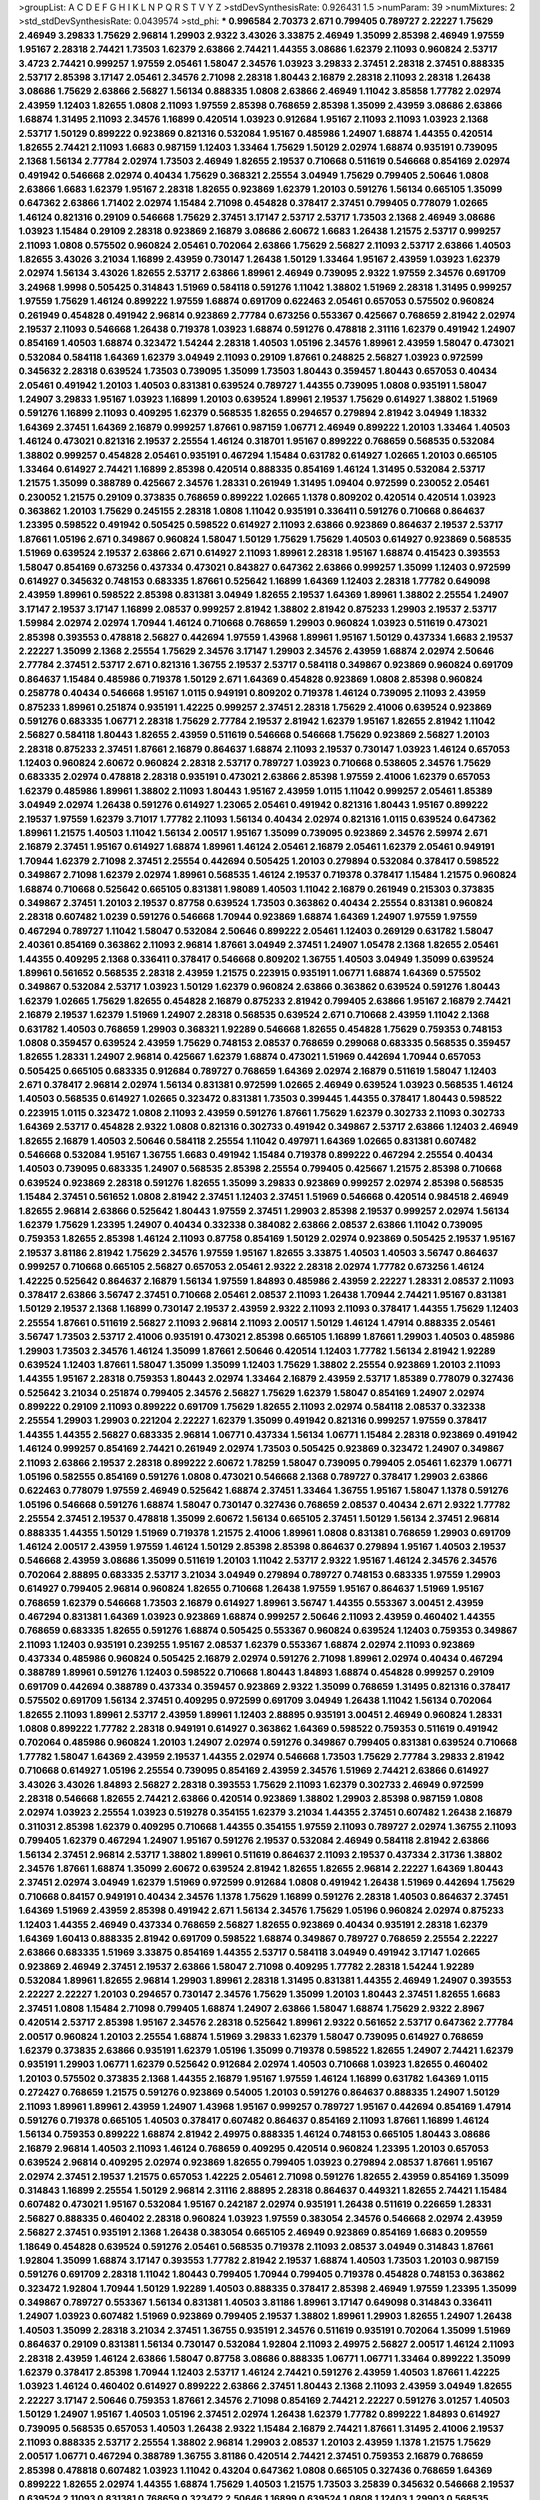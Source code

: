>groupList:
A C D E F G H I K L
N P Q R S T V Y Z 
>stdDevSynthesisRate:
0.926431 1.5 
>numParam:
39
>numMixtures:
2
>std_stdDevSynthesisRate:
0.0439574
>std_phi:
***
0.996584 2.70373 2.671 0.799405 0.789727 2.22227 1.75629 2.46949 3.29833 1.75629
2.96814 1.29903 2.9322 3.43026 3.33875 2.46949 1.35099 2.85398 2.46949 1.97559
1.95167 2.28318 2.74421 1.73503 1.62379 2.63866 2.74421 1.44355 3.08686 1.62379
2.11093 0.960824 2.53717 3.4723 2.74421 0.999257 1.97559 2.05461 1.58047 2.34576
1.03923 3.29833 2.37451 2.28318 2.37451 0.888335 2.53717 2.85398 3.17147 2.05461
2.34576 2.71098 2.28318 1.80443 2.16879 2.28318 2.11093 2.28318 1.26438 3.08686
1.75629 2.63866 2.56827 1.56134 0.888335 1.0808 2.63866 2.46949 1.11042 3.85858
1.77782 2.02974 2.43959 1.12403 1.82655 1.0808 2.11093 1.97559 2.85398 0.768659
2.85398 1.35099 2.43959 3.08686 2.63866 1.68874 1.31495 2.11093 2.34576 1.16899
0.420514 1.03923 0.912684 1.95167 2.11093 2.11093 1.03923 2.1368 2.53717 1.50129
0.899222 0.923869 0.821316 0.532084 1.95167 0.485986 1.24907 1.68874 1.44355 0.420514
1.82655 2.74421 2.11093 1.6683 0.987159 1.12403 1.33464 1.75629 1.50129 2.02974
1.68874 0.935191 0.739095 2.1368 1.56134 2.77784 2.02974 1.73503 2.46949 1.82655
2.19537 0.710668 0.511619 0.546668 0.854169 2.02974 0.491942 0.546668 2.02974 0.40434
1.75629 0.368321 2.25554 3.04949 1.75629 0.799405 2.50646 1.0808 2.63866 1.6683
1.62379 1.95167 2.28318 1.82655 0.923869 1.62379 1.20103 0.591276 1.56134 0.665105
1.35099 0.647362 2.63866 1.71402 2.02974 1.15484 2.71098 0.454828 0.378417 2.37451
0.799405 0.778079 1.02665 1.46124 0.821316 0.29109 0.546668 1.75629 2.37451 3.17147
2.53717 2.53717 1.73503 2.1368 2.46949 3.08686 1.03923 1.15484 0.29109 2.28318
0.923869 2.16879 3.08686 2.60672 1.6683 1.26438 1.21575 2.53717 0.999257 2.11093
1.0808 0.575502 0.960824 2.05461 0.702064 2.63866 1.75629 2.56827 2.11093 2.53717
2.63866 1.40503 1.82655 3.43026 3.21034 1.16899 2.43959 0.730147 1.26438 1.50129
1.33464 1.95167 2.43959 1.03923 1.62379 2.02974 1.56134 3.43026 1.82655 2.53717
2.63866 1.89961 2.46949 0.739095 2.9322 1.97559 2.34576 0.691709 3.24968 1.9998
0.505425 0.314843 1.51969 0.584118 0.591276 1.11042 1.38802 1.51969 2.28318 1.31495
0.999257 1.97559 1.75629 1.46124 0.899222 1.97559 1.68874 0.691709 0.622463 2.05461
0.657053 0.575502 0.960824 0.261949 0.454828 0.491942 2.96814 0.923869 2.77784 0.673256
0.553367 0.425667 0.768659 2.81942 2.02974 2.19537 2.11093 0.546668 1.26438 0.719378
1.03923 1.68874 0.591276 0.478818 2.31116 1.62379 0.491942 1.24907 0.854169 1.40503
1.68874 0.323472 1.54244 2.28318 1.40503 1.05196 2.34576 1.89961 2.43959 1.58047
0.473021 0.532084 0.584118 1.64369 1.62379 3.04949 2.11093 0.29109 1.87661 0.248825
2.56827 1.03923 0.972599 0.345632 2.28318 0.639524 1.73503 0.739095 1.35099 1.73503
1.80443 0.359457 1.80443 0.657053 0.40434 2.05461 0.491942 1.20103 1.40503 0.831381
0.639524 0.789727 1.44355 0.739095 1.0808 0.935191 1.58047 1.24907 3.29833 1.95167
1.03923 1.16899 1.20103 0.639524 1.89961 2.19537 1.75629 0.614927 1.38802 1.51969
0.591276 1.16899 2.11093 0.409295 1.62379 0.568535 1.82655 0.294657 0.279894 2.81942
3.04949 1.18332 1.64369 2.37451 1.64369 2.16879 0.999257 1.87661 0.987159 1.06771
2.46949 0.899222 1.20103 1.33464 1.40503 1.46124 0.473021 0.821316 2.19537 2.25554
1.46124 0.318701 1.95167 0.899222 0.768659 0.568535 0.532084 1.38802 0.999257 0.454828
2.05461 0.935191 0.467294 1.15484 0.631782 0.614927 1.02665 1.20103 0.665105 1.33464
0.614927 2.74421 1.16899 2.85398 0.420514 0.888335 0.854169 1.46124 1.31495 0.532084
2.53717 1.21575 1.35099 0.388789 0.425667 2.34576 1.28331 0.261949 1.31495 1.09404
0.972599 0.230052 2.05461 0.230052 1.21575 0.29109 0.373835 0.768659 0.899222 1.02665
1.1378 0.809202 0.420514 0.420514 1.03923 0.363862 1.20103 1.75629 0.245155 2.28318
1.0808 1.11042 0.935191 0.336411 0.591276 0.710668 0.864637 1.23395 0.598522 0.491942
0.505425 0.598522 0.614927 2.11093 2.63866 0.923869 0.864637 2.19537 2.53717 1.87661
1.05196 2.671 0.349867 0.960824 1.58047 1.50129 1.75629 1.75629 1.40503 0.614927
0.923869 0.568535 1.51969 0.639524 2.19537 2.63866 2.671 0.614927 2.11093 1.89961
2.28318 1.95167 1.68874 0.415423 0.393553 1.58047 0.854169 0.673256 0.437334 0.473021
0.843827 0.647362 2.63866 0.999257 1.35099 1.12403 0.972599 0.614927 0.345632 0.748153
0.683335 1.87661 0.525642 1.16899 1.64369 1.12403 2.28318 1.77782 0.649098 2.43959
1.89961 0.598522 2.85398 0.831381 3.04949 1.82655 2.19537 1.64369 1.89961 1.38802
2.25554 1.24907 3.17147 2.19537 3.17147 1.16899 2.08537 0.999257 2.81942 1.38802
2.81942 0.875233 1.29903 2.19537 2.53717 1.59984 2.02974 2.02974 1.70944 1.46124
0.710668 0.768659 1.29903 0.960824 1.03923 0.511619 0.473021 2.85398 0.393553 0.478818
2.56827 0.442694 1.97559 1.43968 1.89961 1.95167 1.50129 0.437334 1.6683 2.19537
2.22227 1.35099 2.1368 2.25554 1.75629 2.34576 3.17147 1.29903 2.34576 2.43959
1.68874 2.02974 2.50646 2.77784 2.37451 2.53717 2.671 0.821316 1.36755 2.19537
2.53717 0.584118 0.349867 0.923869 0.960824 0.691709 0.864637 1.15484 0.485986 0.719378
1.50129 2.671 1.64369 0.454828 0.923869 1.0808 2.85398 0.960824 0.258778 0.40434
0.546668 1.95167 1.0115 0.949191 0.809202 0.719378 1.46124 0.739095 2.11093 2.43959
0.875233 1.89961 0.251874 0.935191 1.42225 0.999257 2.37451 2.28318 1.75629 2.41006
0.639524 0.923869 0.591276 0.683335 1.06771 2.28318 1.75629 2.77784 2.19537 2.81942
1.62379 1.95167 1.82655 2.81942 1.11042 2.56827 0.584118 1.80443 1.82655 2.43959
0.511619 0.546668 0.546668 1.75629 0.923869 2.56827 1.20103 2.28318 0.875233 2.37451
1.87661 2.16879 0.864637 1.68874 2.11093 2.19537 0.730147 1.03923 1.46124 0.657053
1.12403 0.960824 2.60672 0.960824 2.28318 2.53717 0.789727 1.03923 0.710668 0.538605
2.34576 1.75629 0.683335 2.02974 0.478818 2.28318 0.935191 0.473021 2.63866 2.85398
1.97559 2.41006 1.62379 0.657053 1.62379 0.485986 1.89961 1.38802 2.11093 1.80443
1.95167 2.43959 1.0115 1.11042 0.999257 2.05461 1.85389 3.04949 2.02974 1.26438
0.591276 0.614927 1.23065 2.05461 0.491942 0.821316 1.80443 1.95167 0.899222 2.19537
1.97559 1.62379 3.71017 1.77782 2.11093 1.56134 0.40434 2.02974 0.821316 1.0115
0.639524 0.647362 1.89961 1.21575 1.40503 1.11042 1.56134 2.00517 1.95167 1.35099
0.739095 0.923869 2.34576 2.59974 2.671 2.16879 2.37451 1.95167 0.614927 1.68874
1.89961 1.46124 2.05461 2.16879 2.05461 1.62379 2.05461 0.949191 1.70944 1.62379
2.71098 2.37451 2.25554 0.442694 0.505425 1.20103 0.279894 0.532084 0.378417 0.598522
0.349867 2.71098 1.62379 2.02974 1.89961 0.568535 1.46124 2.19537 0.719378 0.378417
1.15484 1.21575 0.960824 1.68874 0.710668 0.525642 0.665105 0.831381 1.98089 1.40503
1.11042 2.16879 0.261949 0.215303 0.373835 0.349867 2.37451 1.20103 2.19537 0.87758
0.639524 1.73503 0.363862 0.40434 2.25554 0.831381 0.960824 2.28318 0.607482 1.0239
0.591276 0.546668 1.70944 0.923869 1.68874 1.64369 1.24907 1.97559 1.97559 0.467294
0.789727 1.11042 1.58047 0.532084 2.50646 0.899222 2.05461 1.12403 0.269129 0.631782
1.58047 2.40361 0.854169 0.363862 2.11093 2.96814 1.87661 3.04949 2.37451 1.24907
1.05478 2.1368 1.82655 2.05461 1.44355 0.409295 2.1368 0.336411 0.378417 0.546668
0.809202 1.36755 1.40503 3.04949 1.35099 0.639524 1.89961 0.561652 0.568535 2.28318
2.43959 1.21575 0.223915 0.935191 1.06771 1.68874 1.64369 0.575502 0.349867 0.532084
2.53717 1.03923 1.50129 1.62379 0.960824 2.63866 0.363862 0.639524 0.591276 1.80443
1.62379 1.02665 1.75629 1.82655 0.454828 2.16879 0.875233 2.81942 0.799405 2.63866
1.95167 2.16879 2.74421 2.16879 2.19537 1.62379 1.51969 1.24907 2.28318 0.568535
0.639524 2.671 0.710668 2.43959 1.11042 2.1368 0.631782 1.40503 0.768659 1.29903
0.368321 1.92289 0.546668 1.82655 0.454828 1.75629 0.759353 0.748153 1.0808 0.359457
0.639524 2.43959 1.75629 0.748153 2.08537 0.768659 0.299068 0.683335 0.568535 0.359457
1.82655 1.28331 1.24907 2.96814 0.425667 1.62379 1.68874 0.473021 1.51969 0.442694
1.70944 0.657053 0.505425 0.665105 0.683335 0.912684 0.789727 0.768659 1.64369 2.02974
2.16879 0.511619 1.58047 1.12403 2.671 0.378417 2.96814 2.02974 1.56134 0.831381
0.972599 1.02665 2.46949 0.639524 1.03923 0.568535 1.46124 1.40503 0.568535 0.614927
1.02665 0.323472 0.831381 1.73503 0.399445 1.44355 0.378417 1.80443 0.598522 0.223915
1.0115 0.323472 1.0808 2.11093 2.43959 0.591276 1.87661 1.75629 1.62379 0.302733
2.11093 0.302733 1.64369 2.53717 0.454828 2.9322 1.0808 0.821316 0.302733 0.491942
0.349867 2.53717 2.63866 1.12403 2.46949 1.82655 2.16879 1.40503 2.50646 0.584118
2.25554 1.11042 0.497971 1.64369 1.02665 0.831381 0.607482 0.546668 0.532084 1.95167
1.36755 1.6683 0.491942 1.15484 0.719378 0.899222 0.467294 2.25554 0.40434 1.40503
0.739095 0.683335 1.24907 0.568535 2.85398 2.25554 0.799405 0.425667 1.21575 2.85398
0.710668 0.639524 0.923869 2.28318 0.591276 1.82655 1.35099 3.29833 0.923869 0.999257
2.02974 2.85398 0.568535 1.15484 2.37451 0.561652 1.0808 2.81942 2.37451 1.12403
2.37451 1.51969 0.546668 0.420514 0.984518 2.46949 1.82655 2.96814 2.63866 0.525642
1.80443 1.97559 2.37451 1.29903 2.85398 2.19537 0.999257 2.02974 1.56134 1.62379
1.75629 1.23395 1.24907 0.40434 0.332338 0.384082 2.63866 2.08537 2.63866 1.11042
0.739095 0.759353 1.82655 2.85398 1.46124 2.11093 0.87758 0.854169 1.50129 2.02974
0.923869 0.505425 2.19537 1.95167 2.19537 3.81186 2.81942 1.75629 2.34576 1.97559
1.95167 1.82655 3.33875 1.40503 1.40503 3.56747 0.864637 0.999257 0.710668 0.665105
2.56827 0.657053 2.05461 2.9322 2.28318 2.02974 1.77782 0.673256 1.46124 1.42225
0.525642 0.864637 2.16879 1.56134 1.97559 1.84893 0.485986 2.43959 2.22227 1.28331
2.08537 2.11093 0.378417 2.63866 3.56747 2.37451 0.710668 2.05461 2.08537 2.11093
1.26438 1.70944 2.74421 1.95167 0.831381 1.50129 2.19537 2.1368 1.16899 0.730147
2.19537 2.43959 2.9322 2.11093 2.11093 0.378417 1.44355 1.75629 1.12403 2.25554
1.87661 0.511619 2.56827 2.11093 2.96814 2.11093 2.00517 1.50129 1.46124 1.47914
0.888335 2.05461 3.56747 1.73503 2.53717 2.41006 0.935191 0.473021 2.85398 0.665105
1.16899 1.87661 1.29903 1.40503 0.485986 1.29903 1.73503 2.34576 1.46124 1.35099
1.87661 2.50646 0.420514 1.12403 1.77782 1.56134 2.81942 1.92289 0.639524 1.12403
1.87661 1.58047 1.35099 1.35099 1.12403 1.75629 1.38802 2.25554 0.923869 1.20103
2.11093 1.44355 1.95167 2.28318 0.759353 1.80443 2.02974 1.33464 2.16879 2.43959
2.53717 1.85389 0.778079 0.327436 0.525642 3.21034 0.251874 0.799405 2.34576 2.56827
1.75629 1.62379 1.58047 0.854169 1.24907 2.02974 0.899222 0.29109 2.11093 0.899222
0.691709 1.75629 1.82655 2.11093 2.02974 0.584118 2.08537 0.332338 2.25554 1.29903
1.29903 0.221204 2.22227 1.62379 1.35099 0.491942 0.821316 0.999257 1.97559 0.378417
1.44355 1.44355 2.56827 0.683335 2.96814 1.06771 0.437334 1.56134 1.06771 1.15484
2.28318 0.923869 0.491942 1.46124 0.999257 0.854169 2.74421 0.261949 2.02974 1.73503
0.505425 0.923869 0.323472 1.24907 0.349867 2.11093 2.63866 2.19537 2.28318 0.899222
2.60672 1.78259 1.58047 0.739095 0.799405 2.05461 1.62379 1.06771 1.05196 0.582555
0.854169 0.591276 1.0808 0.473021 0.546668 2.1368 0.789727 0.378417 1.29903 2.63866
0.622463 0.778079 1.97559 2.46949 0.525642 1.68874 2.37451 1.33464 1.36755 1.95167
1.58047 1.1378 0.591276 1.05196 0.546668 0.591276 1.68874 1.58047 0.730147 0.327436
0.768659 2.08537 0.40434 2.671 2.9322 1.77782 2.25554 2.37451 2.19537 0.478818
1.35099 2.60672 1.56134 0.665105 2.37451 1.50129 1.56134 2.37451 2.96814 0.888335
1.44355 1.50129 1.51969 0.719378 1.21575 2.41006 1.89961 1.0808 0.831381 0.768659
1.29903 0.691709 1.46124 2.00517 2.43959 1.97559 1.46124 1.50129 2.85398 2.85398
0.864637 0.279894 1.95167 1.40503 2.19537 0.546668 2.43959 3.08686 1.35099 0.511619
1.20103 1.11042 2.53717 2.9322 1.95167 1.46124 2.34576 2.34576 0.702064 2.88895
0.683335 2.53717 3.21034 3.04949 0.279894 0.789727 0.748153 0.683335 1.97559 1.29903
0.614927 0.799405 2.96814 0.960824 1.82655 0.710668 1.26438 1.97559 1.95167 0.864637
1.51969 1.95167 0.768659 1.62379 0.546668 1.73503 2.16879 0.614927 1.89961 3.56747
1.44355 0.553367 3.00451 2.43959 0.467294 0.831381 1.64369 1.03923 0.923869 1.68874
0.999257 2.50646 2.11093 2.43959 0.460402 1.44355 0.768659 0.683335 1.82655 0.591276
1.68874 0.505425 0.553367 0.960824 0.639524 1.12403 0.759353 0.349867 2.11093 1.12403
0.935191 0.239255 1.95167 2.08537 1.62379 0.553367 1.68874 2.02974 2.11093 0.923869
0.437334 0.485986 0.960824 0.505425 2.16879 2.02974 0.591276 2.71098 1.89961 2.02974
0.40434 0.467294 0.388789 1.89961 0.591276 1.12403 0.598522 0.710668 1.80443 1.84893
1.68874 0.454828 0.999257 0.29109 0.691709 0.442694 0.388789 0.437334 0.359457 0.923869
2.9322 1.35099 0.768659 1.31495 0.821316 0.378417 0.575502 0.691709 1.56134 2.37451
0.409295 0.972599 0.691709 3.04949 1.26438 1.11042 1.56134 0.702064 1.82655 2.11093
1.89961 2.53717 2.43959 1.89961 1.12403 2.88895 0.935191 3.00451 2.46949 0.960824
1.28331 1.0808 0.899222 1.77782 2.28318 0.949191 0.614927 0.363862 1.64369 0.598522
0.759353 0.511619 0.491942 0.702064 0.485986 0.960824 1.20103 1.24907 2.02974 0.591276
0.349867 0.799405 0.831381 0.639524 0.710668 1.77782 1.58047 1.64369 2.43959 2.19537
1.44355 2.02974 0.546668 1.73503 1.75629 2.77784 3.29833 2.81942 0.710668 0.614927
1.05196 2.25554 0.739095 0.854169 2.43959 2.34576 1.51969 2.74421 2.63866 0.614927
3.43026 3.43026 1.84893 2.56827 2.28318 0.393553 1.75629 2.11093 1.62379 0.302733
2.46949 0.972599 2.28318 0.546668 1.82655 2.74421 2.63866 0.420514 0.923869 1.38802
1.29903 2.85398 0.987159 1.0808 2.02974 1.03923 2.25554 1.03923 0.519278 0.354155
1.62379 3.21034 1.44355 2.37451 0.607482 1.26438 2.16879 0.311031 2.85398 1.62379
0.409295 0.710668 1.44355 0.354155 1.97559 2.11093 0.789727 2.02974 1.36755 2.11093
0.799405 1.62379 0.467294 1.24907 1.95167 0.591276 2.19537 0.532084 2.46949 0.584118
2.81942 2.63866 1.56134 2.37451 2.96814 2.53717 1.38802 1.89961 0.511619 0.864637
2.11093 2.19537 0.437334 2.31736 1.38802 2.34576 1.87661 1.68874 1.35099 2.60672
0.639524 2.81942 1.82655 1.82655 2.96814 2.22227 1.64369 1.80443 2.37451 2.02974
3.04949 1.62379 1.51969 0.972599 0.912684 1.0808 0.491942 1.26438 1.51969 0.442694
1.75629 0.710668 0.84157 0.949191 0.40434 2.34576 1.1378 1.75629 1.16899 0.591276
2.28318 1.40503 0.864637 2.37451 1.64369 1.51969 2.43959 2.85398 0.491942 2.671
1.56134 2.34576 1.75629 1.05196 0.960824 2.02974 0.875233 1.12403 1.44355 2.46949
0.437334 0.768659 2.56827 1.82655 0.923869 0.40434 0.935191 2.28318 1.62379 1.64369
1.60413 0.888335 2.81942 0.691709 0.598522 1.68874 0.349867 0.789727 0.768659 2.25554
2.22227 2.63866 0.683335 1.51969 3.33875 0.854169 1.44355 2.53717 0.584118 3.04949
0.491942 3.17147 1.02665 0.923869 2.46949 2.37451 2.19537 2.63866 1.58047 2.71098
0.409295 1.77782 2.28318 1.54244 1.92289 0.532084 1.89961 1.82655 2.96814 1.29903
1.89961 2.28318 1.31495 0.831381 1.44355 2.46949 1.24907 0.393553 2.22227 2.22227
1.20103 0.294657 0.730147 2.34576 1.75629 1.35099 1.20103 1.80443 2.37451 1.82655
1.6683 2.37451 1.0808 1.15484 2.71098 0.799405 1.68874 1.24907 2.63866 1.58047
1.68874 1.75629 2.9322 2.8967 0.420514 2.53717 2.85398 1.95167 2.34576 2.28318
0.525642 1.89961 2.9322 0.561652 2.53717 0.647362 2.77784 2.00517 0.960824 1.20103
2.25554 1.68874 1.51969 3.29833 1.62379 1.58047 0.739095 0.614927 0.768659 1.62379
0.373835 2.63866 0.935191 1.62379 1.05196 1.35099 0.719378 0.598522 1.82655 1.24907
2.74421 1.62379 0.935191 1.29903 1.06771 1.62379 0.525642 0.912684 2.02974 1.40503
0.710668 1.03923 1.82655 0.460402 1.20103 0.575502 0.373835 2.1368 1.44355 2.16879
1.95167 1.97559 1.46124 1.16899 0.631782 1.64369 1.0115 0.272427 0.768659 1.21575
0.591276 0.923869 0.54005 1.20103 0.591276 0.864637 0.888335 1.24907 1.50129 2.11093
1.89961 1.89961 2.43959 1.24907 1.43968 1.95167 0.999257 0.789727 1.95167 0.442694
0.854169 1.47914 0.591276 0.719378 0.665105 1.40503 0.378417 0.607482 0.864637 0.854169
2.11093 1.87661 1.16899 1.46124 1.56134 0.759353 0.899222 1.68874 2.81942 2.49975
0.888335 1.46124 0.748153 0.665105 1.80443 3.08686 2.16879 2.96814 1.40503 2.11093
1.46124 0.768659 0.409295 0.420514 0.960824 1.23395 1.20103 0.657053 0.639524 2.96814
0.409295 2.02974 0.923869 1.82655 0.799405 1.03923 0.279894 2.08537 1.87661 1.95167
2.02974 2.37451 2.19537 1.21575 0.657053 1.42225 2.05461 2.71098 0.591276 1.82655
2.43959 0.854169 1.35099 0.314843 1.16899 2.25554 1.50129 2.96814 2.31116 2.88895
2.28318 0.864637 0.449321 1.82655 2.74421 1.15484 0.607482 0.473021 1.95167 0.532084
1.95167 0.242187 2.02974 0.935191 1.26438 0.511619 0.226659 1.28331 2.56827 0.888335
0.460402 2.28318 0.960824 1.03923 1.97559 0.383054 2.34576 0.546668 2.02974 2.43959
2.56827 2.37451 0.935191 2.1368 1.26438 0.383054 0.665105 2.46949 0.923869 0.854169
1.6683 0.209559 1.18649 0.454828 0.639524 0.591276 2.05461 0.568535 0.719378 2.11093
2.08537 3.04949 0.314843 1.87661 1.92804 1.35099 1.68874 3.17147 0.393553 1.77782
2.81942 2.19537 1.68874 1.40503 1.73503 1.20103 0.987159 0.591276 0.691709 2.28318
1.11042 1.80443 0.799405 1.70944 0.799405 0.719378 0.454828 0.748153 0.363862 0.323472
1.92804 1.70944 1.50129 1.92289 1.40503 0.888335 0.378417 2.85398 2.46949 1.97559
1.23395 1.35099 0.349867 0.789727 0.553367 1.56134 0.831381 1.40503 3.81186 1.89961
3.17147 0.649098 0.314843 0.336411 1.24907 1.03923 0.607482 1.51969 0.923869 0.799405
2.19537 1.38802 1.89961 1.29903 1.82655 1.24907 1.26438 1.40503 1.35099 2.28318
3.21034 2.37451 1.36755 0.935191 2.34576 0.511619 0.935191 0.702064 1.35099 1.51969
0.864637 0.29109 0.831381 1.56134 0.730147 0.532084 1.92804 2.11093 2.49975 2.56827
2.00517 1.46124 2.11093 2.28318 2.43959 1.46124 2.63866 1.58047 0.87758 3.08686
0.888335 1.06771 1.06771 1.33464 0.899222 1.35099 1.62379 0.378417 2.85398 1.70944
1.12403 2.53717 1.46124 2.74421 0.591276 2.43959 1.40503 1.87661 1.42225 1.03923
1.46124 0.460402 0.614927 0.899222 2.63866 2.37451 1.80443 2.1368 2.11093 2.43959
3.04949 1.82655 2.22227 3.17147 2.50646 0.759353 1.87661 2.34576 2.71098 0.854169
2.74421 2.22227 0.591276 3.01257 1.40503 1.50129 1.24907 1.95167 1.40503 1.05196
2.37451 2.02974 1.26438 1.62379 1.77782 0.899222 1.84893 0.614927 0.739095 0.568535
0.657053 1.40503 1.26438 2.9322 1.15484 2.16879 2.74421 1.87661 1.31495 2.41006
2.19537 2.11093 0.888335 2.53717 2.25554 1.38802 2.96814 1.29903 2.08537 1.20103
2.43959 1.1378 1.21575 1.75629 2.00517 1.06771 0.467294 0.388789 1.36755 3.81186
0.420514 2.74421 2.37451 0.759353 2.16879 0.768659 2.85398 0.478818 0.607482 1.03923
1.11042 0.43204 0.647362 1.0808 0.665105 0.327436 0.768659 1.64369 0.899222 1.82655
2.02974 1.44355 1.68874 1.75629 1.40503 1.21575 1.73503 3.25839 0.345632 0.546668
2.19537 0.639524 2.11093 0.831381 0.768659 0.323472 2.50646 1.16899 0.639524 1.0808
1.12403 1.29903 0.568535 2.74421 0.568535 1.68874 0.657053 0.960824 2.34576 1.16899
1.87661 3.71017 1.97559 1.60413 1.29903 1.50129 0.864637 1.05196 0.332338 1.82655
0.960824 2.37451 0.473021 2.37451 2.19537 0.710668 1.16899 0.739095 1.87661 0.485986
1.29903 1.50129 1.44355 1.58047 1.24907 0.972599 2.25554 2.71098 2.53717 0.336411
1.56134 0.935191 3.21034 0.272427 1.21575 0.511619 2.63866 0.29109 0.789727 1.75629
0.710668 0.369309 0.373835 2.02974 1.16899 0.789727 3.21034 0.854169 1.50129 2.05461
0.485986 0.665105 0.768659 0.568535 2.11093 1.82655 2.46949 0.437334 0.960824 2.85398
0.383054 1.80443 1.12403 1.75629 1.82655 1.62379 0.999257 2.02974 2.43959 1.35099
1.92289 1.97559 1.29903 2.16299 0.739095 0.999257 2.9322 2.11093 1.31495 2.02974
2.34576 1.58047 2.08537 2.28318 1.46124 1.18649 1.24907 0.854169 2.05461 1.95167
1.29903 0.710668 1.09404 2.71098 1.40503 2.02974 0.780166 0.622463 0.505425 1.29903
2.85398 2.671 1.89961 1.21575 1.23395 0.349867 0.607482 0.584118 0.799405 2.25554
0.546668 0.568535 0.614927 0.546668 0.532084 2.43959 2.46949 1.0808 2.19537 0.935191
0.546668 0.768659 1.15484 0.665105 2.08537 2.59974 0.546668 0.591276 0.40434 1.15484
1.51969 0.683335 0.363862 2.02974 0.730147 0.768659 1.31495 1.40503 0.665105 0.799405
0.799405 0.719378 0.598522 1.40503 1.75629 2.19537 2.22227 0.454828 0.87758 2.11093
1.85389 0.719378 1.24907 1.31495 0.314843 0.639524 0.949191 1.62379 1.80443 1.75629
0.778079 0.302733 2.28318 2.05461 1.68874 0.40434 1.0808 0.888335 2.08537 1.11042
2.81942 2.34576 0.923869 1.58047 2.19537 0.710668 2.9322 1.56134 2.19537 2.63866
2.74421 2.16879 1.87661 0.525642 2.02974 2.19537 0.691709 1.35099 2.85398 2.25554
0.935191 1.80443 0.960824 3.08686 3.08686 1.0808 2.19537 2.43959 1.80443 1.58047
2.46949 2.63866 2.56827 0.454828 0.864637 0.821316 2.02974 2.40361 3.21034 0.730147
1.20103 1.44355 2.96814 2.74421 1.97559 1.50129 0.505425 1.95167 2.37451 2.1368
1.16899 1.0808 1.36755 2.85398 1.56134 0.657053 1.68874 1.35099 2.34576 1.46124
0.525642 0.831381 2.08537 0.999257 3.29833 2.05461 1.51969 0.639524 0.831381 1.53831
2.53717 2.85398 2.02974 2.11093 3.96434 1.16899 1.46124 2.05461 1.35099 1.62379
0.239255 0.831381 0.363862 2.02974 0.710668 1.56134 0.999257 1.89961 1.70944 2.57516
1.06771 1.75629 1.38802 1.75629 1.44355 1.36755 1.40503 1.73503 1.95167 0.730147
2.11093 2.37451 1.68874 3.21034 2.71098 1.73503 1.89961 2.11093 2.08537 0.710668
2.46949 1.15484 3.71017 0.972599 2.34576 1.21575 1.21575 2.53717 2.53717 1.46124
2.46949 1.50129 0.639524 1.82655 1.24907 2.56827 0.478818 1.80443 1.16899 2.19537
1.29903 3.01257 2.43959 2.43959 2.1368 2.53717 0.561652 1.89961 0.799405 3.21034
3.04949 0.373835 0.910242 2.08537 2.85398 2.9322 1.87661 1.51969 0.683335 1.56134
2.25554 2.59974 2.63866 1.40503 1.68874 2.28318 2.9322 1.9998 2.53717 1.97559
0.473021 2.43959 0.923869 2.34576 2.11093 2.31736 2.671 2.11093 2.50646 1.29903
0.631782 1.87661 1.15484 2.08537 3.08686 2.08537 1.0115 1.03923 1.33464 2.43959
2.60672 2.11093 1.70944 2.63866 1.0115 1.20103 3.66525 0.657053 0.789727 2.74421
1.73503 1.75629 1.56134 1.95167 1.87661 1.06771 0.657053 2.19537 1.35099 2.671
2.31116 0.546668 1.70944 1.73039 0.553367 0.710668 1.97559 1.50129 3.17147 0.821316
1.68874 2.28318 0.999257 2.81942 2.37451 0.591276 0.467294 0.473021 0.393553 1.92804
0.575502 2.43959 0.525642 0.388789 0.691709 1.73503 2.08537 0.639524 0.984518 2.19537
1.95167 2.16879 1.11042 0.467294 0.546668 1.44355 2.28318 1.0808 0.354155 0.710668
2.25554 1.11042 1.40503 1.82655 1.70944 2.28318 1.46124 0.999257 1.56134 1.70944
0.789727 0.393553 1.82655 0.999257 0.409295 1.68874 1.44355 2.28318 0.388789 1.82655
0.691709 1.35099 2.11093 1.80443 0.739095 0.614927 1.06771 1.09698 2.46949 0.657053
0.789727 1.11042 0.454828 0.691709 0.691709 1.29903 0.831381 1.82655 0.935191 1.0808
1.75629 1.05196 1.0808 1.75629 0.568535 0.373835 0.584118 0.768659 1.38802 0.373835
2.28318 2.28318 2.53717 1.15484 2.671 0.323472 1.12403 2.56827 0.960824 1.15484
0.789727 1.68874 1.21575 1.38802 0.899222 1.64369 1.46124 0.532084 0.864637 2.53717
0.631782 0.999257 3.17147 0.575502 0.415423 0.473021 1.35099 1.62379 0.485986 0.691709
1.77782 1.26438 1.89961 1.56134 0.719378 0.821316 0.639524 0.141571 0.935191 1.29903
0.899222 0.511619 0.525642 1.75629 2.85398 1.21575 1.0808 0.730147 1.15484 0.899222
1.95167 2.34576 1.06771 2.28318 0.532084 0.999257 1.12403 0.960824 0.575502 2.63866
0.485986 1.40503 1.26438 1.0808 2.19537 1.33464 1.1378 1.42607 1.35099 2.11093
0.242187 1.95167 0.191404 1.12403 1.0808 0.831381 2.43959 1.62379 0.899222 1.73039
1.68874 0.546668 1.33464 0.675062 1.03923 1.82655 1.64369 1.84893 2.56827 1.29903
2.34576 2.11093 0.485986 2.02974 1.64369 2.19537 0.318701 1.89961 0.768659 0.546668
1.12403 1.53831 0.789727 0.888335 0.768659 0.454828 0.768659 0.935191 0.363862 2.11093
0.710668 1.40503 0.354155 0.923869 2.9322 1.15484 2.11093 0.665105 2.46949 1.44355
0.242187 0.442694 1.56134 2.43959 0.525642 1.59984 2.02974 0.373835 1.95167 1.87661
2.19537 0.854169 1.36755 0.568535 0.378417 0.591276 1.68874 0.821316 0.768659 1.20103
0.657053 0.546668 3.29833 0.497971 1.06771 1.02665 1.46124 0.454828 2.05461 1.95167
0.899222 3.04949 1.80443 1.68874 2.56827 0.546668 2.16879 2.31116 2.28318 1.77782
0.614927 2.671 2.49975 2.28318 1.75629 0.923869 0.657053 2.74421 1.0115 1.62379
1.11042 1.68874 1.38802 1.62379 2.74421 0.999257 0.899222 0.299068 0.454828 2.53717
0.533511 0.821316 0.393553 1.75629 1.12403 0.719378 1.97559 1.35099 2.28318 0.568535
0.349867 1.29903 1.40503 0.831381 2.63866 2.43959 0.854169 2.85398 1.02665 0.373835
0.373835 0.831381 1.89961 2.63866 2.08537 0.186297 0.899222 1.92289 2.37451 2.1368
2.46949 2.1368 2.28318 1.97559 2.34576 2.9322 1.95167 1.05196 1.40503 1.54244
2.1368 1.51969 1.80443 2.70373 0.854169 2.02974 1.68874 0.987159 1.95167 1.35099
2.96814 1.97559 0.295447 2.671 0.888335 0.384082 1.68874 2.46949 0.935191 1.03923
1.15484 0.639524 2.16879 0.546668 2.43959 2.11093 2.11093 2.34576 1.70944 1.44355
1.58047 2.37451 1.12403 2.31116 1.97559 2.34576 2.63866 2.37451 0.949191 0.614927
0.497971 0.323472 0.430884 2.19537 2.19537 1.46124 0.323472 1.35099 1.56134 1.20103
2.74421 0.768659 0.710668 0.505425 1.75629 1.97559 2.85398 0.673256 0.949191 1.20103
0.473021 0.546668 1.89961 1.12403 0.639524 0.575502 0.388789 0.702064 0.854169 1.26438
2.63866 2.34576 1.35099 0.683335 2.9322 0.511619 0.691709 1.97559 0.363862 1.97559
0.999257 2.40361 0.607482 1.87661 2.671 0.673256 3.85858 1.15484 1.42225 2.19537
1.20103 1.62379 2.19537 0.960824 0.923869 2.53717 1.03923 1.35099 1.87661 0.525642
1.0808 0.327436 1.95167 0.485986 1.68874 0.359457 0.923869 1.70944 0.511619 2.63866
2.43959 2.19537 1.38802 2.43307 0.831381 1.51969 1.56134 2.28318 2.19537 2.11093
1.50129 2.9322 2.28318 2.11093 2.85398 1.15484 1.36755 1.54244 2.28318 2.11093
1.11042 2.02974 1.75629 0.239255 1.36755 2.37451 1.38802 1.24907 2.63866 1.70944
1.26438 0.279894 2.11093 0.607482 0.683335 2.02974 1.46124 0.511619 0.821316 0.511619
2.19537 2.9322 1.0808 2.31116 1.40503 1.20103 1.82655 2.43959 1.15484 2.46949
0.437334 1.89961 1.44355 2.11093 1.95167 1.21575 3.17147 1.0808 3.4723 2.85398
1.05196 3.12469 0.553367 0.923869 2.05461 1.11042 2.671 2.11093 1.97559 0.960824
0.191404 0.363862 0.525642 0.821316 2.19537 1.89961 1.26438 0.675062 2.81942 1.15484
1.97559 0.398376 0.888335 1.82655 0.302733 1.77782 2.11093 1.51969 3.96434 0.864637
1.06771 1.42225 1.29903 0.864637 1.40503 2.28318 0.739095 2.02974 1.24907 0.960824
0.683335 1.35099 1.23395 1.40503 1.92804 2.41006 0.799405 2.46949 1.75629 0.546668
0.854169 0.999257 1.44355 1.89961 0.821316 0.831381 0.984518 2.74421 1.46124 1.64369
3.29833 1.97559 1.50129 2.43959 1.82655 2.96814 2.28318 1.29903 2.02974 0.454828
3.38873 1.51969 2.25554 0.888335 0.505425 2.34576 1.68874 2.43959 0.437334 2.02974
1.44355 1.78259 2.37451 0.923869 0.467294 0.854169 3.43026 1.68874 0.258778 2.53717
2.34576 1.06771 1.97559 1.31495 2.05461 1.95167 2.02974 1.95167 2.19537 0.946652
1.11042 2.28318 2.02974 2.43959 1.64369 2.28318 2.37451 2.74421 2.02974 1.36755
2.22227 2.56827 2.77784 0.657053 0.631782 2.05461 2.19537 1.89961 0.437334 1.40503
2.37451 0.287566 0.768659 2.43959 2.63866 2.85398 0.614927 1.95167 1.38802 0.647362
2.56827 0.999257 1.44355 2.37451 1.12403 2.25554 1.11042 0.759353 2.25554 0.923869
1.20103 1.64369 0.336411 1.97559 0.591276 1.56134 0.345632 1.46124 1.29903 0.899222
0.276505 0.999257 0.258778 1.95167 0.575502 0.40434 0.821316 2.53717 1.20103 1.89961
2.56827 0.960824 0.349867 0.251874 1.73503 0.710668 0.454828 1.51969 0.768659 0.467294
1.64369 1.0115 0.639524 0.393553 2.05461 1.18332 0.19906 2.77784 1.33464 1.58047
1.89961 2.43959 3.33875 2.85398 1.51969 0.467294 1.44355 2.1368 1.89961 0.831381
2.19537 2.74421 2.11093 1.89961 2.43959 1.20103 1.40503 2.46949 2.96814 0.999257
0.864637 1.51969 2.63866 0.675062 1.38802 1.50129 0.29109 0.54005 0.449321 1.87661
0.864637 2.02974 2.43959 2.63866 2.11093 0.378417 1.85389 1.0115 2.53717 1.12403
1.18332 0.491942 0.283324 1.51969 0.710668 2.34576 0.276505 2.46949 2.53717 1.64369
2.02974 1.87661 2.43959 1.68874 1.44355 2.46949 1.29903 2.05461 3.00451 2.16299
0.598522 1.06771 0.910242 1.6683 1.95167 0.809202 1.70944 2.46949 1.24907 1.75629
1.75629 0.553367 1.89961 0.491942 0.739095 2.74421 1.42225 0.768659 0.327436 0.201499
2.25554 2.11093 0.778079 1.26438 0.591276 1.68874 1.84893 2.25554 2.74421 1.31495
0.349867 2.43959 0.935191 0.999257 3.43026 1.82655 2.63866 2.46949 0.748153 1.0808
2.43959 2.05461 1.60413 1.24907 0.336411 1.24907 0.739095 0.614927 2.19537 2.19537
1.56134 0.710668 1.89961 2.11093 0.568535 0.683335 0.831381 0.553367 2.37451 0.591276
0.546668 1.11042 1.62379 0.473021 0.575502 2.71098 1.68874 1.0115 1.89961 1.53831
1.16899 0.960824 1.80443 0.575502 0.442694 1.12403 1.62379 1.82655 0.683335 1.68874
0.691709 0.789727 3.04949 2.02974 1.35099 1.40503 3.25839 0.935191 0.972599 1.82655
2.53717 0.864637 2.25554 1.82655 2.19537 1.11042 2.05461 0.719378 1.21575 1.95167
2.08537 1.06771 0.568535 1.87661 1.6683 0.972599 2.43959 1.87661 1.33464 2.02974
2.37451 1.87661 0.778079 2.02974 2.43959 0.748153 0.657053 3.29833 0.768659 2.34576
2.96814 0.591276 1.16899 1.35099 0.972599 2.11093 1.26438 2.60672 2.56827 2.28318
0.467294 2.77784 2.07979 0.768659 0.864637 1.95167 0.546668 1.38802 0.710668 0.768659
1.97559 1.54244 0.899222 2.63866 1.11042 0.393553 1.40503 2.96814 1.68874 0.987159
0.923869 0.467294 2.19537 0.614927 0.888335 1.77782 1.75629 1.24907 1.82655 2.74421
1.89961 1.9998 0.639524 0.473021 1.64369 1.95167 0.491942 0.532084 1.26438 0.546668
1.89961 1.73503 1.12403 1.97559 1.24907 2.34576 1.06771 1.95167 0.393553 3.29833
2.11093 0.675062 1.68874 2.85398 0.875233 0.420514 1.6683 1.35099 2.28318 2.22227
1.16899 3.4723 0.665105 1.97559 1.46124 0.437334 1.82655 1.36755 0.960824 0.349867
0.864637 0.614927 2.19537 0.949191 0.349867 1.97559 2.34576 1.58047 0.467294 0.821316
1.51969 0.223915 1.0808 1.26438 1.50129 0.473021 2.37451 1.40503 1.87661 1.80443
1.35099 1.38802 0.665105 1.87661 0.683335 1.70944 0.525642 1.97559 1.75629 1.51969
2.25554 1.85389 1.68874 1.89961 1.60413 0.875233 0.789727 2.16879 1.95167 1.87661
1.29903 0.639524 1.38802 0.223915 0.473021 0.768659 0.799405 0.388789 2.9322 1.70944
0.87758 0.691709 1.87661 0.591276 0.683335 0.821316 2.71098 1.29903 1.62379 0.778079
2.63866 0.821316 1.03923 0.525642 0.665105 1.29903 1.54244 1.68874 1.75629 1.40503
1.31495 2.63866 0.854169 0.454828 2.43959 2.05461 1.35099 1.62379 2.37451 0.639524
0.425667 1.11042 0.683335 0.336411 0.614927 1.46124 1.97559 0.719378 1.50129 1.89961
0.631782 2.74421 2.08537 2.81942 1.75629 2.671 1.21575 1.44355 2.25554 1.35099
1.89961 2.53717 1.89961 1.15484 1.50129 0.888335 1.20103 0.43204 1.51969 0.546668
0.525642 1.24907 1.80443 0.349867 2.28318 1.0808 1.82655 1.60413 0.739095 1.38802
1.33464 1.16899 2.16879 2.34576 0.546668 2.31736 1.46124 1.15484 2.08537 1.05196
1.82655 2.02974 3.43026 2.16879 0.854169 2.63866 1.82655 1.29903 1.75629 0.854169
0.40434 2.46949 0.473021 2.41006 2.74421 2.74421 1.95167 1.03923 1.20103 1.75629
0.568535 1.29903 2.25554 1.82655 2.53717 2.60672 2.19537 0.710668 0.935191 0.525642
2.02974 0.799405 2.02974 2.11093 2.1368 1.84893 1.56134 2.25554 2.77784 1.77782
3.21034 0.683335 2.56827 1.68874 1.35099 3.43026 0.719378 1.23395 1.75629 3.29833
1.68874 2.34576 3.33875 2.671 2.19537 1.68874 1.68874 1.75629 0.888335 2.05461
2.02974 2.77784 1.50129 0.388789 0.491942 1.89961 2.63866 2.11093 1.56134 1.24907
0.84157 2.34576 1.38802 0.657053 1.29903 0.454828 2.53717 1.16899 1.70944 2.05461
2.46949 0.821316 2.34576 0.899222 2.63866 2.63866 2.11093 1.56134 2.02974 2.85398
0.888335 2.19537 1.20103 1.44355 0.349867 0.831381 2.34576 1.56134 2.63866 1.50129
1.15484 3.71017 1.15484 0.864637 1.89961 0.511619 0.999257 1.03923 1.89961 2.16879
0.960824 0.960824 2.16879 0.960824 2.43959 1.26438 2.25554 2.96814 2.02974 1.21575
0.622463 2.00517 1.03923 2.25554 1.09404 1.23395 1.97559 0.899222 2.56827 1.82655
0.999257 0.505425 1.6683 0.546668 2.60672 1.62379 0.525642 2.25554 1.40503 3.43026
0.631782 0.454828 1.03923 0.759353 0.683335 0.399445 2.02974 1.62379 0.864637 2.74421
3.04949 2.46949 1.75629 1.75629 0.665105 0.923869 2.56827 3.21034 1.50129 1.56134
1.62379 2.34576 1.75629 2.96814 2.63866 0.778079 1.75629 0.484686 0.987159 0.409295
1.36755 2.34576 3.43026 2.46949 3.04949 1.82655 0.875233 1.75629 2.02974 2.37451
0.719378 0.854169 0.276505 0.525642 0.193749 1.36755 2.28318 1.56134 1.89961 0.821316
0.598522 0.999257 1.15484 1.87661 2.37451 0.888335 2.02974 0.799405 0.888335 1.50129
2.19537 2.34576 0.614927 2.02974 0.420514 1.21575 2.53717 1.33464 2.16299 2.46949
2.50646 2.74421 2.28318 2.25554 1.97559 1.82655 1.36755 0.378417 1.12403 0.831381
0.789727 1.35099 0.675062 0.864637 2.05461 1.46124 1.6683 1.95167 2.31116 1.75629
1.51969 1.35099 1.89961 2.00517 1.58047 0.511619 0.553367 0.511619 2.08537 0.657053
1.51969 0.149038 0.336411 1.40503 0.614927 1.82655 0.864637 3.17147 1.15484 2.00517
3.33875 0.87758 1.95167 1.15484 1.54244 1.02665 0.888335 1.40503 2.671 1.89961
0.719378 0.864637 1.44355 0.631782 1.58047 1.64369 0.525642 0.485986 2.53717 2.671
0.631782 1.0808 0.388789 1.73503 1.26438 0.378417 1.40503 0.499306 0.960824 1.16899
0.478818 2.81942 2.19537 0.789727 0.568535 1.64369 0.923869 2.08537 2.11093 1.0808
1.84893 1.97559 0.272427 1.42225 1.21575 1.0808 0.283324 0.960824 1.87661 1.75629
1.28331 1.35099 2.9322 0.393553 0.999257 0.831381 0.691709 1.75629 0.393553 1.82655
0.568535 0.960824 1.89961 2.31116 1.80443 0.311031 0.409295 2.96814 2.19537 2.63866
0.739095 0.172242 0.561652 0.598522 1.68874 0.467294 2.63866 1.82655 1.44355 1.35099
1.80443 0.525642 0.614927 1.95167 0.511619 0.449321 0.525642 1.92289 1.03923 2.19537
1.06771 1.15484 0.327436 0.614927 1.97559 0.373835 2.74421 0.665105 1.26438 0.972599
0.999257 2.53717 0.568535 2.02974 2.56827 2.37451 0.568535 2.11093 0.373835 0.336411
1.02665 2.34576 0.739095 0.789727 2.63866 0.702064 1.05196 0.460402 0.239255 0.414311
1.46124 1.46124 1.35099 2.11093 1.64369 0.899222 0.54005 0.739095 2.02974 1.11042
0.999257 1.44355 2.25554 1.20103 0.314843 0.584118 2.49975 0.888335 1.75629 1.51969
0.935191 0.532084 1.06771 0.584118 1.58047 1.95167 0.831381 1.26438 0.960824 2.28318
0.449321 2.28318 0.614927 2.08537 2.19537 0.437334 1.16899 0.420514 0.972599 0.614927
0.768659 1.24907 0.302733 1.03923 1.87661 0.575502 1.03923 0.614927 0.425667 0.388789
2.11093 0.739095 1.16899 1.16899 2.9322 0.739095 0.888335 0.923869 0.912684 0.960824
1.51969 2.37451 0.449321 2.60672 0.561652 2.77784 1.89961 0.960824 0.532084 1.75629
0.799405 1.44355 1.44355 1.20103 0.710668 0.442694 1.0808 0.799405 0.639524 0.561652
0.591276 2.50646 0.349867 2.74421 1.46124 1.89961 0.949191 0.960824 2.88895 0.935191
1.24907 1.46124 1.95167 1.95167 0.575502 0.999257 1.50129 1.89961 1.64369 0.960824
0.639524 0.864637 1.82655 1.38802 1.95167 0.768659 2.46949 2.74421 2.08537 0.639524
1.06771 0.373835 2.74421 2.96814 1.97559 0.972599 2.08537 0.923869 1.11042 1.15484
1.75629 2.28318 2.43959 2.37451 2.16879 1.68874 2.46949 1.89961 1.68874 0.393553
2.34576 2.43959 1.0808 1.56134 1.89961 2.11093 2.11093 2.11093 0.631782 1.82655
0.622463 1.46124 0.525642 2.08537 1.62379 0.875233 1.0808 2.53717 1.29903 2.34576
0.888335 0.591276 1.29903 1.40503 1.87661 0.739095 1.29903 1.51969 1.16899 1.84893
1.87661 1.62379 2.53717 1.73503 1.64369 2.16879 1.40503 1.75629 1.75629 2.02974
1.12403 2.11093 1.20103 1.24907 0.757322 3.33875 0.888335 2.81942 2.9322 1.95167
0.657053 2.11093 1.80443 1.0808 0.437334 2.19537 1.24907 1.0808 0.323472 2.46949
1.02665 1.70944 1.06771 2.63866 1.40503 0.568535 1.38802 2.56827 0.999257 2.46949
0.864637 1.80443 3.24968 2.77784 0.29109 0.739095 1.89961 1.70944 0.768659 2.37451
1.11042 1.95167 2.60672 1.56134 1.82655 2.46949 1.73503 2.31116 1.03923 2.28318
0.336411 2.1368 2.28318 1.6683 1.35099 1.11042 0.323472 1.92804 0.923869 0.378417
2.43959 0.511619 1.89961 2.11093 1.03923 3.04949 0.864637 2.19537 1.56134 1.85389
1.73503 0.631782 1.06771 1.82655 2.28318 1.97559 0.311031 1.03923 1.29903 2.53717
1.06771 1.50129 0.269129 1.23065 0.831381 0.999257 1.95167 0.302733 2.43959 0.631782
1.58047 0.639524 0.614927 0.525642 1.38802 1.82655 0.43204 1.28331 1.97559 0.575502
0.691709 1.46124 2.28318 1.56134 2.63866 0.949191 2.43959 1.95167 0.739095 0.683335
1.87661 1.51969 0.657053 0.691709 0.467294 0.665105 0.473021 2.85398 1.62379 0.710668
0.691709 0.499306 0.899222 0.923869 0.683335 3.04949 1.24907 0.546668 1.58047 1.40503
1.35099 1.50129 1.33464 0.768659 1.0808 0.657053 0.665105 2.05461 0.999257 1.62379
2.19537 0.584118 2.02974 2.05461 2.56827 0.821316 2.81942 1.36755 0.739095 0.875233
2.37451 3.04949 2.74421 1.80443 1.64369 2.96814 1.73039 1.29903 2.19537 1.46124
3.04949 2.74421 1.46124 1.95167 2.28318 1.24907 1.73503 1.75629 2.34576 3.4723
1.40503 0.799405 2.37451 0.864637 2.34576 0.657053 2.63866 2.02974 0.505425 1.58047
2.19537 2.71098 0.485986 0.631782 1.44355 0.607482 0.799405 0.778079 0.739095 1.44355
1.97559 2.43959 1.05196 0.683335 0.987159 2.22227 0.683335 1.82655 1.51969 1.12403
0.349867 1.64369 2.02974 0.683335 0.368321 0.759353 1.68874 2.34576 2.25554 1.26438
1.80443 0.710668 0.748153 0.373835 1.0808 1.46124 2.37451 1.16899 0.899222 0.84157
2.37451 0.314843 2.37451 1.16899 2.46949 1.56134 0.546668 0.505425 2.11093 0.299068
0.223915 0.525642 1.51969 0.505425 2.25554 1.56134 0.899222 0.691709 0.279894 2.46949
1.58047 2.71098 0.248825 2.85398 0.960824 0.299068 2.46949 2.63866 0.575502 1.35099
0.768659 0.739095 0.631782 0.935191 0.935191 0.719378 2.25554 1.89961 1.03923 0.987159
1.11042 0.960824 0.748153 0.532084 0.212696 0.683335 1.31495 0.759353 2.00517 0.287566
2.28318 2.28318 1.75629 1.80443 0.491942 0.473021 0.473021 1.97559 0.511619 2.25554
0.248825 1.97559 1.6683 0.425667 1.12403 1.97559 0.323472 1.95167 1.0808 1.21575
0.649098 0.799405 1.40503 1.97559 0.437334 0.999257 2.19537 0.437334 0.525642 0.864637
1.11042 0.40434 0.473021 1.33107 0.665105 2.34576 2.02974 1.03923 0.279894 0.354155
0.207022 0.639524 0.923869 0.710668 2.02974 0.373835 0.639524 1.12403 0.258778 1.51969
1.60413 2.02974 1.82655 1.62379 0.987159 1.6683 1.82655 0.683335 2.19537 0.710668
2.41006 0.739095 1.0808 1.80443 0.739095 1.56134 1.35099 2.56827 2.40361 2.53717
2.11093 2.85398 2.37451 2.53717 2.57516 3.08686 3.12469 1.64369 0.647362 2.05461
0.454828 2.28318 1.62379 0.425667 1.60413 2.77784 2.11093 2.63866 2.9322 2.28318
0.854169 1.21575 2.37451 1.29903 2.16879 0.323472 1.82655 2.05461 1.82655 0.276505
1.50129 1.23395 1.50129 1.56134 0.546668 2.74421 1.38802 1.89961 1.68874 2.05461
1.46124 1.56134 0.821316 2.43959 2.02974 1.75629 2.1368 1.70944 1.40503 1.92289
1.15484 2.63866 0.691709 0.960824 1.60413 1.62379 2.19537 1.31495 0.683335 1.11042
1.58047 1.89961 1.82655 1.87661 1.89961 2.02974 1.68874 1.68874 3.43026 1.46124
1.87661 1.75629 2.74421 2.671 0.43204 0.657053 2.34576 0.710668 0.40434 1.95167
0.525642 1.40503 2.85398 1.89961 2.85398 2.74421 1.16899 3.29833 1.46124 0.525642
2.43959 0.888335 2.1368 1.75629 1.44355 1.50129 1.62379 1.56134 2.77784 2.19537
0.831381 0.473021 1.80443 1.75629 2.19537 2.34576 2.25554 1.51969 1.50129 0.314843
1.29903 0.591276 2.63866 1.06771 0.591276 1.87661 1.06771 0.598522 0.999257 2.60672
0.420514 2.81942 2.11093 0.831381 2.81942 1.62379 1.62379 0.525642 2.71098 1.51969
2.96814 2.77784 1.6683 2.46949 0.691709 0.525642 0.821316 0.491942 0.420514 0.691709
2.53717 0.575502 0.373835 0.491942 2.02974 1.82655 1.0808 1.56134 2.34576 1.03923
1.16899 1.62379 0.40434 1.95167 0.478818 0.702064 0.349867 0.899222 0.665105 1.35099
0.864637 0.799405 0.546668 1.16899 2.34576 1.16899 0.960824 0.789727 0.972599 3.56747
0.327436 0.591276 1.62379 0.568535 0.591276 0.799405 3.21034 0.614927 1.97559 1.62379
1.16899 2.56827 1.46124 1.56134 1.20103 0.302733 0.631782 0.739095 1.50129 2.40361
0.480102 0.700186 1.06771 0.748153 1.03923 3.17147 0.759353 0.960824 1.82655 1.77782
1.50129 2.16879 1.80443 1.46124 1.06771 2.08537 2.43959 3.04949 1.26438 2.19537
2.63866 1.0808 0.864637 1.56134 1.40503 1.11042 0.437334 1.75629 2.96814 1.03923
0.614927 1.82655 0.505425 1.46124 2.74421 2.46949 0.665105 0.591276 1.89961 1.35099
2.34576 3.08686 1.62379 1.31495 1.75629 1.40503 2.53717 2.19537 0.831381 1.68874
2.37451 0.923869 2.34576 1.03923 1.53831 1.64369 2.63866 1.31495 1.28331 1.58047
2.19537 0.454828 1.28331 0.821316 1.0808 0.799405 2.74421 1.82655 2.28318 0.972599
1.75629 0.748153 1.05196 1.56134 1.75629 2.28318 0.888335 0.349867 0.349867 1.40503
0.265871 1.80443 1.51969 1.11042 1.97559 2.02974 0.710668 1.36755 1.77782 1.64369
1.40503 1.87661 1.97559 2.88895 0.768659 2.19537 2.46949 1.6683 1.40503 0.831381
2.19537 3.29833 1.82655 1.80443 2.11093 0.363862 2.85398 2.50646 1.80443 0.525642
3.29833 1.40503 2.19537 1.97559 0.639524 2.77784 2.05461 0.923869 1.64369 1.82655
2.56827 2.28318 2.22227 2.02974 0.665105 2.43959 1.16899 2.74421 0.591276 2.11093
0.378417 1.62379 1.80443 1.15484 0.553367 0.473021 0.568535 0.935191 0.388789 0.923869
1.42225 2.46949 2.40361 1.70944 1.12403 1.75629 1.89961 2.63866 0.591276 2.19537
0.864637 0.691709 1.95167 2.63866 2.25554 0.269129 0.831381 0.546668 0.960824 0.999257
0.363862 2.19537 2.22227 1.29903 1.62379 2.96814 0.960824 0.999257 1.03923 2.31116
1.02665 2.19537 0.854169 0.821316 1.92804 0.467294 1.46124 1.95167 0.888335 0.854169
2.22227 1.62379 1.80443 2.85398 1.97559 1.15484 1.03923 0.923869 2.37451 1.33464
1.20103 1.0808 1.44355 2.671 3.04949 2.74421 1.12403 0.972599 0.336411 2.19537
1.87661 1.56134 1.95167 1.95167 2.28318 2.43959 1.68874 2.16879 1.75629 1.21575
3.13307 2.11093 1.40503 1.75629 2.34576 2.81942 1.56134 0.420514 1.50129 1.80443
0.799405 0.639524 2.28318 2.37451 2.28318 1.35099 0.363862 2.11093 2.53717 0.242187
2.85398 1.50129 2.671 2.50646 0.639524 0.768659 0.875233 2.28318 0.454828 2.41006
1.58047 1.03923 1.15484 1.40503 3.08686 1.75629 1.46124 2.1368 1.50129 0.843827
1.40503 2.11093 2.19537 0.276505 2.25554 1.16899 1.24907 0.631782 0.614927 0.336411
0.388789 0.607482 0.789727 0.999257 0.854169 0.888335 0.323472 0.972599 0.999257 1.31495
1.40503 2.19537 2.02974 0.864637 2.22227 0.553367 0.251874 0.614927 0.511619 2.63866
2.16879 2.05461 0.960824 2.9322 0.935191 1.58047 0.768659 2.05461 0.29109 0.960824
1.73503 0.757322 0.546668 1.16899 1.35099 1.80443 2.11093 0.999257 1.21575 0.728194
0.657053 0.864637 0.174353 2.85398 2.56827 0.768659 2.46949 0.768659 2.28318 0.327436
0.287566 2.81942 0.960824 1.15484 2.81942 1.28331 2.671 0.631782 0.546668 0.831381
1.21575 0.568535 1.68874 1.75629 1.38802 0.665105 1.68874 1.38802 1.51969 1.84893
0.639524 2.96814 2.34576 2.85398 0.614927 0.349867 0.748153 0.505425 1.20103 1.38802
2.25554 1.82655 1.26438 2.34576 0.349867 2.53717 0.532084 2.11093 3.17147 2.74421
1.68874 1.35099 1.38802 0.336411 0.691709 0.739095 1.77782 2.53717 0.368321 2.96814
1.97559 0.691709 1.24907 0.864637 0.789727 1.11042 3.33875 2.37451 2.25554 1.16899
2.56827 1.38802 2.1368 1.46124 2.25554 3.17147 2.37451 2.34576 0.332338 1.89961
1.11042 1.51969 2.34576 2.19537 0.987159 0.449321 2.85398 1.87661 1.42225 2.02974
2.31116 2.28318 1.16899 1.06771 0.710668 1.12403 3.4723 2.43959 0.899222 1.75629
1.05196 2.63866 1.29903 0.584118 1.46124 1.95167 2.25554 1.77782 2.56827 1.87661
2.671 0.999257 0.665105 1.11042 1.75629 0.657053 2.85398 1.75629 0.665105 1.62379
2.02974 2.25554 2.19537 1.95167 2.43959 0.299068 2.40361 1.89961 1.62379 1.87661
1.68874 2.02974 1.62379 2.63866 1.80443 1.64369 1.56134 2.00517 2.74421 1.50129
1.36755 0.532084 0.437334 0.888335 0.40434 1.68874 0.960824 2.71098 1.16899 0.553367
1.82655 1.03923 2.34576 2.22823 1.15484 2.53717 1.97559 0.972599 2.53717 1.33464
0.899222 2.63866 2.1368 1.31495 0.261949 0.972599 2.19537 0.683335 0.831381 1.68874
1.51969 1.68874 1.95167 0.799405 1.62379 2.05461 2.1368 0.888335 2.11093 0.999257
2.16879 2.53717 1.40503 0.409295 0.505425 3.04949 1.56134 2.43959 2.19537 0.799405
1.40503 2.25554 0.467294 3.21034 0.935191 1.62379 0.505425 1.44355 3.21034 2.9322
0.960824 2.28318 2.37451 0.789727 1.16899 0.768659 1.05196 1.03923 1.15484 1.50129
1.44355 1.73503 2.43959 1.6683 2.74421 1.24907 2.37451 0.437334 3.29833 0.467294
2.88895 0.359457 1.11042 1.75629 1.42225 2.28318 2.53717 1.89961 1.06771 0.999257
0.864637 2.46949 0.251874 2.81942 1.18332 1.12403 0.258778 1.24907 1.75629 2.31116
3.29833 0.665105 0.359457 2.05461 0.949191 1.35099 2.46949 0.854169 1.20103 0.314843
1.48311 0.864637 1.87661 1.36755 1.11042 2.46949 1.1378 2.37451 0.821316 1.40503
0.739095 3.21034 0.327436 0.460402 1.15484 1.0808 2.16879 1.20103 0.899222 2.05461
1.87661 0.363862 1.75629 1.89961 1.50129 2.28318 0.999257 1.97559 0.683335 1.75629
0.511619 1.68874 1.97559 1.24907 1.92289 1.58047 1.24907 2.671 0.591276 1.51969
2.11093 1.82655 1.20103 0.789727 2.05461 2.11093 1.03923 2.28318 2.22227 1.06771
0.789727 1.21575 1.56134 2.22227 1.44355 1.42607 2.1368 1.35099 1.38802 0.768659
1.40503 0.639524 1.92804 2.37451 1.89961 1.58047 1.21575 1.40503 2.19537 1.21575
1.62379 0.719378 1.6481 3.25839 2.05461 1.0808 1.97559 1.51969 2.671 1.40503
2.74421 1.89961 3.04949 2.71098 0.388789 0.460402 1.50129 0.960824 1.50129 0.683335
1.46124 0.987159 2.16879 0.768659 0.899222 1.36755 0.935191 0.420514 0.336411 1.89961
2.74421 1.12403 2.11093 1.68874 2.671 2.11093 0.473021 1.40503 1.06771 3.17147
2.60672 2.81942 1.24907 0.768659 2.19537 2.37451 2.05461 3.21034 2.02974 1.46124
2.02974 2.59974 2.53717 1.64369 0.691709 2.02974 2.11093 0.999257 3.04949 2.25554
3.43026 0.491942 2.1368 0.899222 2.43959 2.46949 2.19537 2.19537 1.82655 1.64369
2.11093 0.719378 2.96814 2.46949 2.56827 2.11093 1.87661 2.85398 2.46949 1.20103
1.95167 2.25554 3.43026 2.37451 0.363862 2.96814 2.74421 2.71098 2.71098 2.56827
2.19537 2.1368 2.74421 1.56134 0.505425 1.29903 2.28318 2.28318 1.6683 1.6683
2.28318 0.302733 2.85398 1.80443 2.56827 0.420514 1.56134 0.778079 1.75629 2.9322
2.43959 0.899222 0.799405 0.923869 0.242187 0.935191 0.29109 2.88895 0.639524 1.68874
1.24907 2.19537 0.568535 0.935191 1.0115 2.46949 2.02974 1.68874 1.68874 2.02974
1.35099 0.525642 1.77782 1.77782 0.242187 1.36755 1.0808 2.37451 0.768659 1.29903
0.748153 1.29903 0.525642 2.05461 0.730147 2.37451 0.683335 0.302733 1.23395 1.58047
0.999257 1.24907 2.19537 1.68874 2.63866 2.74421 0.349867 0.473021 2.59974 2.34576
0.665105 0.251874 2.43959 1.89961 2.37451 0.639524 1.95167 1.35099 1.23395 1.40503
0.899222 0.420514 0.691709 1.51969 1.68874 1.56134 2.85398 1.14085 1.38802 2.11093
0.683335 1.18649 0.332338 0.768659 1.89961 0.511619 1.03923 0.598522 1.03923 2.53717
2.43959 2.11093 1.35099 1.73503 1.82655 2.53717 1.89961 1.50129 2.19537 3.29833
3.08686 1.95167 2.1368 1.21575 1.46124 2.08537 0.491942 1.40503 1.89961 1.71402
0.854169 2.37451 1.82655 1.56134 1.40503 0.631782 2.46949 2.28318 1.38802 1.46124
0.553367 1.11042 0.449321 1.53831 0.691709 1.12403 0.584118 1.56134 0.340534 0.999257
2.25554 2.11093 0.485986 0.799405 2.43959 0.437334 0.591276 1.24907 1.33464 0.683335
0.442694 2.37451 1.40503 1.42607 1.68874 0.600128 1.03923 2.63866 1.62379 0.393553
1.40503 0.388789 2.37451 1.35099 1.50129 1.31495 1.31495 1.87661 1.68874 0.831381
1.12403 1.82655 0.799405 0.546668 0.631782 0.454828 2.19537 1.46124 2.11093 2.37451
0.546668 0.302733 0.768659 0.269129 2.53717 2.46949 0.739095 0.511619 2.34576 0.306443
0.614927 1.26438 0.491942 0.657053 0.960824 0.702064 2.28318 1.20103 2.37451 0.327436
0.665105 1.51969 1.68874 0.639524 2.63866 1.0115 0.525642 1.46124 0.442694 2.05461
2.53717 3.17147 2.05461 2.34576 1.38802 1.73503 2.08537 1.50129 0.258778 2.53717
2.63866 0.759353 1.03923 0.491942 0.631782 0.949191 1.35099 1.56134 1.35099 1.58047
1.56134 0.657053 1.23395 0.960824 0.999257 2.25554 2.05461 2.28318 1.56134 1.89961
0.831381 2.25554 0.287566 1.68874 1.24907 1.68874 2.71098 0.999257 1.87661 2.19537
3.29833 3.38873 2.60672 1.51969 1.80443 1.11042 0.639524 2.19537 2.53717 2.37451
1.44355 2.37451 1.56134 0.363862 2.43959 0.505425 0.923869 0.532084 1.24907 2.34576
0.864637 0.393553 1.62379 1.87661 1.56134 1.80443 2.34576 1.87661 2.63866 1.33464
1.16899 1.29903 0.923869 1.62379 0.719378 2.81942 0.336411 0.960824 1.12403 2.02974
1.73503 0.768659 1.70944 0.388789 0.40434 1.0808 1.20103 2.37451 2.53717 1.62379
1.40503 2.43959 2.81942 1.89961 1.58047 0.999257 1.82655 0.739095 2.34576 1.20103
1.0808 2.9322 2.11093 2.1368 1.62379 0.473021 0.302733 1.44355 0.960824 0.598522
0.511619 1.64369 0.778079 1.68874 0.935191 0.631782 0.546668 1.20103 1.82655 3.04949
0.40434 1.87661 1.26438 0.739095 1.64369 1.87661 1.82655 0.665105 1.0808 2.1368
3.08686 2.08537 2.81942 1.12403 1.82655 2.1368 1.58047 1.73503 3.17147 1.03923
1.40503 2.34576 2.19537 1.68874 2.11093 2.46949 1.95167 1.89961 0.473021 2.16879
3.08686 1.97559 2.96814 2.53717 1.82655 0.799405 0.614927 2.28318 0.188581 0.972599
1.0808 1.95167 1.0115 2.19537 0.561652 2.00517 1.0808 0.40434 0.935191 1.95167
0.691709 1.62379 1.46124 1.16899 2.22227 0.393553 2.28318 0.598522 2.63866 1.64369
2.41006 1.11042 1.80443 2.63866 2.11093 1.24907 1.82655 0.40434 1.36755 0.899222
1.0808 1.95167 2.43959 2.16879 0.437334 2.16879 2.74421 3.17147 0.332338 0.665105
1.50129 1.50129 2.34576 0.525642 1.0808 0.799405 2.88895 0.768659 0.467294 0.511619
0.799405 2.46949 1.0115 0.960824 1.29903 0.739095 2.85398 1.35099 0.491942 2.28318
2.11093 2.63866 1.35099 1.68874 2.53717 0.363862 2.74421 0.409295 0.614927 1.82655
1.51969 0.525642 1.56134 1.50129 0.473021 2.02974 1.20103 2.53717 1.1378 1.82655
1.58047 2.34576 0.505425 1.70944 1.24907 0.999257 2.02974 2.19537 2.19537 2.25554
0.467294 2.11093 1.95167 1.58047 2.08537 2.85398 2.40361 0.864637 1.68874 0.768659
0.657053 2.40361 0.888335 2.19537 0.546668 2.28318 0.568535 1.28331 0.19906 0.960824
2.28318 1.12403 2.19537 0.960824 1.73503 1.11042 0.491942 0.449321 1.1378 0.614927
0.665105 1.50129 2.11093 0.683335 0.532084 2.74421 1.62379 0.768659 2.28318 1.33464
1.87661 1.82655 0.935191 2.1368 0.710668 2.34576 2.50646 1.35099 2.11093 1.62379
3.08686 3.33875 1.87661 2.96814 0.999257 1.56134 1.46124 1.46124 2.46949 1.50129
3.08686 2.19537 0.748153 2.11093 2.63866 2.81942 2.85398 1.0808 1.03923 1.0239
1.82655 0.460402 2.28318 2.56827 3.17147 1.73503 1.35099 0.425667 1.53831 1.62379
0.935191 2.02974 1.36755 0.999257 2.16879 1.87661 3.04949 2.49975 1.0808 0.485986
1.50129 1.56134 0.831381 0.631782 2.43959 2.02974 2.05461 1.15484 0.212696 1.31495
0.368321 0.40434 2.34576 1.12403 0.935191 1.46124 1.0808 1.6683 0.799405 1.46124
1.56134 0.730147 1.26438 0.473021 1.51969 0.864637 2.9322 0.972599 1.80443 0.657053
0.768659 0.393553 0.768659 0.923869 0.739095 2.74421 1.56134 1.68874 1.68874 0.393553
3.04949 1.24907 1.82655 2.11093 1.95167 0.299068 1.03923 1.82655 2.37451 0.373835
0.40434 2.96814 0.987159 1.16899 0.299068 0.739095 2.53717 2.11093 1.51969 1.95167
0.505425 2.74421 2.19537 1.44355 2.02974 2.05461 1.82655 0.575502 2.60672 0.799405
2.53717 0.748153 1.62379 0.491942 0.888335 0.739095 1.62379 0.923869 1.06771 1.58047
0.999257 1.68874 1.87661 2.63866 1.68874 2.81942 1.62379 1.24907 1.21575 0.368321
2.37451 0.960824 0.960824 2.1368 2.43959 2.28318 1.40503 2.11093 2.46949 1.44355
1.35099 3.43026 1.35099 1.56134 1.35099 1.24907 3.08686 2.46949 1.38802 1.82655
0.665105 2.28318 2.11093 1.56134 0.393553 2.11093 1.35099 1.62379 0.719378 0.831381
1.87661 2.19537 2.19537 1.89961 1.35099 1.87661 1.95167 0.683335 2.11093 2.74421
2.25554 0.864637 0.420514 1.0808 2.19537 0.739095 1.64369 0.710668 2.53717 1.95167
0.639524 0.657053 3.01257 2.63866 2.85398 2.34576 1.97559 
>categories:
0 0
1 0
>mixtureAssignment:
0 1 1 0 0 1 0 1 0 1 1 0 0 0 0 0 1 0 0 0 1 1 1 0 0 0 1 1 0 0 1 0 1 1 0 0 1 1 1 1 0 1 1 1 1 0 1 1 1 1
0 0 0 1 1 0 1 1 1 1 1 1 1 1 1 1 0 1 0 1 1 1 1 1 0 1 1 1 1 1 1 1 1 0 1 1 0 0 1 1 0 0 1 0 0 0 1 1 1 0
0 0 0 1 0 1 0 0 0 0 0 0 1 1 1 1 1 1 1 0 0 0 1 0 0 1 1 0 0 0 0 0 0 1 0 0 0 0 0 0 0 0 0 0 0 1 1 1 0 1
1 1 1 1 1 0 1 1 1 1 1 1 1 1 1 1 1 1 1 1 1 1 1 1 0 1 0 0 0 1 0 1 1 0 0 1 0 0 0 0 0 1 1 0 1 0 0 0 0 0
0 0 1 1 0 1 1 0 0 0 1 0 0 0 0 0 0 0 0 0 0 1 0 1 1 0 0 0 0 0 0 1 1 1 1 1 0 0 0 1 1 1 1 0 1 1 1 0 1 1
1 1 1 1 1 1 1 0 0 1 0 1 1 0 1 1 1 1 1 1 1 0 1 1 0 0 0 1 1 1 0 1 1 1 1 0 1 0 1 1 1 0 1 0 0 1 0 1 1 1
1 1 1 1 1 1 1 1 0 1 1 1 1 0 1 1 1 0 1 0 0 0 1 1 1 1 1 0 1 1 0 0 0 1 0 1 0 1 1 0 1 1 1 0 0 0 1 1 0 1
0 1 0 0 0 1 0 0 0 0 0 0 1 0 0 0 0 1 0 1 1 1 1 0 0 1 0 0 0 1 1 0 0 0 1 0 0 0 1 0 1 0 0 0 0 0 0 0 0 0
0 1 1 0 1 1 1 0 1 0 0 0 1 1 1 1 1 1 1 0 1 1 0 1 1 0 1 1 1 1 1 1 1 1 1 0 0 0 1 0 1 1 1 0 0 1 1 1 1 1
1 1 1 1 1 1 1 0 1 1 1 1 1 0 0 0 0 1 0 0 0 1 0 0 1 0 0 0 0 0 0 0 0 0 0 0 0 0 1 1 0 1 1 0 0 0 1 0 0 0
0 0 0 0 0 0 0 0 0 0 0 1 0 1 0 0 0 0 0 1 0 1 0 0 0 0 0 0 1 0 0 0 0 0 1 0 0 0 0 0 0 0 0 0 0 0 1 1 0 0
1 0 0 0 1 1 0 0 0 0 0 0 1 0 0 1 0 1 0 1 1 0 0 0 1 0 0 1 0 0 0 0 1 1 1 0 1 1 1 0 1 1 1 0 0 1 1 0 1 0
0 0 1 1 1 1 1 1 1 1 1 1 1 1 1 0 1 1 1 0 1 1 1 1 1 0 0 0 1 0 1 0 0 1 0 0 0 0 1 1 0 0 0 0 1 1 0 0 0 0
0 0 0 0 0 1 0 0 0 0 0 0 1 1 0 0 1 0 0 1 0 0 1 0 0 0 0 0 0 0 0 1 1 0 0 0 0 0 0 1 0 1 1 0 0 0 1 0 0 0
0 0 0 0 0 0 0 0 0 0 0 0 0 1 0 0 0 0 0 1 0 1 0 0 0 0 0 0 0 0 0 0 0 0 0 0 1 0 0 1 1 0 0 1 0 0 0 0 1 1
0 0 1 0 0 0 1 0 0 0 0 0 0 0 0 0 0 0 1 0 1 0 0 0 0 0 0 0 1 0 0 0 0 1 1 0 0 0 0 0 0 0 0 1 0 0 0 1 0 0
0 0 0 1 0 0 1 1 1 1 1 1 0 1 1 1 1 1 1 0 0 0 1 1 1 1 0 0 0 0 1 1 0 0 0 0 1 0 0 1 0 0 0 1 1 0 0 0 0 0
0 0 0 0 1 0 0 0 1 0 1 0 0 1 0 1 0 1 1 1 1 1 0 1 0 0 0 0 1 0 0 0 1 0 1 1 0 1 0 0 0 0 0 1 1 1 1 0 0 0
0 1 0 0 1 1 0 1 1 1 0 1 1 0 0 0 0 1 1 1 0 1 0 1 1 1 0 1 0 0 1 1 1 0 1 1 1 0 0 0 0 1 0 1 1 0 0 0 0 1
1 1 1 1 1 0 1 1 0 0 0 1 1 1 0 1 1 1 0 0 1 1 1 0 0 1 0 0 0 1 0 0 0 0 0 0 0 0 0 0 0 0 0 0 0 0 1 0 0 0
0 0 0 0 0 0 0 0 0 0 0 0 0 0 0 0 0 1 0 0 0 0 0 0 0 0 0 0 0 0 0 1 0 0 0 1 1 0 0 0 0 1 1 0 0 0 0 0 0 0
1 1 0 1 0 0 0 0 0 0 0 0 0 0 0 0 0 1 0 0 0 0 0 0 0 0 0 0 1 0 0 0 1 0 0 0 0 0 1 1 1 0 1 0 0 1 0 0 1 0
0 0 1 0 1 1 0 1 0 1 0 0 0 1 0 1 0 1 0 0 1 0 0 0 0 0 0 1 0 0 1 1 0 0 1 0 0 1 0 1 0 0 0 1 0 0 0 0 1 1
0 1 0 1 0 0 0 1 0 1 0 0 0 1 1 0 0 0 0 0 0 0 0 0 1 0 0 0 0 1 1 1 0 1 1 0 1 0 0 0 0 0 0 1 0 0 1 0 1 0
0 0 0 1 0 1 1 0 0 1 1 0 0 0 0 0 0 0 0 0 1 1 1 0 1 1 0 0 0 0 1 0 1 1 0 1 1 1 0 0 0 0 0 1 1 0 0 0 1 0
0 1 0 0 0 0 0 0 0 0 0 1 1 1 0 0 0 1 1 1 0 0 0 0 0 0 1 0 0 0 0 1 0 0 0 0 0 0 1 0 0 1 0 1 1 1 1 1 1 0
0 1 1 1 0 0 0 1 0 0 0 1 0 0 0 1 0 1 1 1 1 1 0 1 0 0 1 0 0 0 0 0 0 0 0 0 0 0 0 0 1 1 1 1 0 0 1 0 0 0
1 0 1 0 1 0 0 0 1 1 1 1 0 0 1 1 1 1 1 0 0 1 0 0 1 0 0 0 0 0 1 1 0 1 0 0 0 1 1 0 0 1 0 0 1 1 0 0 1 0
0 1 0 0 0 0 1 1 1 1 1 1 0 0 0 1 1 1 1 0 1 1 1 1 1 1 1 1 1 1 1 1 1 1 1 1 1 1 1 1 1 1 1 1 1 1 1 1 0 1
1 1 1 1 1 1 1 1 1 1 1 0 1 1 0 1 0 0 0 1 1 1 0 1 1 1 0 0 1 1 0 1 1 1 1 1 1 1 1 1 1 1 1 1 1 1 1 1 1 0
1 1 0 0 1 1 1 0 0 0 1 0 0 0 1 0 0 0 0 1 1 0 0 0 0 0 1 0 0 1 1 0 0 0 0 1 0 0 1 1 0 0 0 0 0 0 0 0 0 1
0 0 0 1 1 0 0 0 0 0 0 1 0 1 0 1 0 1 0 0 0 1 1 1 1 0 0 1 0 0 0 0 0 0 0 0 0 0 0 0 0 1 0 0 0 0 0 1 0 0
0 1 1 0 0 1 1 0 0 1 1 1 1 1 1 1 1 1 1 1 1 1 1 1 1 1 1 1 1 0 0 1 0 0 0 0 1 0 0 0 0 0 1 1 0 0 0 0 0 1
0 0 0 0 0 0 1 0 0 0 0 1 1 0 0 0 0 1 1 0 0 0 0 0 1 0 0 1 0 0 0 0 0 0 1 0 0 0 0 1 1 0 0 0 0 0 0 0 0 0
1 0 0 0 0 0 1 0 0 1 0 0 0 1 0 1 0 0 1 1 1 1 0 0 1 0 0 0 0 0 0 0 0 0 1 1 1 0 0 0 1 1 0 0 1 0 0 0 1 0
0 1 0 0 0 1 0 0 0 0 0 0 0 0 0 0 0 1 1 1 0 1 0 0 0 1 1 0 1 1 1 1 0 0 0 1 1 0 0 0 0 1 1 1 1 1 0 1 1 1
1 1 1 1 0 0 0 0 0 0 0 0 0 0 0 0 0 0 0 1 0 1 0 0 0 1 0 0 1 0 1 1 0 0 0 1 0 0 0 1 0 0 0 0 1 0 0 1 1 1
1 1 1 1 1 1 0 1 1 1 1 1 0 1 1 0 1 1 1 1 1 1 0 1 0 1 1 0 1 1 1 1 1 0 1 1 0 0 1 1 1 1 0 0 1 1 1 1 1 1
1 1 0 0 0 1 1 1 1 1 1 1 0 1 0 1 1 1 1 1 1 1 1 1 1 1 1 1 1 1 1 1 1 1 1 1 1 1 1 1 1 1 1 1 1 0 0 1 1 0
1 1 1 1 1 1 1 1 1 1 0 1 0 1 0 1 0 1 1 1 1 1 0 0 1 1 0 1 0 1 1 0 0 0 1 0 1 1 0 0 1 1 1 0 0 0 1 1 1 0
0 1 1 1 1 1 1 1 0 1 1 1 1 1 1 1 1 1 0 1 1 0 0 0 1 1 0 1 1 0 0 0 0 0 0 1 0 0 0 0 0 0 0 0 1 0 1 1 0 1
0 1 1 0 1 0 0 0 0 0 0 0 0 1 1 0 0 0 0 0 0 0 0 1 0 0 0 1 0 0 0 1 0 0 1 0 1 0 0 1 0 0 0 1 0 0 0 0 0 1
0 0 0 0 0 0 0 0 0 0 0 0 0 0 0 0 0 1 0 0 1 0 0 0 0 1 1 1 0 1 1 1 0 0 0 1 1 1 0 1 0 0 1 0 0 0 0 0 0 0
1 0 0 0 1 0 1 0 0 1 0 0 0 0 1 0 1 1 0 1 0 0 0 0 0 0 0 0 0 0 0 0 0 0 0 0 0 0 0 0 0 1 1 0 0 0 0 0 0 0
1 0 0 0 1 0 0 1 0 0 0 1 0 0 0 1 0 0 0 0 0 0 0 0 0 0 0 1 0 0 0 0 0 1 1 1 1 0 1 1 1 0 0 1 0 0 0 0 1 1
0 0 1 1 1 1 0 0 0 0 0 0 0 1 1 1 1 1 0 0 0 1 0 0 1 0 0 0 0 1 1 0 1 0 1 0 1 1 0 0 0 1 1 0 0 1 0 0 0 0
1 0 0 0 0 0 0 1 0 1 0 0 0 0 0 1 0 1 0 0 0 1 0 1 0 1 1 1 1 1 1 1 0 1 1 0 1 1 1 0 1 1 1 0 0 1 1 1 1 0
1 0 0 0 1 0 1 1 1 1 1 1 1 1 0 1 0 1 1 0 0 0 1 0 1 0 1 0 1 0 0 1 0 1 0 0 0 0 1 0 1 1 0 0 1 0 1 0 0 0
1 1 0 1 1 1 0 0 0 0 1 0 0 1 0 0 0 1 1 0 0 1 0 0 1 1 0 0 0 1 0 1 0 0 0 0 0 0 0 0 1 0 0 0 0 1 1 1 1 1
1 1 1 1 1 1 1 1 0 1 0 0 1 1 0 0 0 0 0 0 1 0 1 0 0 1 0 0 1 1 0 0 0 0 0 0 0 0 1 0 0 0 0 0 1 0 0 1 0 0
0 1 1 1 1 1 1 0 0 1 0 0 0 0 0 0 0 1 1 0 1 1 0 1 0 0 1 0 0 0 1 0 0 0 0 0 0 0 0 0 0 0 1 0 0 1 1 0 0 0
0 0 0 1 0 1 0 0 1 1 0 1 0 0 0 0 0 1 0 0 0 0 0 0 0 0 1 0 0 0 0 0 0 0 0 0 0 1 0 1 1 1 1 1 1 1 1 1 1 1
0 1 1 1 1 0 1 1 1 1 0 0 1 1 1 1 1 0 1 1 0 0 1 1 1 1 0 0 0 0 0 0 0 0 0 0 0 1 1 0 1 1 1 1 1 1 1 1 1 1
1 0 1 1 1 1 1 1 1 1 1 1 1 0 0 0 0 1 1 1 0 1 1 1 0 1 0 1 1 0 0 1 0 0 1 1 1 1 0 0 0 0 1 0 1 0 0 0 0 0
0 0 0 0 0 0 0 0 0 0 0 0 0 0 0 0 1 0 0 0 1 1 1 1 0 1 1 0 0 0 0 1 1 0 0 0 0 0 0 0 0 1 0 1 0 0 1 0 1 0
0 1 0 1 0 0 1 0 1 0 1 0 1 1 0 1 1 0 1 1 0 1 1 1 1 1 1 0 1 1 0 0 1 1 1 0 1 1 1 1 1 1 1 1 0 1 1 1 1 1
1 1 1 1 1 0 1 0 1 1 0 1 0 0 1 0 1 0 1 1 0 1 1 1 1 1 1 0 0 1 1 1 1 1 1 0 0 0 0 0 1 0 0 1 1 1 1 1 0 0
0 0 1 1 1 0 0 1 0 1 0 0 0 1 0 0 0 0 0 1 1 0 0 0 0 1 1 0 0 0 0 0 0 0 0 0 0 1 0 0 0 1 0 0 0 0 1 0 0 1
0 1 0 0 1 1 0 0 1 1 0 1 0 0 1 1 1 1 1 1 1 1 0 0 0 0 0 1 0 0 0 0 0 0 0 0 0 0 0 0 0 0 0 0 0 0 1 0 1 0
1 0 0 1 1 1 0 1 1 1 0 0 1 1 1 1 1 1 1 1 1 1 1 1 1 1 0 0 0 0 1 1 0 0 0 0 0 1 0 1 0 1 0 1 0 0 0 1 0 0
0 0 1 0 0 0 0 0 0 1 1 0 0 1 0 0 0 1 0 0 0 1 0 0 0 1 1 0 0 0 0 1 1 0 1 0 1 0 1 0 0 0 0 0 0 1 1 1 1 0
1 0 0 0 0 1 0 0 0 0 0 0 0 0 0 0 0 0 0 1 0 1 1 0 0 1 0 0 0 0 0 0 1 0 0 0 0 0 0 0 0 0 0 0 0 0 1 1 0 1
0 0 1 1 0 0 0 0 1 0 0 0 0 1 0 1 0 0 1 0 0 0 0 0 1 0 0 0 1 0 0 0 1 0 0 1 0 1 0 0 1 0 0 1 0 0 1 0 0 0
0 1 1 1 1 0 0 1 0 1 0 1 1 0 1 0 0 0 0 0 0 0 1 1 0 0 1 1 1 1 1 1 1 0 1 1 1 1 1 1 0 0 1 0 0 0 0 0 0 0
0 0 0 0 0 1 0 0 0 0 0 1 1 1 0 1 1 0 0 0 1 0 0 0 0 1 0 0 0 0 0 1 0 0 1 0 1 0 0 0 0 0 0 1 1 1 0 1 1 1
0 0 0 0 0 0 1 0 0 0 1 0 1 1 0 0 0 0 1 0 0 0 1 1 0 1 1 1 0 0 1 0 1 1 1 1 1 0 1 1 1 1 1 1 1 1 1 1 1 1
1 1 1 1 1 1 1 1 0 1 1 1 0 1 0 0 0 0 0 0 0 0 0 0 0 0 0 1 0 0 1 1 0 0 0 0 0 0 0 1 1 0 0 0 0 0 0 1 0 0
0 0 0 1 0 0 1 1 0 1 0 0 0 1 0 1 1 1 1 1 1 0 1 0 1 1 0 1 1 0 0 1 1 0 0 1 1 0 0 1 1 1 0 0 0 0 0 0 0 0
1 1 0 1 0 1 0 0 0 1 1 0 1 0 0 0 0 1 0 1 1 0 1 1 0 1 1 1 1 1 0 0 0 1 1 1 0 0 0 0 1 0 0 1 1 1 1 1 1 1
1 1 1 1 1 1 1 1 1 1 1 1 1 1 1 0 1 1 1 0 0 0 1 0 0 0 1 0 1 1 0 0 1 1 1 0 0 1 1 0 0 1 1 1 1 0 0 0 0 0
0 0 0 1 1 0 0 0 1 1 0 0 1 0 1 0 0 1 1 1 0 1 1 1 1 1 1 1 1 1 1 1 1 1 1 1 1 1 1 1 1 1 1 1 1 1 1 1 1 1
1 1 1 1 1 1 1 1 1 1 1 1 1 1 1 1 1 1 0 0 0 0 0 1 1 1 0 1 1 0 1 0 1 0 0 1 0 1 0 0 0 1 0 1 1 1 1 1 1 1
1 1 1 1 1 1 1 1 1 1 1 1 1 0 1 1 0 0 0 0 1 0 0 0 0 0 0 0 1 0 0 0 0 0 0 0 1 1 0 1 1 1 1 1 1 1 0 1 1 0
1 1 1 1 1 1 0 0 0 1 1 0 0 0 0 1 0 1 0 0 0 1 1 1 0 0 1 0 0 0 0 0 1 0 0 1 1 0 1 1 1 0 0 1 0 0 0 0 0 0
0 0 1 1 0 1 0 0 0 0 0 0 1 0 1 0 0 1 1 0 0 1 0 0 0 0 0 0 0 0 1 0 1 0 0 0 0 1 1 1 1 1 0 1 0 0 1 1 1 1
1 1 0 1 0 0 1 0 1 1 1 1 1 1 1 1 1 1 1 1 1 1 1 1 1 1 1 1 1 1 1 1 1 1 1 1 1 1 1 1 1 1 1 1 1 0 1 1 1 1
1 1 1 1 1 1 1 1 1 1 1 1 1 1 1 1 0 0 0 0 0 1 0 1 1 0 0 0 0 1 1 0 0 0 1 0 0 0 0 0 0 0 0 0 0 1 0 0 0 1
0 1 0 0 0 0 0 0 0 0 0 0 0 0 1 0 0 1 0 1 0 0 0 1 0 0 1 1 1 1 1 1 1 1 0 0 0 1 0 1 0 1 1 0 1 1 0 1 0 1
1 0 0 1 0 0 0 0 0 1 0 0 1 0 0 1 0 0 1 0 0 1 0 1 1 1 1 1 0 1 1 1 1 1 0 1 0 1 1 1 0 1 0 1 1 1 1 1 1 1
1 1 1 1 1 1 0 1 1 1 0 1 1 1 1 0 0 1 0 1 1 1 1 1 1 1 1 1 1 1 0 1 1 1 0 0 1 1 1 1 1 1 1 1 1 1 1 1 1 1
1 1 1 1 1 1 1 1 1 1 1 1 1 0 1 1 1 1 1 1 1 1 1 1 1 1 1 1 1 1 1 1 0 1 1 1 1 1 1 1 1 1 1 1 1 1 1 0 1 1
1 1 1 1 1 1 1 1 1 1 1 1 1 1 0 1 1 1 0 1 1 1 1 1 1 1 1 1 1 1 1 1 1 1 1 1 1 1 1 1 1 1 1 1 1 1 1 1 1 1
1 1 1 1 1 1 1 1 0 1 1 1 1 1 0 1 1 0 1 1 1 1 1 0 1 1 1 1 1 0 0 0 0 1 1 0 0 0 0 0 0 0 0 0 0 0 0 1 0 0
0 0 0 0 1 1 0 0 0 0 1 1 1 1 1 1 1 1 1 1 1 0 0 0 0 0 1 0 1 1 1 1 1 0 0 0 1 0 1 0 1 0 0 1 0 0 0 1 1 0
0 1 0 0 0 0 1 1 1 0 0 0 0 1 0 0 1 1 0 0 0 1 1 1 0 0 0 0 0 0 0 0 0 0 0 1 1 0 0 0 0 0 0 0 1 0 0 1 0 1
1 0 1 1 0 1 0 0 0 0 0 0 0 0 0 0 0 0 0 1 0 0 0 1 1 0 0 0 0 0 1 0 0 0 0 0 0 0 0 0 0 1 1 1 1 0 1 1 0 0
0 0 1 0 0 1 1 0 1 1 1 1 0 0 1 1 1 1 1 1 1 1 1 1 1 1 1 1 1 1 1 0 1 0 1 0 1 0 0 0 1 1 0 0 1 0 1 1 1 0
0 0 1 0 0 0 0 0 0 1 0 0 0 0 1 0 0 0 0 0 0 0 0 0 0 1 1 1 0 0 1 0 1 1 1 1 1 0 1 0 0 1 0 0 1 0 1 0 1 0
0 0 0 1 0 1 0 0 0 0 1 0 0 1 0 0 1 1 0 0 1 0 1 0 0 1 0 1 1 0 0 1 1 0 1 0 0 0 1 0 1 1 1 1 0 1 0 1 1 1
1 1 0 0 1 1 1 1 1 1 1 1 0 1 1 1 1 1 1 1 0 0 1 1 0 1 1 1 1 1 1 1 1 1 1 1 1 0 0 0 1 1 1 1 0 0 1 1 0 1
1 1 0 1 1 0 0 0 1 1 1 1 0 1 1 1 1 0 0 1 1 0 1 1 1 0 1 1 0 1 0 1 1 1 1 0 0 0 0 1 0 0 0 0 1 1 0 1 0 0
0 1 1 0 0 0 1 1 0 0 0 1 0 0 0 0 0 0 0 0 1 0 1 0 1 1 0 1 0 0 0 0 0 1 0 0 0 0 0 0 0 0 0 0 0 0 0 0 1 1
0 0 1 1 0 0 1 0 0 1 0 1 1 1 0 1 1 1 0 0 0 0 0 1 0 0 0 0 1 1 0 0 0 0 0 1 1 0 1 0 0 0 0 0 0 1 0 1 0 0
0 0 0 0 0 1 0 0 0 0 0 0 1 1 1 1 0 0 1 1 0 1 1 0 0 1 1 1 0 1 1 0 1 0 0 1 1 0 0 0 1 0 1 1 0 1 0 0 0 0
0 0 1 0 0 0 1 0 1 1 0 0 0 0 0 0 0 1 0 0 0 0 0 0 0 0 0 0 0 0 0 1 0 0 0 0 0 1 0 0 0 0 0 0 0 0 0 0 0 0
0 0 0 0 0 0 0 0 0 0 0 0 1 1 0 1 0 0 0 1 1 0 1 1 1 1 0 1 0 1 1 1 0 0 0 0 0 0 1 0 1 0 1 1 1 1 0 0 1 0
1 1 1 1 1 1 1 1 1 1 1 0 0 0 1 0 0 0 0 0 0 1 0 1 1 0 0 1 1 1 1 1 1 0 0 1 0 1 0 0 1 1 0 0 1 1 1 0 0 0
1 1 0 0 0 0 0 1 0 0 0 0 0 0 0 0 1 0 1 1 0 0 0 0 0 0 0 0 0 0 0 1 0 0 0 1 0 1 0 0 0 1 0 1 0 0 1 0 0 0
0 0 0 0 0 0 0 1 0 1 0 1 0 0 0 0 0 1 0 1 1 1 1 1 0 1 0 1 1 1 1 1 0 0 0 1 0 0 0 0 1 0 0 0 0 0 1 0 1 0
0 1 1 0 0 0 0 0 1 1 0 0 0 0 0 0 1 0 1 0 0 0 0 0 0 0 0 0 1 0 0 1 1 0 0 1 1 1 1 1 1 1 0 1 1 1 1 0 1 1
1 0 1 0 1 1 0 0 0 0 0 0 1 0 0 0 1 1 1 0 1 0 1 0 0 0 1 0 1 0 1 1 1 1 1 0 1 1 1 1 1 1 1 1 1 1 1 1 1 1
1 1 1 1 1 1 1 1 1 1 0 1 1 1 1 1 1 1 0 0 0 0 0 0 1 1 1 0 1 1 1 1 1 0 1 0 1 1 0 0 1 0 0 1 1 0 1 0 0 0
0 0 1 1 1 0 0 1 0 0 0 0 0 0 0 0 1 1 1 1 0 1 0 0 0 0 0 0 1 0 1 0 0 0 0 0 1 0 1 1 1 1 1 1 1 0 1 1 1 1
1 1 0 0 1 0 1 0 0 0 0 1 0 1 1 0 0 0 0 1 1 1 0 0 0 1 1 0 1 0 0 0 1 0 0 1 1 0 0 0 1 1 1 0 0 0 1 1 0 0
1 1 0 0 1 1 1 1 1 1 0 1 1 1 1 1 1 1 0 0 1 1 1 1 1 1 1 1 1 1 1 1 0 0 1 0 0 0 0 0 0 0 0 1 1 0 1 0 0 1
0 1 0 1 1 1 0 0 1 0 1 0 0 0 0 0 0 0 0 0 0 0 0 0 0 0 0 0 1 1 0 1 1 0 0 0 0 0 0 0 0 0 0 0 1 1 0 0 0 0
1 0 0 0 0 1 0 0 0 1 0 1 1 1 0 0 0 1 1 0 0 0 0 1 1 0 0 0 1 0 1 0 0 1 0 0 0 0 0 0 1 0 1 1 1 1 0 0 0 0
0 0 0 0 0 1 1 0 0 1 0 1 0 0 1 1 0 0 0 0 0 0 0 0 0 0 1 1 1 0 1 1 0 0 1 0 0 1 1 0 0 0 0 0 0 0 1 0 0 1
1 0 0 0 0 0 0 0 0 0 0 1 0 1 1 0 1 1 0 1 1 0 0 0 0 0 0 0 1 0 1 1 1 0 1 0 1 0 0 0 0 0 0 0 1 0 0 0 0 1
1 0 1 0 0 0 0 1 1 1 1 1 1 1 1 0 0 1 1 1 1 0 0 0 0 0 0 0 0 1 1 0 0 0 1 1 1 0 0 0 0 1 1 1 0 0 1 1 1 1
1 1 1 1 0 0 1 1 1 1 0 1 1 1 1 0 0 0 0 1 0 0 1 1 1 0 0 1 0 1 1 1 1 1 1 1 0 1 1 1 0 0 0 0 0 0 0 0 0 0
0 0 0 0 0 0 1 0 0 0 0 1 0 0 1 0 0 0 0 0 1 0 0 0 1 1 0 0 0 0 1 0 0 0 1 0 0 0 1 1 1 1 0 1 1 0 0 1 0 1
0 0 0 0 1 0 1 0 0 0 0 0 0 0 0 0 1 0 1 1 0 0 0 0 0 0 0 0 1 1 1 1 1 0 1 0 0 1 0 0 0 0 1 1 0 1 0 1 1 0
0 0 0 1 0 0 0 1 0 0 0 0 0 0 0 0 0 0 0 1 0 1 0 0 0 1 0 0 0 1 0 0 1 0 0 0 0 0 0 0 1 0 0 0 0 0 1 0 0 0
0 0 0 0 0 1 0 1 0 0 1 0 0 0 0 0 0 0 1 0 0 1 0 0 0 1 0 1 1 0 0 0 0 1 0 0 1 0 1 1 1 1 1 1 1 1 1 1 1 1
0 1 0 1 1 0 0 0 1 0 0 0 0 0 0 0 0 1 1 1 0 0 1 1 1 0 0 0 1 1 0 0 1 0 1 0 0 1 0 0 1 1 0 1 1 0 0 0 0 0
0 0 0 0 0 0 0 0 0 1 0 0 0 0 1 0 1 0 0 0 0 1 1 0 0 0 0 0 0 0 0 0 0 0 1 1 0 0 0 0 1 1 1 1 0 1 1 0 0 1
1 0 0 0 1 0 0 0 1 1 0 1 1 0 1 0 1 0 1 1 1 1 1 1 1 1 1 1 1 0 1 0 0 1 0 0 0 1 1 1 0 0 0 1 0 0 1 1 1 1
1 1 0 1 1 1 0 1 1 0 1 1 0 0 0 0 0 1 0 0 1 0 1 0 1 1 1 1 1 1 1 0 1 1 0 1 1 0 0 0 0 1 0 0 0 0 0 1 1 0
0 0 0 0 1 1 1 0 1 1 1 0 1 0 1 0 0 0 0 0 0 0 0 0 1 1 1 1 1 1 1 1 1 1 1 0 1 1 1 1 1 1 1 1 1 1 1 1 1 1
1 1 0 1 1 1 1 1 0 1 1 1 1 1 1 1 1 1 1 0 0 1 0 0 0 0 1 0 1 1 1 1 1 1 1 1 0 0 0 0 1 0 0 0 1 0 0 0 0 0
0 0 0 0 0 0 0 1 0 0 0 1 0 0 0 1 1 0 0 1 1 0 0 1 1 1 0 0 1 1 0 0 0 0 0 0 0 0 0 0 0 0 0 1 0 0 0 0 1 0
0 0 0 0 0 0 0 0 0 0 0 1 0 0 0 0 1 0 1 0 0 0 0 0 0 0 0 
>numMutationCategories:
2
>numSelectionCategories:
1
>categoryProbabilities:
0.5 0.5 
>selectionIsInMixture:
***
0 1 
>mutationIsInMixture:
***
0 
***
1 
>obsPhiSets:
0
>currentSynthesisRateLevel:
***
1.50358 1.5663 0.862006 4.3603 4.3863 0.485967 0.477929 1.03137 1.62299 2.90284
0.655462 2.97259 0.212855 0.778761 0.176301 1.31733 0.395084 0.56139 0.44289 0.422678
1.27185 0.0720818 0.589926 0.769792 0.446097 0.172375 0.64509 0.85282 0.387815 1.49171
0.287133 1.81292 0.353068 0.353896 0.441364 2.28684 0.478522 0.86036 1.41081 0.313394
3.07338 0.339776 1.65194 1.16995 0.596373 3.76949 1.09558 0.354824 0.463816 0.34529
0.442959 0.69957 0.996301 0.480714 1.20859 0.905991 0.799781 2.06503 1.37473 0.333993
0.412818 0.527437 0.290592 0.729315 1.09977 1.51381 0.193686 0.587203 2.30998 0.40738
1.05035 0.982432 0.467659 0.540283 0.397214 0.706995 0.446485 0.271756 0.206894 1.10426
0.131554 0.964484 1.35518 0.117791 0.137207 0.374712 0.208191 0.751761 0.374278 0.466343
7.56587 0.685946 1.27102 0.48077 0.325596 0.1617 1.9866 0.359503 0.158988 0.489963
0.980397 0.350368 0.651306 5.65792 0.83146 1.26667 0.780191 0.507795 0.317095 2.92391
0.3361 0.148832 0.460987 1.68874 1.74676 0.466673 0.419733 0.503906 1.47196 0.656734
0.953389 2.42935 1.52547 0.811998 0.706594 0.887442 0.277001 0.461538 0.154496 0.324487
0.960168 1.03114 5.02923 4.05969 1.25345 0.393816 1.53464 2.82417 0.395921 1.82663
0.20021 2.95977 0.552166 1.12597 0.962206 0.662467 0.43689 0.343268 0.229223 0.314255
0.496704 0.44153 0.0923201 0.12237 0.521319 0.77809 1.06811 1.13402 0.136447 5.4905
0.339695 1.08713 0.13167 0.665986 0.426523 0.718242 0.375699 1.8507 2.32119 0.310295
1.58145 1.46108 0.946067 0.827242 1.20481 7.85881 1.02262 0.345494 0.608296 0.39963
0.633101 0.934853 1.02567 0.798867 0.849158 0.407527 3.20001 0.763388 3.19781 0.950986
0.960067 0.0908046 0.372061 0.189878 1.19714 1.11413 0.47213 0.252399 0.706939 0.0949784
0.419725 0.85258 1.4498 0.833805 1.40106 0.911137 0.370425 1.50813 0.685221 0.119327
0.510632 0.742919 1.0265 0.287282 0.221464 0.56828 0.158919 3.73511 0.414492 1.18141
0.693006 0.31715 0.116835 0.648287 0.357936 0.350719 0.256308 0.410058 0.322744 0.217963
0.149828 1.73642 0.430954 2.96236 0.137414 0.398983 0.11589 3.48858 0.163139 0.415403
2.25711 2.42759 0.630108 1.5207 1.4496 0.679697 0.303245 0.634295 0.580619 0.790229
0.595549 0.175283 0.236872 0.721237 0.388606 0.19508 0.53034 1.54061 1.33401 0.17662
1.895 2.88556 0.454996 2.57367 2.08751 7.13688 0.612082 0.860209 0.158598 1.30486
0.899318 2.17437 0.522062 0.351783 0.195859 0.551464 0.259427 1.49672 0.868351 0.705415
0.580165 0.474424 1.38354 1.35375 0.773272 0.735054 0.67896 0.76336 1.12323 0.693855
0.361731 3.9763 0.737535 1.78749 0.495724 0.428814 0.709737 0.424252 0.247219 0.451763
2.35317 1.31547 0.816605 0.392397 0.850902 0.681318 0.267526 2.12209 0.6999 1.86926
0.622297 0.697306 0.677614 5.68603 0.20137 1.09148 0.323353 1.0215 0.263847 0.353102
1.01978 3.25655 0.327756 0.943385 1.31324 0.313358 1.90897 0.657395 0.549686 1.68826
1.30465 1.01428 0.968145 0.768802 0.8714 0.702574 0.627361 0.851386 0.447253 0.335855
0.737218 0.53384 0.428202 1.41588 0.456144 0.928374 0.388146 0.888067 0.675524 0.332461
0.935188 0.680206 0.118134 2.21153 0.798895 5.94902 0.591915 3.38966 3.20915 0.8895
0.510791 0.642549 0.550439 0.40232 0.681243 0.547865 0.747748 0.118661 2.04749 0.876236
0.805529 0.938436 1.87084 0.773319 1.12571 0.309484 2.12902 0.87203 0.147796 0.146163
0.421936 3.66504 0.657784 1.49739 1.23978 3.03711 1.78928 0.328281 0.267358 6.4346
0.655534 0.930049 1.11445 0.769639 1.0735 1.11232 1.06831 0.451322 2.7224 0.832137
0.64406 0.125262 0.882739 0.993049 1.46434 0.49744 1.09664 1.32143 1.49954 3.74423
0.222972 1.00028 0.872862 1.35561 1.2598 0.534378 1.45647 3.50526 1.0633 0.526151
1.5628 3.5182 0.325214 7.96314 0.503478 7.12178 3.35037 1.21703 1.51836 0.396678
2.12065 1.49958 1.9834 2.75957 0.869402 2.83002 0.600331 0.477275 3.67949 0.291744
0.8378 0.660559 0.430204 2.72731 1.98035 2.00566 1.21732 0.390454 0.68049 4.09937
1.91299 0.903815 7.51062 0.34481 0.9924 0.776527 0.366155 0.626414 0.311414 0.493217
0.552866 0.610995 7.11294 0.895822 0.697021 0.526416 0.286134 0.310917 1.26331 1.26775
0.617359 0.872886 0.565429 0.934834 0.319792 0.235687 0.659262 1.93016 0.322292 0.675334
0.700036 0.554947 0.519937 2.11636 1.52645 0.374443 0.929966 1.02063 1.51313 0.62699
0.750779 0.970126 0.294389 0.979075 0.853301 0.962646 0.513511 1.41976 1.68127 1.75531
1.59788 0.328937 0.530728 0.944666 0.405282 0.801867 0.18312 1.02839 0.949061 0.603409
0.751689 0.895778 0.317935 1.08574 0.737896 1.09677 0.232874 0.254222 0.186529 1.02898
0.190222 0.467999 0.139345 1.01158 0.36075 1.17203 0.167373 0.787157 0.260896 1.45876
0.0836642 0.741661 0.97732 0.112181 0.497433 0.552109 0.247314 0.111627 0.360196 0.548109
1.27713 0.732928 0.663503 0.477025 1.79662 6.88609 6.19227 0.618105 2.58599 1.83556
0.301876 2.76346 0.0631455 0.78252 1.1456 0.476094 0.379244 1.97902 0.517348 0.874765
0.458572 0.531691 0.459883 0.457332 0.336974 0.566709 0.102532 0.818443 0.66965 0.183495
0.780852 0.165947 0.577306 0.170127 0.314078 0.382354 0.260095 0.765619 0.410115 0.336995
1.08708 2.49323 1.17256 5.49924 0.852715 0.95179 1.92814 0.586518 2.79537 2.87097
0.507592 0.368595 0.419018 2.03601 1.06764 0.496169 0.277075 1.13711 1.31252 2.36765
2.11117 1.52076 1.06405 0.422541 0.956742 0.777174 0.474418 1.86284 0.505345 0.23638
0.996117 0.986892 3.20435 0.169389 0.267523 1.4167 0.119649 0.136343 0.836001 0.205619
1.75165 0.762603 1.07645 0.881215 0.827564 1.59587 0.325854 0.0326226 1.15127 0.525687
0.537083 0.511066 0.490115 0.491386 1.10518 0.48017 0.596647 0.212042 0.691842 0.401488
2.90474 1.52145 1.26526 0.349572 0.998182 0.646359 0.271019 0.359959 1.66742 0.435782
0.246885 0.640783 1.10043 1.16402 0.166097 0.507303 8.33464 0.436835 0.189589 1.24453
0.423238 1.23954 0.200738 0.800099 0.855097 0.919193 6.36724 1.03936 1.33821 1.94792
0.912432 1.40335 1.97081 0.22578 1.39706 0.908653 1.36054 3.99758 0.437326 0.134355
0.0499653 0.430917 2.10012 0.535876 0.122191 2.89594 0.258079 0.511091 0.0959796 0.50747
0.616068 0.139665 2.04341 0.812824 2.0486 1.334 0.314628 0.265685 0.172329 0.602723
1.74095 0.575798 1.02684 0.641165 1.4029 0.444824 0.596025 0.575346 0.915784 0.267085
0.34322 0.533015 0.120826 0.137544 0.109949 0.27926 2.9636 0.220839 1.1887 0.567631
1.71358 0.732729 0.173864 0.592072 0.926403 0.444729 0.280532 0.12195 0.338388 0.199345
1.60967 1.40398 0.538823 0.0776033 0.0546183 0.335649 0.126482 0.53436 1.47329 1.67635
0.237056 0.226038 0.236974 0.98872 0.226329 0.384566 0.306225 1.29939 0.767467 0.282232
0.86023 0.562973 0.378788 1.90058 1.06695 0.970526 1.31565 0.627235 1.89247 0.657056
2.85591 0.120117 0.281453 0.921791 0.468961 0.787999 0.71866 0.234314 0.758743 1.4403
0.394779 0.431917 0.925274 0.388206 0.958478 1.8278 1.45559 1.19526 0.457018 0.581104
0.854893 0.337457 1.77086 2.98819 0.929026 7.76352 0.38287 0.542883 1.31632 0.774041
1.07297 0.274766 2.74987 6.73771 0.350632 0.619615 0.626788 0.326089 0.672586 0.957881
1.82853 1.66941 0.290427 0.576088 0.222198 0.644367 0.466847 0.634297 0.56843 2.45858
1.25976 0.524475 0.482277 0.955991 0.130667 0.916999 0.296339 0.457168 3.15278 2.44258
0.293711 0.140226 1.48655 4.91417 0.436251 0.205597 0.211412 0.612266 0.278742 0.479243
1.1667 1.50358 0.469448 0.497492 0.388008 2.52998 0.633075 3.01799 7.37605 0.974009
2.64515 0.934179 1.42584 0.360673 0.644216 1.37258 0.33988 1.98366 0.796112 0.318704
0.583654 0.96564 3.80015 1.11284 0.67496 1.23158 1.07308 1.64488 2.99987 0.768606
0.418876 0.703093 1.04493 0.985824 1.02875 0.41347 1.95747 1.04743 1.24395 0.446998
1.48726 0.529535 0.578708 0.57303 1.93271 0.309747 1.09075 0.506646 0.479851 0.24052
0.22983 0.0706266 0.883932 0.193998 0.743176 1.06421 0.184118 0.495862 0.461363 1.62713
1.01148 0.142278 0.685387 0.285124 1.53981 0.649097 2.90761 0.574432 2.78262 0.507195
4.54169 0.25611 0.968085 1.21487 1.51012 0.415787 3.37183 0.511973 0.601391 3.25788
2.34369 0.630847 0.184836 1.31943 0.55165 1.11372 2.03171 0.927116 1.80257 2.94356
0.906309 0.543572 1.76668 0.927537 1.29908 0.222641 0.110495 1.39761 0.436433 3.04555
0.51677 8.95353 0.573266 0.802879 2.38882 0.578748 1.01022 0.684047 0.241972 0.207067
0.370402 1.67862 0.243577 0.462402 0.312296 3.77049 0.201541 0.216056 0.371288 0.645481
0.625146 0.436746 0.440865 0.926315 1.32574 1.20925 0.5654 0.564106 1.53441 0.834522
0.844929 4.97993 0.712277 0.0622589 1.63133 0.751128 1.34699 0.22613 1.42005 2.23379
0.699312 1.15304 0.449376 0.295653 0.406516 1.01213 0.22586 0.580597 0.10625 3.38729
0.358658 2.42524 0.472431 0.057489 3.52555 0.699122 0.669932 0.910889 2.61779 1.83178
2.00395 0.341994 0.188935 0.489607 0.801424 0.315725 0.144163 0.560005 0.896483 2.42757
0.28908 1.13851 1.06431 0.66381 0.488366 1.3756 0.977793 6.82435 4.80068 0.374839
0.268404 0.508788 2.90733 0.665558 0.786439 0.459109 1.04016 0.153385 2.08731 1.07139
1.6143 0.869847 0.814746 1.10353 0.432721 0.892929 1.17007 2.17573 0.861411 0.185466
0.825359 6.80462 0.972791 0.251125 1.49827 0.529365 0.187462 0.114518 1.33411 1.07074
0.227012 0.33561 0.520243 0.379965 0.282385 1.68308 1.33461 0.222237 0.167109 1.58921
0.382657 0.655727 1.41438 1.20379 1.61092 0.592905 0.230896 0.0819098 0.331676 0.624246
0.393949 0.366613 0.153695 0.512175 0.170453 0.0733541 0.797675 0.287288 0.439321 1.01768
0.48485 0.480426 0.376022 2.1011 3.72161 2.49092 0.102559 0.21527 0.358 0.368801
1.67578 0.81505 0.271325 0.750836 0.236423 0.379849 0.661963 1.00315 1.22854 0.623594
0.924969 1.29689 0.939354 0.138231 0.214647 0.316833 0.0916612 0.288343 0.793357 0.230199
0.350566 1.34636 0.841059 1.11461 1.28537 0.340075 2.18079 1.78254 1.49441 5.2154
0.439079 1.62566 0.653024 0.273483 0.367831 0.0889275 0.24211 1.39575 0.255811 0.344773
2.55329 0.479796 0.151366 0.420767 0.149212 0.408276 1.1447 1.0152 0.103044 0.441591
0.144352 0.309632 4.03999 0.0909946 0.360036 0.130597 0.596606 0.329884 0.67828 0.210755
0.881505 0.170451 0.313719 0.466582 1.10095 0.295308 0.318925 0.493795 0.561129 0.568656
0.245118 0.292516 0.470088 1.9053 0.321427 4.14812 0.216401 0.665473 0.567903 0.0540679
0.623683 0.83225 2.39145 2.23142 0.607044 0.707973 0.10711 0.424865 0.544813 0.683287
0.615997 0.260606 0.355937 0.31746 0.230277 0.149208 1.12314 3.1636 0.677623 2.03515
1.92583 1.37063 1.79841 0.943493 1.75608 0.552851 0.467857 0.393432 0.837535 0.47733
0.560797 0.080041 1.80759 0.525538 0.2918 0.576197 0.0569529 0.446667 1.06709 0.409558
0.653111 0.99802 0.757189 0.755592 1.37559 1.84112 0.48915 0.166247 1.60955 0.494938
0.421098 0.289799 0.261491 0.304186 0.959283 0.295788 0.801704 0.357538 0.511854 0.316306
0.30763 0.914089 3.03737 5.19811 2.34024 0.325517 2.24606 1.11961 0.48947 0.162664
0.10733 0.93032 0.403558 1.73984 0.578611 0.468711 0.793276 2.31345 0.206575 0.628304
2.12914 0.602179 0.22972 0.125459 0.144988 1.3357 0.605618 4.02597 0.686699 0.555547
0.5762 6.36072 0.440687 0.269622 0.441717 2.27824 0.413009 3.00231 0.326037 3.2026
0.586876 0.420379 0.729154 1.00032 0.0578473 0.670658 2.10907 0.422545 1.12122 0.38817
0.314395 0.615881 1.83772 0.500103 2.58938 1.84089 0.196872 4.49301 0.518314 0.157729
1.02877 0.643564 2.01491 0.139704 2.50864 0.876849 0.360143 0.452713 0.323424 1.70179
1.55824 1.21055 1.23306 1.34362 1.11346 0.344232 0.556597 0.854454 0.762847 2.22056
3.72533 0.559761 0.583902 1.20228 2.40675 0.578171 1.72326 1.20841 0.720434 0.404138
1.77478 1.29242 0.644076 0.527697 1.80692 0.366065 0.0766442 0.221963 0.276084 0.735863
0.402197 0.480003 2.35353 0.674732 1.4086 1.80507 0.876112 0.576833 0.731183 8.48364
1.55397 0.205693 1.79546 0.457112 0.352331 0.127517 0.507336 0.138338 0.0856435 2.19493
0.582531 0.211371 0.437023 0.94193 0.457261 0.317333 0.515279 0.531907 0.321912 0.749833
0.631387 0.865718 0.479345 1.49066 0.555396 0.493932 0.298894 0.721906 0.978385 0.627051
0.542624 0.909419 1.03901 0.434289 0.281574 0.747469 1.03408 2.46118 0.477739 0.123148
1.32335 2.17324 0.179851 0.472273 0.697092 2.33756 0.127197 0.806638 0.992146 0.976673
0.523448 0.897769 0.517015 0.602975 0.851647 1.97192 0.31876 0.0922844 4.21714 0.258539
1.17282 0.0731479 0.155108 0.332263 2.86812 1.23957 2.16338 1.10159 0.0690035 0.396477
1.30373 2.1362 0.25266 1.32635 0.638034 1.06625 0.315831 0.180226 0.242335 0.545533
3.47417 0.331839 0.548504 0.584871 0.818026 0.836438 0.286062 0.9289 0.120071 0.174662
0.274922 0.894643 0.255577 0.228378 1.53087 1.63145 0.735517 0.307349 0.788789 0.557469
0.75468 0.327559 0.0873501 0.256104 0.927945 0.796567 1.39226 0.798996 0.3164 7.78856
0.415643 1.40421 1.02002 0.584773 1.06773 0.61432 1.07351 1.5924 1.30011 0.554117
0.369384 4.91508 0.261711 0.405407 1.71522 1.15869 0.95262 0.707614 0.51033 0.431776
1.76821 4.10665 0.960787 1.4226 0.494647 0.9977 2.91872 0.0958872 0.283908 0.591793
0.865406 1.16218 1.99197 0.360811 1.03374 0.430829 2.93231 1.18625 0.166238 0.258995
0.553766 1.34748 0.998366 0.93907 0.924359 1.29953 0.995989 4.16975 1.72873 0.3955
0.420778 0.422356 0.742125 0.760627 0.618733 1.22211 1.1357 0.586713 0.394623 0.159239
5.03898 0.286673 0.904593 0.274795 1.20067 0.729041 0.30756 1.06478 0.739589 0.414673
0.611887 0.0939325 0.403122 0.372908 0.559537 0.516657 0.713787 1.22978 0.494439 0.520024
1.15239 0.717421 2.47834 0.413891 0.186853 0.758285 1.97712 4.97868 0.917955 1.24331
2.31478 1.49912 1.62751 2.08006 1.09538 0.676669 0.603569 1.27641 0.127906 0.878039
4.81408 1.37107 1.50125 1.66181 1.50828 0.104353 0.169092 0.642106 0.896123 0.361306
0.722705 0.985463 1.80653 0.504814 1.14866 0.485914 0.152276 0.801271 0.977357 1.06221
0.769778 0.0513586 3.46549 0.675333 0.570154 0.0916999 0.79043 0.533557 0.126639 2.87642
0.220762 0.242459 0.456823 0.161768 0.274807 1.84364 0.356036 0.147796 0.874369 3.76761
0.237972 0.534422 1.3207 0.876116 0.519208 0.493155 0.123998 2.13514 1.24602 0.527467
0.678126 0.358033 0.943757 0.750831 1.09866 0.463348 0.318369 1.42389 1.60685 3.25404
0.685491 0.463642 0.336018 0.356966 2.16198 0.664484 0.450486 6.76782 0.0941433 0.440255
2.39089 3.2745 0.717833 2.27536 1.22359 0.244266 0.710109 0.395368 0.535195 0.921831
1.24009 0.505194 5.2454 1.60922 1.08703 2.77907 0.0874979 0.826733 0.635961 1.72939
0.661822 0.664743 0.259366 1.76606 0.215782 0.234461 0.614274 0.0835985 1.7558 0.274181
0.60433 0.511358 3.79569 0.604362 0.769498 0.262725 0.268136 0.106445 0.569074 0.821292
0.630269 0.0965521 0.789627 0.588692 0.342732 0.461538 0.157256 0.274493 0.183676 0.144991
0.100481 0.174114 0.689833 2.47403 1.86537 0.730986 1.98649 0.199668 0.552412 2.19525
0.394025 1.49444 1.96766 3.18691 5.24866 0.208688 0.611282 0.139142 0.415092 3.31533
0.397358 0.417603 1.96846 0.205504 0.625676 0.550937 0.258973 0.128633 4.02036 0.182362
0.590474 0.30355 0.325435 1.50456 0.842946 0.674056 0.557376 1.20412 0.756957 0.341649
0.80587 1.54532 0.19943 0.747048 0.707957 4.373 0.642516 0.491022 1.19966 0.274449
0.20076 3.68739 1.70289 3.93329 0.971483 2.38007 2.78197 1.99299 2.35217 0.165318
0.579505 0.43165 2.18381 0.643258 0.0941799 0.878239 0.338534 0.0758943 0.936758 0.212251
1.30906 0.910045 0.544571 1.03844 0.19529 0.151019 0.347446 0.824736 0.161021 0.342153
1.37529 0.637883 0.169885 1.34474 0.632928 1.3498 0.483814 0.534471 0.42162 0.594175
0.22828 0.31341 0.132779 0.66889 0.268751 0.424414 0.535517 1.70406 0.240047 0.391957
0.802863 2.41493 1.13101 0.422319 0.821042 0.558939 0.759684 0.897623 0.459297 0.181388
0.585781 0.593905 1.40418 0.713017 0.190787 1.38086 0.543223 0.642112 0.27143 0.193126
0.345592 1.70192 0.496181 0.404737 2.80832 0.609798 0.163568 0.469684 0.346569 0.287017
1.7721 0.275917 0.137202 0.964562 0.290081 1.0821 0.361929 0.72105 1.39834 1.32751
0.299174 0.32372 0.507106 0.955753 1.41023 0.287019 0.943603 0.859583 1.41843 0.624844
1.73511 0.109653 1.16242 0.611486 0.507729 0.692038 0.531131 0.957344 0.366437 0.772697
0.101734 0.320519 0.832772 0.728126 0.463071 0.834455 1.70242 0.726447 0.367676 0.615906
1.24592 0.495894 0.59442 1.58753 0.585393 1.394 2.43234 0.44411 0.773957 0.474017
0.333347 0.406905 0.752236 0.774116 2.19565 0.63479 1.04643 1.82079 0.786516 0.746426
8.0623 0.559103 4.38695 0.516697 2.10983 0.583405 1.87783 0.431959 1.46066 0.186646
0.265894 0.320896 0.0491373 0.361908 0.370139 0.806737 0.873678 1.25264 0.251663 1.35375
1.0032 1.51073 1.16679 1.98887 1.30832 0.153808 7.12122 2.64186 0.994605 1.15371
0.0931459 0.646354 0.431575 0.759588 0.240236 0.543865 0.870102 0.321605 0.803893 0.332785
0.74119 1.71971 3.53514 1.29298 0.162405 0.240393 0.0989735 0.443494 0.439604 0.0825333
0.539675 0.742488 1.95899 3.89854 0.827882 1.69767 0.550858 1.34719 0.927148 0.297142
1.80716 0.426624 2.45983 0.564426 1.17654 0.394756 5.05009 0.0541321 0.214296 0.315365
1.0749 0.238906 0.106389 0.669665 1.13302 0.436213 0.906971 0.29802 1.63482 0.485834
0.223139 1.99947 0.73378 4.76095 0.748865 0.262406 0.237676 0.760088 1.88332 0.214774
0.776435 0.740792 1.22616 0.492927 0.950385 0.890991 1.91941 0.915855 0.908708 1.37381
0.499708 2.22017 0.277967 0.847342 0.455513 1.58954 3.72503 0.400834 0.16095 1.69925
3.34799 0.19859 1.48113 0.320358 0.485779 1.9803 0.273419 0.696806 0.664475 0.41596
0.770252 0.0672275 1.13212 0.728441 1.04712 2.01589 1.86057 0.155757 0.469072 0.734755
0.146333 2.62703 5.23402 2.3081 0.968237 1.11264 0.717921 0.485351 2.04619 0.53101
0.348619 0.180275 1.19302 0.223347 0.339117 0.509853 0.362595 0.0503695 1.37939 1.05882
0.150745 0.481886 0.0627626 0.632015 0.47459 0.471817 0.777148 1.13979 1.03047 0.148878
0.691709 0.395001 1.25413 0.214203 0.855311 1.0803 1.05891 0.670006 2.49273 3.62662
0.125337 0.51364 0.677775 0.321287 0.501515 1.2952 0.989878 0.140541 0.260467 0.42377
0.455051 0.757149 8.84665 1.62628 1.85837 0.610341 0.658088 0.467344 0.437865 0.667823
0.25531 1.45281 3.2447 3.97457 0.287237 0.683774 1.20262 0.609117 0.887956 0.864893
0.518675 1.61227 0.984327 0.403121 0.117287 0.643034 0.681494 0.998575 0.294899 0.719938
0.381868 0.0950378 0.23759 0.596868 0.298142 4.52128 1.10615 0.798129 0.516741 0.886678
0.885906 1.72365 0.339398 0.552049 3.50628 4.25794 0.776382 0.107683 0.724443 0.227777
0.220102 0.29685 1.23055 0.292994 0.246423 0.630711 0.218074 0.156386 1.70004 0.278488
0.795487 1.01254 0.412214 0.386715 0.810363 0.919198 0.37371 2.15649 0.202552 0.824661
0.497344 0.249761 0.753092 0.267474 0.603909 0.24795 0.499102 0.453476 0.574719 1.04398
0.319019 2.78277 1.15637 1.6155 0.310714 0.178265 0.0636965 0.198045 0.140543 0.375914
0.254069 0.36293 0.071741 0.74596 0.205193 1.85866 0.214864 0.253179 0.0833523 0.656127
0.388841 0.487812 2.25533 0.139522 0.879511 0.217321 1.45845 0.117773 1.15949 0.265833
0.297892 0.447016 1.03332 0.175134 0.727883 1.05386 0.437901 0.96576 1.24275 2.61219
7.55029 0.590691 0.748626 0.10786 1.54664 0.0239204 0.272605 0.051567 0.567865 0.291589
0.220625 0.480997 2.72768 0.230462 0.218525 0.213192 0.685284 0.224171 0.118865 0.534754
0.243977 0.669561 1.14731 0.870444 0.200448 0.684443 3.00609 2.23737 0.496583 0.345423
1.4285 0.316532 0.827647 5.11465 0.695558 0.633651 1.08795 0.533831 2.17254 0.680754
1.11577 6.85826 1.50699 0.912511 3.08684 1.77411 1.13234 0.261372 0.46907 0.347324
0.403033 0.429629 0.372146 0.433405 0.566076 0.847458 0.70208 0.422424 10.2638 1.70868
0.401354 1.00926 0.31848 6.71151 1.32544 1.18822 0.167946 0.409807 1.74474 1.66803
0.893039 0.784372 1.10928 0.226902 1.16631 0.187386 0.856719 0.61901 0.620575 0.485063
0.229199 0.248512 1.81076 0.113401 0.348362 0.800888 1.21789 0.717219 1.73198 0.614589
0.638143 0.639785 1.45701 0.59017 0.112364 1.52853 1.77726 0.805618 0.376174 2.01427
0.830258 0.862133 0.532736 0.416727 0.590362 0.627326 0.851749 0.439634 0.299063 4.51567
1.28336 0.668176 0.345728 2.18614 0.255706 1.02073 0.0862342 2.18724 1.47411 0.485141
1.73462 3.3444 3.61522 0.401822 0.376897 0.625603 0.691235 2.01046 0.771122 0.324023
1.00783 3.70288 1.14091 1.66403 0.441414 0.165714 0.395204 1.32663 1.66925 0.266147
2.12718 0.219976 0.438206 0.510712 1.5112 0.353697 2.00773 0.713518 0.364202 0.907392
0.779519 0.517111 1.02751 0.495981 1.24812 0.738994 0.999854 0.338423 0.289612 0.28918
0.255312 0.512618 0.22164 0.446514 0.509956 0.741947 0.281678 1.0225 0.533713 1.42122
0.557183 1.70422 1.8478 0.458953 1.93271 0.296034 1.14971 2.66972 1.75342 0.411285
0.0748943 0.351398 0.623028 0.669397 0.519963 1.61922 1.51447 2.16639 0.867406 0.182121
1.55067 2.11544 0.699644 2.96452 2.88949 0.189879 0.179733 1.20893 0.388672 1.14057
1.45644 1.58779 0.192903 1.61125 0.498075 0.402753 0.756267 0.576419 2.99025 3.05399
0.614932 0.482789 3.49252 0.25687 2.45489 1.88467 1.99789 0.280188 0.650339 1.9264
0.800455 2.22916 1.00272 0.752437 0.559728 0.33382 0.533962 1.67175 0.579644 0.149609
0.428642 1.36973 1.38245 0.344674 3.47456 0.890172 0.497999 0.320456 0.204797 0.950864
0.988813 2.02711 0.354442 0.641858 0.237705 2.04468 0.465381 0.910306 0.15719 1.14415
0.215388 0.718626 2.1296 0.698177 0.0432777 0.897784 1.25398 0.563697 0.224337 0.216982
0.593809 0.0745243 0.302016 0.86382 0.508378 0.662316 0.657738 1.30918 0.532435 0.44288
0.369416 0.574036 1.6399 0.866627 0.267062 1.43922 0.176122 0.234248 0.0251783 0.278692
0.178567 1.14467 0.307326 1.41973 1.1763 1.08624 0.394151 0.25364 0.340154 2.60628
0.653073 0.685038 0.636374 0.564062 1.11595 0.357506 1.89719 0.0897186 0.749612 0.162012
1.08176 0.832083 0.96964 0.250589 0.435102 0.612117 0.57626 0.465724 0.189674 0.358797
0.972759 0.931565 0.267375 0.521879 0.219024 0.470782 0.710786 0.940392 0.799469 1.69705
0.212439 2.11495 0.424092 0.46493 0.322908 1.39026 0.40513 0.485556 1.50987 1.61819
3.49676 0.468891 3.48598 0.372768 0.726086 0.34014 1.2212 0.804541 0.498186 0.137234
1.01512 0.565474 1.17505 0.123301 0.463569 0.760969 0.911304 0.890912 0.363656 0.695174
0.465242 0.447494 0.294379 0.444061 0.140205 0.462113 0.294404 0.32486 0.310666 1.69754
0.492185 0.527709 0.211833 0.648882 0.11401 0.659623 0.383231 0.425379 0.884919 0.127588
0.241422 0.975899 1.38182 1.99108 0.609055 1.06466 6.53787 0.860844 1.02302 0.874815
0.907044 1.09742 0.424529 0.183795 0.299131 0.115315 1.37167 1.10339 1.47597 0.517827
0.351044 2.32793 0.483567 0.355741 0.809074 0.971661 0.226346 0.322068 0.752591 1.35903
0.332106 0.485793 0.600187 0.610401 0.361927 0.164613 0.495387 0.243861 0.517825 0.74214
1.1366 1.58385 2.86764 0.149779 0.520204 0.687403 1.92053 0.732651 0.115743 0.718042
2.35694 0.829457 0.565222 0.15214 0.636942 0.0717029 1.00527 0.808713 0.569663 0.11073
0.127896 0.782023 0.767714 0.460864 0.671545 0.623546 0.14584 3.4488 2.22949 0.114625
0.296152 0.363888 0.848779 0.156132 1.07045 0.36538 0.574253 0.489617 0.361523 0.216378
0.402462 2.0377 0.285135 0.380605 4.70553 3.58908 0.711702 0.46669 0.147184 1.32069
0.678629 0.208953 1.07725 0.119561 0.683863 3.02247 2.10339 2.11068 2.07242 0.345086
3.61126 0.742758 1.71087 1.39155 0.731669 0.20491 0.182384 1.0892 2.00745 0.299554
0.191553 0.118127 0.661079 2.07324 2.01549 0.670563 0.505071 0.498513 2.75623 0.913804
0.158897 0.652565 0.212196 1.42453 0.342471 0.162496 1.96878 0.771439 1.23249 1.13095
0.880118 3.81782 0.294021 0.771169 2.59317 0.135808 0.755999 0.1349 3.74453 0.467621
0.919243 0.686244 0.149575 0.155684 1.41987 0.775441 0.557357 0.298882 0.111184 1.14877
1.24489 0.962406 1.20195 0.814342 1.91325 0.357646 1.00123 0.272879 0.791414 0.786697
1.47544 0.599647 0.889953 0.704532 1.69152 5.72761 1.62779 3.51048 1.31293 2.27937
0.606657 0.332717 0.437111 1.42378 0.448273 6.86969 0.763213 1.02588 0.620129 0.957022
1.36737 0.296091 0.581203 1.06653 0.694839 0.668094 0.959399 2.6529 0.983098 0.799599
1.53406 2.32408 0.515033 1.35448 7.21641 3.87158 0.54294 0.216586 3.21374 0.951998
0.657498 1.20188 0.51397 0.551942 1.37206 1.54889 0.759394 4.52117 0.584893 0.446086
0.513556 3.91146 5.23989 0.136732 0.155237 0.544807 0.837952 1.20963 0.731732 0.80164
0.125092 0.584394 1.20566 0.269292 1.51757 0.637897 0.340717 1.04697 1.06166 0.874495
2.65566 0.84958 0.997305 0.256416 0.193945 0.733614 0.718237 0.339117 0.558572 0.629592
2.04546 0.138284 1.5671 0.671389 0.854807 1.36111 0.231188 0.607598 0.883344 0.4658
0.956319 1.07851 0.87894 0.570052 1.60986 0.329874 0.307335 1.05597 0.258553 0.284616
0.27927 0.280459 0.984982 0.184549 0.315731 0.87059 2.1335 0.313719 0.890379 1.91846
0.592649 0.250618 0.376158 0.96479 2.25623 1.52307 0.826942 0.798845 2.87311 0.424977
0.815549 0.830441 4.09195 1.13573 0.113493 1.99953 1.13778 1.02622 0.905337 1.65007
3.06871 8.91548 2.37878 0.878443 1.03131 0.508715 0.0768947 3.1129 0.457008 0.147001
0.635449 1.30814 0.52285 1.25257 1.33626 1.12928 0.223896 1.47704 1.60227 0.589726
1.42921 1.78794 0.44773 2.95165 0.882056 0.448613 0.327847 3.15577 0.410432 0.0997995
0.943207 0.504435 0.810375 0.18466 0.377739 2.23031 0.627617 0.699256 0.184328 0.67944
1.61905 0.103173 0.319255 0.562305 0.278214 1.40598 1.80915 0.0862714 0.496679 0.443666
0.753543 0.260257 0.636606 0.885694 0.295551 0.629188 0.93255 2.47747 1.38901 0.127667
1.02986 0.946048 2.18197 0.654682 1.38833 0.8246 0.433644 0.401898 1.00224 1.02016
1.51838 0.455556 0.690351 1.26641 0.270262 0.554789 0.669297 0.054071 0.734552 4.97021
2.16515 0.731625 0.392989 0.154031 0.462234 3.14012 2.8893 0.655301 0.207965 0.111602
0.919664 0.669314 0.22189 1.55809 0.84883 1.39215 0.329127 0.982015 0.197903 0.381288
0.424058 0.503869 4.22944 0.260108 1.14694 0.725626 0.518344 1.03872 0.753088 0.513381
0.167884 0.539596 4.21787 0.52265 0.732969 4.07822 0.408292 0.839738 1.14404 0.564014
0.805085 1.26065 0.481143 0.883313 0.47845 0.141661 0.723007 0.0966651 1.14266 0.987257
0.522022 0.0575406 0.384942 0.442388 0.252393 0.334818 0.305539 0.167037 0.962283 1.27367
1.48459 1.83036 2.19834 0.347168 0.098728 0.835945 4.31387 0.264486 0.619813 0.817054
0.169211 1.55581 1.1077 1.8 0.369579 0.138534 0.422294 0.878152 0.791182 0.695827
2.66123 1.14057 0.358639 0.993386 0.789254 0.777305 2.84643 1.55397 1.55536 1.30897
0.24436 0.370074 0.493991 0.705624 0.522107 2.05498 2.38795 0.332499 2.1923 0.265959
0.669635 0.329839 1.42645 0.13873 0.270379 1.75989 0.827561 1.72887 0.509202 0.478933
1.33911 1.01324 0.401858 1.12159 0.91244 1.01227 0.68977 0.700709 0.441949 7.05171
1.16635 2.11126 1.1362 3.45292 0.307768 1.53 0.735523 0.115312 2.376 0.0671351
0.118238 0.188626 0.214541 0.457463 0.837362 0.131366 1.5969 0.327261 0.167499 0.433756
0.248269 0.463022 0.287016 0.236365 0.637069 1.65609 0.714682 0.540339 0.382631 0.339209
0.429184 0.209135 0.362071 5.40923 1.43592 0.333394 0.446477 0.525485 0.501919 0.248047
1.91379 4.99932 0.368432 1.03334 0.767798 0.0601478 0.634533 3.9212 1.20142 1.19267
0.111588 0.138122 0.753232 1.42019 0.499026 2.66796 0.880409 0.240533 0.308336 0.40647
4.51682 0.482831 0.263542 0.401729 0.706901 0.731474 0.673334 1.39989 0.745467 0.424786
0.907589 1.4386 6.45979 0.768959 0.657051 0.828884 0.20866 0.117401 0.362476 0.944984
3.35837 1.57413 0.998182 0.755481 0.141243 1.5869 0.486831 0.827397 0.0964747 1.0094
0.342686 2.63735 1.5097 0.90312 3.41789 0.46778 0.365735 0.365747 0.319498 0.752301
0.278273 0.357443 3.55119 0.536504 0.378112 0.133435 1.51986 0.336601 1.06282 0.677887
1.80929 0.470154 0.560006 0.510513 0.594499 0.0992419 1.36557 0.461142 0.367048 1.90696
1.4125 1.09094 1.61842 0.826194 1.77393 0.91637 3.83905 0.551836 0.57755 0.405135
0.336635 0.201666 0.412435 0.443566 0.373376 0.190369 0.142938 0.496764 0.121141 1.82072
0.180417 0.764182 0.982541 0.794581 1.63518 0.179094 0.339569 0.163705 1.54593 0.746981
0.754472 0.138005 0.12669 0.96085 1.04339 1.72851 0.130203 0.942211 4.50589 0.283262
0.332743 2.77729 0.0938378 0.244484 0.24301 0.771673 0.0830811 0.322507 0.478727 0.641818
1.2509 0.925972 0.430227 0.523925 1.44703 0.186343 0.465935 0.449682 0.298405 0.624122
0.294951 0.0505758 0.708806 0.555793 0.656592 1.10151 0.328771 0.29728 1.27845 0.314386
0.326564 2.61104 1.41447 0.142002 0.105575 0.521531 1.31319 0.499425 0.519828 1.42247
0.0601143 1.30447 1.13737 0.332016 2.71767 0.237456 0.867233 0.845775 0.234653 1.49705
0.668211 1.0622 2.44578 0.595464 0.794432 0.695112 2.36799 0.462466 0.277867 1.1818
6.0216 0.861752 2.72691 0.167885 1.62286 2.08385 0.817127 0.272895 1.07472 0.67815
0.161838 0.815839 1.57857 2.68636 0.127569 0.816825 1.592 0.347019 0.751269 2.23922
0.662437 2.05958 1.62667 10.2839 0.507449 0.360891 2.60789 0.569799 0.905374 0.278172
0.739665 0.99047 0.146123 0.177802 0.965595 1.67698 0.348696 0.0409099 0.210037 0.596054
0.352957 0.109016 0.316738 0.600682 0.737825 1.5413 1.18836 0.280634 0.206531 0.708885
2.14302 0.735606 0.383443 1.34763 0.56399 0.342905 1.93861 2.27581 2.49533 0.175733
0.687383 0.194066 0.276277 0.366736 0.298538 3.10268 0.161657 0.471741 0.454974 0.690904
1.21151 2.18098 0.905448 1.08767 1.23932 0.348949 2.86826 0.429508 0.19454 0.433869
0.367235 0.138023 0.219591 0.614743 0.396885 0.537703 0.850664 0.191906 0.246825 1.12861
1.00645 0.954096 0.665413 0.564516 1.31417 3.828 0.783764 0.362723 0.610861 1.12455
0.228349 0.887461 0.661377 5.52393 1.43276 0.30254 0.424969 0.805791 3.35273 2.01675
0.44086 0.185358 0.805043 0.531383 1.58323 0.296578 0.413208 0.101432 0.702343 0.611755
1.9747 0.324327 1.75773 1.48618 0.517768 0.11964 0.395979 0.474572 1.08321 0.386782
0.116303 0.317944 0.86222 0.81454 3.68235 0.531721 1.19586 5.76326 0.512927 0.725082
0.427688 1.39736 0.239324 1.30838 1.39756 1.5904 0.780451 0.855034 0.171599 2.03562
1.86532 0.557923 0.367311 2.02343 0.715255 0.68485 0.670715 0.921811 0.36799 0.410223
0.817527 1.61479 0.448556 1.8002 1.51976 1.1682 0.470856 0.106854 0.786464 0.0440303
5.77434 0.95086 0.502166 0.312678 0.355825 1.26921 0.512646 0.747213 1.22401 0.183907
0.556088 0.607091 0.34673 1.14996 0.358274 0.812237 0.622594 1.26795 0.366706 0.165286
0.204203 1.19442 0.74351 0.254115 0.759743 1.02108 0.232141 0.29341 0.732433 0.324053
0.233957 0.308951 0.952779 0.212948 0.538972 1.03683 1.49884 0.295246 1.63783 0.559331
0.310615 0.978781 0.702528 1.62931 0.704586 0.255409 0.60719 0.138389 0.389516 0.587248
6.04931 0.192988 0.399086 0.700883 0.50077 0.302355 1.87029 0.57985 1.2466 2.4016
0.549175 0.172959 2.0133 0.340131 0.550384 3.68355 0.162164 0.449374 0.757846 0.485169
0.768745 2.04435 0.238277 1.06745 1.74067 0.495307 0.202784 0.614029 0.647735 0.840339
0.534234 0.576567 1.122 2.02901 0.420124 0.25795 1.77113 3.21987 0.364202 1.48622
0.357732 0.222031 0.424727 0.07069 0.346913 0.169551 0.404422 1.1206 1.61461 0.125562
0.180114 2.82486 0.846447 0.594173 0.468936 1.74128 0.668564 0.458455 0.462115 1.12925
0.351849 0.246564 1.19771 0.18743 3.36889 2.0427 0.12432 0.143981 0.156569 1.48285
1.56114 1.12964 0.238558 0.401967 1.90669 0.213562 0.604331 0.453743 1.29841 0.980554
0.346639 2.33147 0.629605 0.630554 0.740279 0.837552 0.59349 0.624624 0.10109 0.240958
0.664538 0.265619 1.16734 1.16257 0.911997 0.619 2.70121 0.119271 0.630911 0.649118
0.505549 0.31707 0.28576 0.648042 0.272712 1.46453 0.556583 0.123258 0.271936 0.163026
0.685984 1.0858 0.226055 1.96998 5.91194 1.5254 2.77389 6.36524 0.298212 0.263084
1.4073 0.787643 0.955011 0.897639 1.60925 0.617391 0.0340571 0.559966 0.32815 1.0246
0.450687 0.906085 0.430302 1.45672 1.23592 0.779032 0.826378 0.170095 0.424576 0.390682
0.511498 0.26282 0.806822 1.8349 0.364294 0.218065 0.366021 0.171969 0.723002 5.37467
0.892971 0.784178 1.01303 3.94906 0.635776 0.341271 0.163947 0.537045 0.25276 0.471627
3.73879 0.82902 0.2541 0.550739 0.534048 0.335885 0.515883 1.72187 0.281417 1.33433
1.0241 0.0470609 1.0288 1.16793 1.7083 1.12156 0.75581 1.33802 0.433404 1.60729
2.51884 1.16697 0.498577 2.17345 0.0717907 0.442254 0.288782 0.538938 2.41961 0.844847
0.738868 0.168556 0.452025 0.254925 1.40744 0.45465 0.271314 2.81126 0.255113 0.937572
0.40015 0.499824 0.421535 0.422393 1.34184 0.297448 0.289452 0.672057 0.449135 0.650198
1.88455 0.431675 3.62299 0.421871 0.218223 1.31364 0.186879 0.356722 1.84278 0.311786
0.766493 0.480503 0.189367 1.33647 0.280558 0.468786 0.150222 1.8109 1.05744 2.77658
0.510114 1.38332 0.809839 0.318289 0.0475682 0.676087 0.316922 0.683114 0.119957 0.969365
0.321165 1.28321 0.255976 0.368463 0.863063 0.317433 1.89319 0.721847 0.568818 0.243071
0.24399 1.21481 0.435994 0.332438 0.115375 0.699736 0.429681 0.376029 1.08919 0.169441
0.409054 0.132349 0.979194 1.235 1.34804 0.673733 0.24121 1.48838 0.349504 1.04333
0.751746 1.38131 0.536846 1.00125 0.785838 1.27549 0.501469 0.460341 0.665825 0.374898
0.215546 1.16906 0.501129 1.89352 0.18336 0.203897 0.426644 0.221959 1.04401 0.225828
0.882365 0.725411 1.06147 0.667141 1.95645 2.07556 0.343905 0.462913 0.127684 0.271569
0.463191 0.14786 1.0326 0.737556 0.16408 1.6246 0.555627 0.911331 0.310563 0.465325
0.460283 0.921572 0.330386 0.485967 0.541034 0.867557 0.117047 0.288291 0.431148 1.37652
1.0297 0.145547 0.611013 0.755832 1.76274 0.555925 0.839047 1.71071 0.223756 0.186193
1.08098 1.70596 0.403043 3.48636 0.426224 0.752904 1.19869 0.385677 0.99554 0.356743
1.5975 0.976063 3.13444 0.930157 0.907881 2.50655 0.444645 0.387893 0.636316 0.288723
0.285888 0.0964236 0.740803 0.972934 1.172 2.07496 0.116332 0.178928 0.505796 0.401757
0.113995 0.275938 0.517769 0.508072 0.174882 0.738781 0.212378 0.871406 1.02253 2.20917
0.678031 0.927257 0.239118 0.0685789 0.72534 0.619896 0.889146 0.0983001 0.280278 0.342987
0.965064 0.9351 1.2196 1.22784 5.58109 0.281344 0.22839 0.924113 0.200639 0.795002
2.38405 0.772333 0.330918 0.262361 0.315767 0.792602 0.583301 0.822567 0.839633 0.872229
0.477472 0.976065 1.67627 0.18784 3.11372 0.155312 0.0755 1.30816 0.673073 0.229598
0.276494 0.887717 0.409245 0.554917 0.303011 0.509891 1.39433 2.82091 3.03029 2.07077
2.65886 0.588248 2.10685 0.838108 0.290868 0.993058 0.454216 0.351818 0.352148 0.173782
0.417879 1.25078 0.245026 0.185682 0.176245 1.96849 6.11285 7.64295 0.2981 0.457026
0.834479 3.58334 5.02219 1.28171 1.32801 0.310443 0.67795 0.29964 0.954602 0.554034
0.12742 0.892988 0.176582 0.291365 0.520945 0.594714 0.635848 0.387843 0.549139 0.580834
1.44597 0.976489 0.51877 1.52702 0.575587 0.492329 1.88064 6.13135 0.359745 0.721745
3.00193 1.66003 5.94869 0.385613 0.420381 2.46033 1.24763 0.800617 1.01725 0.686007
1.1523 0.317034 0.288992 1.39346 1.24875 0.57964 1.76037 0.209683 0.529634 1.14074
0.208202 0.377 3.33624 0.292602 1.36643 1.22429 2.20995 1.12534 0.634514 1.80095
0.378859 0.291592 0.0728895 2.64499 0.414897 3.36975 1.35215 0.472931 1.37554 0.527718
3.86647 0.480246 0.666398 0.330975 0.675368 1.91246 1.12465 0.55276 0.222983 0.304222
0.629125 2.48415 1.36152 2.41944 0.257407 2.31292 0.400097 0.591206 0.256943 0.883273
0.297216 3.24341 1.82682 0.106897 1.56876 2.26246 6.16491 0.335627 0.562188 0.388164
1.79497 0.696624 4.96115 3.10201 0.675994 5.59435 0.411984 0.869058 1.04584 1.99011
1.17307 0.381806 1.0773 0.375817 0.702781 0.152229 1.45427 0.260494 1.94635 5.9315
0.719368 0.191025 0.641116 1.76369 0.207556 1.78861 0.925268 6.76641 4.66137 1.56044
0.457499 1.19539 0.72292 0.177017 0.482373 1.10321 1.63243 0.683058 0.139799 0.657132
1.01273 0.606858 0.30365 0.665569 2.7998 1.89632 0.198433 0.705008 0.336262 0.534241
1.05817 1.89882 1.0271 2.55914 0.448824 0.486411 1.11804 0.847587 1.16015 0.286927
1.39274 0.439911 1.37424 0.21781 0.399117 5.12758 0.566827 1.78521 0.849384 1.214
0.881097 0.386977 4.03277 0.894918 0.314151 1.10814 0.891049 0.991298 3.95028 1.2855
0.143115 1.33437 1.51721 0.267626 0.152366 1.25735 1.5496 0.626094 0.469283 0.317512
0.424126 0.148519 3.67261 0.605127 5.00067 0.2591 0.132218 1.10618 0.654811 0.806675
0.741593 0.257382 0.746221 0.535514 0.708887 1.41138 0.662238 3.29768 1.25484 1.42752
2.02714 0.240224 5.26389 0.139924 0.629251 0.210942 1.03634 1.26273 0.439343 1.22754
0.546928 0.86323 0.630936 0.239304 0.962433 0.658275 0.489728 0.543185 0.667405 0.835943
0.663868 1.13813 0.656583 1.44216 0.22079 1.66397 0.344163 0.154611 1.37334 0.464573
1.36602 2.21597 1.00217 0.571205 0.2102 2.05328 0.344481 0.690245 0.6749 0.549318
0.141629 0.490243 0.0996987 0.332662 0.3054 0.523672 0.299135 0.304566 0.336456 1.14526
0.557426 0.595427 1.58082 0.472927 0.378958 0.374103 0.697213 0.32321 1.0566 0.558159
2.6108 0.917542 2.971 0.341606 0.258817 0.683783 0.479029 0.229706 0.859994 0.496202
2.40743 1.3415 0.623519 0.714161 0.379612 1.35781 0.348173 0.400178 0.716601 1.43726
0.479896 0.756704 1.02952 0.112775 0.959318 0.491908 0.402221 1.80552 0.725281 0.16402
1.42374 1.16537 0.843329 1.26459 1.04995 1.52281 2.5191 0.937094 1.74544 0.135793
1.63016 0.159219 0.331061 0.620563 7.65852 0.334329 0.428934 0.836886 4.82589 0.652775
1.24029 0.507344 0.393871 0.813337 0.801848 1.75021 1.18241 0.614769 2.38883 0.354743
0.407857 0.357876 1.61274 0.208233 2.51387 1.37393 0.266123 0.664504 2.70956 0.242606
0.783341 0.654118 0.555472 0.360922 0.347849 0.230557 0.738357 0.164254 0.776477 0.122618
1.7916 0.18552 0.0992845 0.50089 1.12829 1.07119 1.22289 0.445669 2.69158 1.84858
0.217814 1.67919 0.313672 0.437018 1.62508 0.653682 1.06662 0.195569 0.559428 0.100945
0.496936 1.60677 0.473716 0.574131 0.758041 0.451497 2.06416 1.20945 0.678475 0.303809
0.507823 0.571334 3.1636 0.725755 0.920803 1.36037 0.499113 2.32052 0.2596 1.67379
0.315511 1.51399 1.13378 2.45571 0.693711 0.591515 3.24483 0.645232 0.890714 1.13303
0.642741 0.340595 0.151884 1.00216 0.498037 0.837872 0.328724 0.325443 1.11744 1.62892
0.300706 0.593484 1.6999 0.958406 2.10645 0.749879 1.27771 0.124287 0.276285 0.937932
1.33333 1.07292 2.20895 0.761034 1.0467 0.126458 0.808993 5.36523 0.391364 0.365571
0.554932 0.799389 0.798307 1.08301 0.540013 1.19311 1.75004 0.587031 0.82776 0.444889
0.535849 2.79496 1.36424 0.568866 0.173522 5.17009 0.246076 0.284495 0.613257 0.835651
1.07336 0.433969 0.864979 0.156198 0.635288 0.234404 0.5572 0.413542 0.901973 1.31338
0.360574 0.654158 0.646415 0.464049 0.225743 0.677607 0.276341 0.304619 0.421101 0.545366
0.918035 1.68064 0.988763 1.03448 0.171516 3.46108 0.227981 0.222342 0.939436 0.620987
0.269073 0.276846 1.74721 2.32762 0.386425 0.842606 0.599166 3.35933 1.73699 0.406325
0.22761 0.508922 0.832028 1.62456 1.00865 0.520512 1.29831 1.00272 0.897012 0.762823
2.52163 0.178734 0.525198 1.28207 1.69749 0.913983 0.156064 0.243948 0.201688 0.709272
0.764763 2.0743 1.46736 1.40636 0.529719 0.307759 0.697596 0.491271 0.57221 1.3072
0.236124 3.94132 0.541176 0.347012 0.319766 0.543549 4.13779 6.41222 0.227583 3.86767
8.41695 3.0022 0.435015 2.58352 0.217284 0.618007 0.799539 0.807709 1.20861 0.168706
0.105286 0.162989 2.98833 0.796282 0.498361 1.28053 0.195085 0.270276 0.872273 0.655816
0.640687 1.28177 5.27068 0.558177 1.19945 1.17468 1.03122 0.402193 0.358833 1.19452
0.713446 0.693165 1.17315 1.68354 2.82779 0.826788 0.424472 0.696902 0.245437 2.34173
0.212643 0.398844 0.938286 0.125109 1.37011 1.36078 4.69856 0.348396 3.91608 0.857894
6.54688 0.204419 0.454685 2.07964 0.583966 0.394713 1.88911 0.302955 0.366799 1.5122
2.21253 0.713537 0.149731 1.04557 1.55732 0.33801 0.0527531 3.3319 1.70057 1.64945
0.789511 2.12269 3.13685 0.64138 2.3176 0.416439 0.0537266 0.561205 2.90919 1.35881
4.95998 0.848271 1.13215 0.813176 0.167852 2.30913 1.04089 0.682304 3.49021 0.44053
0.429195 0.621217 0.39621 0.280608 1.05464 0.558527 0.426197 1.62952 0.389975 0.903437
0.379511 1.64623 0.344746 0.447148 1.49328 0.687591 0.696102 0.202816 0.265706 0.728293
0.301435 0.278292 0.29928 0.274432 0.478311 0.337695 0.288185 0.213039 1.81163 0.687713
2.51689 0.230133 0.453705 1.42856 0.16301 0.228749 0.392342 1.12584 0.437503 0.360797
1.94636 0.885749 0.22014 0.476865 0.195975 3.97055 1.14584 0.404455 0.390172 6.4921
0.173824 0.761347 0.318601 0.306725 1.67659 0.289387 0.550108 0.643685 0.324528 0.14221
0.824791 0.80172 1.79915 0.0738367 0.213455 0.169863 0.187837 1.16105 1.29791 0.416921
0.213393 0.136578 1.4263 1.01072 1.27848 0.730242 0.176719 0.619232 1.89439 0.258029
0.539712 0.558691 0.0891271 0.551254 0.34955 0.274962 0.364464 0.54414 0.49079 1.81339
0.266379 0.653168 0.214063 0.266389 1.59824 1.55548 0.607191 0.755177 1.43424 0.126744
2.92638 0.713466 0.238626 0.161844 0.720901 0.0374931 0.766022 0.747842 1.52024 4.87922
0.357592 0.37913 0.432805 0.239568 0.397999 1.30267 0.291654 0.761292 0.548548 0.577457
2.52803 1.4245 0.768067 0.735744 0.0845165 0.385538 0.339301 1.00099 0.313653 2.05199
0.614287 1.40739 0.308658 0.779766 1.17765 0.483282 0.380572 0.892355 1.28582 0.473154
2.76151 0.194335 0.542145 1.14883 0.386555 0.273205 0.544187 1.24578 0.319241 0.219925
0.106265 1.45229 0.68837 0.932965 1.62207 2.4962 2.75998 1.58366 1.16664 1.62151
0.278889 1.81493 1.28012 2.71877 0.354533 0.467484 0.406099 0.399044 0.471397 1.0671
1.03166 0.273147 3.97848 0.210096 1.00806 0.877812 1.91546 0.519606 1.178 0.555702
0.498297 0.824927 0.647769 0.457748 0.438959 0.679902 0.526177 1.00493 0.927597 0.13272
1.50276 1.26496 0.467337 1.64543 3.03614 0.563526 0.253954 0.73726 0.415031 0.388213
0.409214 0.573785 2.0897 0.70826 0.617018 1.23261 2.5665 1.84383 0.988273 0.172474
1.36472 2.04021 0.766395 1.31302 0.404601 0.6264 0.890947 1.06881 0.284722 0.569007
0.344288 0.0583938 0.361184 1.25433 2.04962 0.161206 0.81289 0.106993 0.482174 0.618042
0.482929 1.97679 1.1699 0.412851 0.311572 0.919031 3.31966 0.53747 0.995533 1.41865
0.94061 0.235384 0.865255 0.381951 0.254778 0.950937 0.7507 1.32614 0.442292 0.465369
0.183262 0.211422 0.574709 1.19959 0.439258 0.475995 0.271938 0.150572 0.762794 0.114149
0.580992 1.74843 0.496554 1.13801 1.36795 0.990599 1.31291 0.965958 0.439656 0.156972
0.122475 3.09377 0.324161 9.06028 0.721212 2.43295 0.979145 1.15935 0.25698 0.653658
0.692532 0.739837 0.633371 0.462879 1.14642 0.36362 1.20941 6.22815 1.33319 0.875549
3.23064 0.228149 0.566669 0.674775 0.817699 0.664294 1.49173 0.2031 0.311962 0.0830961
0.298061 1.15313 0.604869 0.17803 1.60303 0.382 0.413337 0.395691 0.548165 1.68192
0.825729 0.793951 2.15282 0.346712 0.813268 2.07551 0.201527 0.176041 0.995963 1.76926
0.180393 0.529031 0.543914 0.481651 0.907778 0.527282 0.204398 4.23258 0.388531 0.729015
0.129236 1.15494 0.225446 0.776697 0.549193 0.116678 0.201975 0.282685 10.5551 0.409184
9.15268 0.485026 0.417885 0.475936 4.72473 5.24278 11.3316 0.586114 2.95392 1.43799
0.125313 0.885525 0.186544 0.524445 0.895249 0.309798 0.279344 0.637742 2.2179 0.273737
1.8271 1.02381 0.214889 0.381197 0.225473 1.75129 0.660452 5.56648 1.21391 0.555698
1.69411 0.0999356 1.64095 1.07681 0.50476 0.227939 2.15525 0.531153 1.33221 1.07557
4.35345 0.770117 0.8607 4.9919 0.66761 1.46203 0.640081 0.0450846 4.17106 0.797535
0.421694 0.667772 0.375891 0.662717 0.480183 0.642317 1.52606 0.86154 0.928941 1.26036
0.792202 0.76829 0.363488 0.0877266 0.40284 0.396011 2.63874 1.0924 1.74037 0.198217
0.574303 0.58916 0.419071 0.546233 0.181798 0.378734 0.403779 0.550157 0.232209 0.347871
0.920968 0.158587 0.693136 0.291455 0.396082 1.49381 0.592006 2.07779 1.03147 0.93155
2.80064 5.85414 0.445432 0.207825 0.576444 0.258344 1.09314 0.342881 0.202644 3.2201
0.212819 0.596559 0.215738 0.4186 1.26119 0.774379 1.08946 1.10691 1.6054 0.364647
0.565647 0.923122 0.583069 0.189385 0.203307 0.373491 0.613921 0.0910508 0.519581 0.63595
0.88415 0.474828 0.356026 4.36231 0.18769 0.80281 0.500703 1.02294 1.85686 2.11915
3.52463 0.911945 1.73842 1.31794 0.70065 1.07737 1.61436 0.44956 1.85304 0.183902
0.347792 0.247791 0.586761 0.78056 0.476207 1.95478 7.92864 3.38113 1.40164 0.490687
0.205048 0.222837 1.12639 0.733115 0.961883 0.473158 2.35447 0.33395 1.86979 0.970156
0.454379 1.04599 7.05657 0.552244 0.579038 0.423914 0.440051 0.527638 0.326486 3.13782
0.483102 0.861917 2.07299 0.33765 0.279211 1.6313 0.324357 0.901224 0.0755619 3.86129
1.87428 0.193358 0.282102 0.707527 0.900994 0.521094 0.462445 1.58234 1.38372 0.908345
0.597492 1.07637 1.18282 0.958456 0.464825 0.647848 0.387618 0.403562 0.911974 0.583099
1.16956 0.450113 0.262833 0.155138 1.51817 1.78435 0.55737 2.24834 0.438934 0.99446
0.0164765 0.513637 0.846794 0.147529 2.60951 0.39353 1.45211 0.306184 0.204711 0.491675
0.200863 0.530045 0.457071 5.68423 0.732594 0.819858 0.848891 0.212064 1.91629 0.131467
0.349308 1.33967 0.463483 0.711974 0.799712 0.919962 0.546069 1.31491 0.641138 0.914299
0.272914 0.235532 0.139901 1.34415 0.392004 0.157769 0.359956 0.162258 1.08468 0.800264
1.07109 0.779181 0.331821 0.649369 0.759062 2.18902 0.165393 0.137559 0.640496 0.291179
0.116141 0.352372 1.38668 1.37535 1.92012 1.28412 0.395739 1.05858 1.88411 0.159628
3.36656 0.571581 1.38843 4.34374 1.60457 0.259367 0.209412 0.39621 0.595308 0.501955
0.0917817 0.710779 0.890755 0.922298 0.718578 1.37805 0.349015 0.933638 9.64949 0.795123
0.44235 0.225606 0.770737 0.652803 0.131261 1.99495 0.412306 0.728685 0.222027 0.19479
0.170528 0.136094 0.2521 0.252711 0.226769 0.225865 1.38018 1.22744 0.482334 0.191383
0.90662 2.70819 4.284 3.84026 4.63142 1.09013 0.922645 0.211329 0.532401 8.34058
0.297405 1.14403 0.296426 0.0975309 0.842384 0.921219 1.47364 1.25212 0.374994 0.343274
0.793947 0.104638 0.128977 0.926339 2.98726 2.21983 0.351165 3.37701 0.364257 0.128046
0.487666 1.37286 0.445822 0.577416 0.510116 0.706665 0.906891 0.780464 0.573437 2.91504
0.297067 0.20106 0.762639 1.16208 0.842233 0.23689 0.297263 0.134851 0.806738 4.7271
0.385156 0.225848 0.95405 0.264424 1.28225 0.38664 0.860737 0.626899 0.746291 0.755811
1.32 0.0691394 0.189776 0.799074 0.33489 0.638882 0.615827 0.442654 0.481531 0.568559
0.667358 0.611471 0.141772 0.442151 0.182337 0.812081 0.191541 4.3223 0.359215 1.69746
0.388105 3.1698 0.116276 0.62889 0.303779 0.742222 1.0402 0.155595 1.02088 0.352013
7.76245 0.549865 4.35898 0.318748 1.13533 0.48076 6.32003 0.685187 1.62046 2.0727
0.462171 1.31707 1.74247 0.589901 0.781706 1.19082 0.123818 0.863444 0.524918 2.11478
0.969776 1.04303 0.166293 0.707671 0.785938 0.381156 0.837184 0.494202 0.3821 0.790425
1.47447 0.0182316 3.18658 2.56641 0.596221 0.66533 0.217032 1.06932 0.584809 0.506496
0.431563 1.82575 0.264485 0.561857 1.47464 1.37732 1.46815 1.07519 0.995602 0.500932
2.74172 1.04319 0.165529 0.343667 0.143564 0.278389 0.341048 0.204836 3.45755 0.505816
0.777956 1.8659 0.384552 1.13813 0.4133 0.366611 0.677844 0.11225 0.344577 0.51551
1.16552 0.482003 0.529865 0.14999 0.233844 0.323108 0.279695 0.691627 1.48993 3.03445
0.356979 1.80618 0.0953668 0.258942 0.50182 0.575055 0.309884 0.510435 0.170148 0.600662
0.841504 0.928927 0.222904 0.117166 0.369805 1.89962 0.0826439 1.11766 0.339722 0.770337
0.240128 0.622464 0.313181 0.115515 3.32465 5.68277 0.450901 0.840037 0.53642 0.569232
0.405441 0.59776 0.185888 3.13449 0.878846 1.442 0.972031 0.897481 3.01678 0.36124
0.20762 0.828575 0.433328 0.283319 0.307006 0.245882 1.27763 1.29153 1.1699 0.20363
0.130825 0.329332 0.634046 1.00503 0.127378 0.782389 0.359436 0.187049 0.4088 0.429052
0.344476 1.29835 1.64888 0.334588 1.3378 0.288416 0.136538 0.919343 0.161253 0.274062
0.348703 1.60568 0.407072 1.38405 0.147176 0.145588 1.50584 0.350601 1.2206 0.656153
0.935196 0.55778 0.324063 0.0950015 1.89117 0.876598 1.05882 1.07732 0.549788 0.93208
1.96681 0.354248 0.620888 0.594027 3.41905 0.541338 0.395867 0.275999 0.591125 0.161667
0.324309 0.685798 0.142922 1.37488 1.09607 0.545776 0.225385 0.246833 0.257327 0.132697
0.183024 2.4909 0.191417 0.498443 0.721031 0.682566 0.198492 0.957585 0.326652 0.233921
0.395422 2.17085 2.77742 0.640935 5.99445 1.09165 4.80461 0.292606 1.23336 0.810624
0.755338 0.986135 1.53032 0.691345 0.46021 0.219577 0.376606 0.386593 0.522866 0.190468
0.410633 1.0813 0.40836 0.369055 3.9426 0.466258 7.05385 0.491019 1.29526 0.499055
0.44331 0.512638 2.23965 0.999534 1.21899 0.0633323 0.653484 4.8072 1.91948 2.0799
2.28153 1.45266 0.539362 0.385833 0.591237 0.6056 1.31657 1.4617 0.14423 0.734658
1.22092 1.90668 0.575103 0.215925 0.164842 1.4963 0.337004 0.226944 0.471652 0.381219
0.981073 1.71258 1.39421 0.172407 0.585257 1.28294 0.238266 0.427673 0.462441 0.163581
2.24149 0.736197 8.55353 0.759009 0.257452 1.75111 0.576214 2.00871 0.724242 0.36781
0.49027 0.488594 0.832539 0.327672 0.0715958 0.412872 0.934232 0.785021 0.965272 0.0787578
0.493015 0.939501 0.738323 4.49264 0.559143 0.374446 1.26597 0.473156 0.0333738 0.300927
0.829682 0.445745 0.321082 0.454824 0.454499 1.05339 0.0487164 0.631688 0.330278 1.1677
2.29825 0.522026 0.92768 0.500077 0.847061 0.40103 0.974595 0.491869 1.52437 1.80446
0.0780127 0.322312 2.88796 1.52239 0.346392 3.95652 4.52412 0.507355 0.387355 1.25851
3.29689 0.854242 0.902463 0.353203 0.15477 2.1904 0.938103 0.458787 0.56832 3.204
0.406304 1.35352 0.413911 0.686881 0.16569 0.311047 0.307044 0.474127 0.581232 1.02348
1.25233 0.25766 0.498629 2.23996 0.833273 1.3514 0.300436 1.27808 0.212236 0.691205
1.158 2.96985 1.2402 7.18916 0.149002 0.170966 1.08499 9.79676 0.370975 1.75037
1.29794 0.635656 1.71297 2.38851 0.790397 1.2885 1.0478 1.098 1.14224 3.29103
0.71123 0.354613 0.198705 1.54562 0.333379 0.206464 4.99769 0.406295 2.43815 0.167403
0.593947 0.59519 0.547881 0.406091 0.832496 0.514238 0.182102 0.199476 2.59978 0.565572
0.44362 1.73818 0.556803 1.58405 1.43426 1.05767 0.671151 0.374708 0.268777 0.743587
0.448047 0.749918 0.392463 2.37064 1.14721 0.201606 0.436156 0.0804806 1.18893 0.440225
0.633982 0.228098 3.38293 0.650778 0.565934 1.1447 0.38019 0.714378 0.369153 0.207112
0.348601 0.322272 1.27938 0.66206 0.529973 1.07606 0.618032 0.077679 0.276422 0.0741436
2.28185 0.161724 0.116251 2.42662 0.172162 2.03686 0.487319 0.866814 0.682684 0.246513
0.763548 5.72658 1.08552 0.532581 0.324537 0.304468 0.176349 0.223837 0.192344 0.502688
1.26638 0.568573 0.643816 0.346329 2.97649 0.665091 1.4753 1.3136 1.82065 0.50548
0.283227 1.55776 0.584346 5.23392 1.20126 0.870926 0.420014 0.329083 0.392037 0.745897
1.14072 0.227246 0.274021 0.729133 0.455615 1.43139 0.674712 0.88746 0.557792 0.550274
0.871554 0.381097 0.326049 0.224981 0.759381 1.37081 3.37055 0.541468 1.96608 1.08176
1.32954 0.781981 1.0158 0.0447912 1.21006 2.39052 2.48746 1.83696 0.489576 0.396559
0.807869 0.232018 0.748825 0.737615 0.309928 0.167811 1.30844 3.36674 0.362401 0.152525
1.71068 0.43015 0.163017 0.653909 2.22699 0.324885 0.874463 1.93203 0.316292 1.11067
0.423587 0.496595 1.17777 0.436962 0.21904 0.275407 0.2318 0.767735 1.13319 1.09149
0.139626 0.0702725 0.0678702 0.342786 0.402642 1.11798 0.90573 0.264823 2.91833 0.954024
0.818719 0.422329 0.818837 0.251797 0.682972 0.942309 0.956973 1.64739 0.857886 0.544131
1.54748 0.984477 0.415639 1.60821 0.174741 2.02375 1.24168 1.05014 0.223462 0.56826
0.256848 1.71416 0.961143 0.614335 0.0892116 2.22435 0.489894 6.30151 0.309246 1.05597
0.757766 0.276155 0.42991 0.535775 6.0338 0.30607 0.231051 0.222182 2.61483 0.929708
0.569138 0.293639 0.430336 0.894841 1.18229 1.54903 0.212466 0.508221 2.62905 2.80975
2.10715 0.0701968 1.80795 0.779155 0.858624 1.26646 0.136492 0.713752 5.60745 0.424763
0.12862 1.00824 2.02125 1.43045 0.223109 2.20723 0.360948 1.40364 5.83027 0.470986
0.585696 1.25922 0.678764 1.1831 0.951954 0.576752 0.505743 0.202955 0.396816 0.109295
0.32579 0.518187 2.27519 0.111146 3.43526 4.57951 0.218902 0.572445 0.0671832 0.538137
2.94515 0.489326 0.602652 1.30844 0.337174 0.510143 0.119541 0.839363 0.219925 1.58763
5.00372 0.178512 1.2663 0.233969 2.79203 0.508303 2.2465 0.741836 3.57339 1.15905
0.141293 0.341482 0.313153 1.0608 0.0916947 0.651939 2.07065 4.82784 0.601281 0.928199
2.58736 0.455142 0.607916 1.71671 0.982099 0.17579 0.238564 1.2007 0.42562 0.700639
0.453278 0.608722 0.636195 0.251961 2.32138 0.255846 0.147503 0.386237 0.190756 0.472658
0.370816 0.10474 0.136132 0.624605 0.323215 0.955407 0.213163 0.285564 0.274522 0.574572
0.182158 0.159704 1.12695 0.689138 0.308754 0.795346 0.191518 0.128192 0.408211 0.412394
1.41895 0.760074 0.387665 0.292504 0.259654 0.434604 0.600008 2.9999 0.59672 1.02632
0.848212 0.592707 0.694237 1.52885 0.151322 0.74158 0.459547 0.347993 0.741066 3.49743
1.0458 0.164588 0.732073 1.38963 0.754846 0.380462 0.290775 0.373676 8.30077 0.223058
1.83119 1.7663 0.0906718 0.837158 0.83492 0.625145 0.635143 0.562306 0.782498 0.64015
0.242841 1.41038 0.87805 1.73967 0.400726 0.629066 0.521025 0.820173 0.946607 1.16515
0.971053 3.2778 1.18839 0.918333 1.24939 0.30625 0.842164 0.174526 0.910194 2.55955
0.160809 0.767907 0.199857 0.91658 0.454814 1.80681 1.75374 0.507692 0.73391 4.54868
1.32414 0.64693 1.99999 1.16556 2.11373 1.14432 0.0883213 0.22143 0.693906 0.2659
1.37111 0.16371 0.40108 0.777321 0.854116 0.104304 0.476386 6.80152 0.807627 1.68165
0.207384 2.22745 0.399311 1.49469 2.15241 2.2258 0.629367 0.764538 0.612532 0.655988
1.51833 0.31364 0.254271 0.603394 0.418407 0.544557 0.118793 0.356764 0.878803 1.17981
0.415147 0.276025 0.671503 0.698388 0.233368 0.303397 0.797372 0.127715 0.157769 0.409486
1.01561 0.195861 1.22375 0.754196 1.97808 0.540426 0.196711 0.209192 0.4249 0.42007
1.15665 1.18931 0.651827 0.189247 2.92237 0.132563 0.383487 0.402632 0.849972 3.81509
0.415643 0.224052 0.0899262 0.172474 0.376973 0.448761 0.0692086 1.38142 0.120715 0.140339
0.266137 1.52992 2.23666 0.285124 0.603169 2.11 0.394366 1.28878 0.831255 0.257302
3.55624 1.37033 0.388584 0.15589 0.831656 0.530445 0.154297 
>noiseOffset:
>observedSynthesisNoise:
>std_NoiseOffset:
>mutation_prior_mean:
***
0 0 0 0 0 0 0 0 0 0
0 0 0 0 0 0 0 0 0 0
0 0 0 0 0 0 0 0 0 0
0 0 0 0 0 0 0 0 0 
***
0 0 0 0 0 0 0 0 0 0
0 0 0 0 0 0 0 0 0 0
0 0 0 0 0 0 0 0 0 0
0 0 0 0 0 0 0 0 0 
>mutation_prior_sd:
***
0.35 0.35 0.35 0.35 0.35 0.35 0.35 0.35 0.35 0.35
0.35 0.35 0.35 0.35 0.35 0.35 0.35 0.35 0.35 0.35
0.35 0.35 0.35 0.35 0.35 0.35 0.35 0.35 0.35 0.35
0.35 0.35 0.35 0.35 0.35 0.35 0.35 0.35 0.35 
***
0.35 0.35 0.35 0.35 0.35 0.35 0.35 0.35 0.35 0.35
0.35 0.35 0.35 0.35 0.35 0.35 0.35 0.35 0.35 0.35
0.35 0.35 0.35 0.35 0.35 0.35 0.35 0.35 0.35 0.35
0.35 0.35 0.35 0.35 0.35 0.35 0.35 0.35 0.35 
>std_csp:
0.0109437 0.0109437 0.1 0.1 0.1 0.1 0.1 0.0145235 0.0145235 0.1
0.1 0.084701 0.1 0.1 0.008755 0.008755 0.008755 0.1 0.1 0.0209138
0.0209138 0.1 0.1 0.00275408 0.00275408 0.00275408 0.00275408 0.1 0.0240927 0.0240927
0.1 0.0499587 0.0499587 0.1 0.0295481 0.0295481 0.1 0.1 0.1 
>currentMutationParameter:
***
-0.969322 -0.813905 -0.193988 -0.091894 -0.108608 0.169868 -0.0773961 -0.630531 -1.16861 -0.84081
-0.0422442 0.837515 -0.386597 0.155782 1.1221 0.190603 0.381985 1.4636 -0.193571 0.227214
-0.642132 -0.526061 0.622749 -0.335099 -0.422359 -0.688254 -0.88376 -1.54041 0.234531 -0.769799
-0.733444 -0.159644 -0.835462 -0.864035 0.717111 -0.231424 -1.36524 -0.345574 -0.267722 
***
-0.749882 -0.131973 0.447389 -0.0532504 0.217962 -0.241279 0.111548 -0.440904 -0.45657 -0.226516
0.276624 0.40748 -0.00264698 -0.192872 0.648289 0.243667 0.190516 0.8328 0.21612 0.0745377
-0.0582958 0.193016 0.051535 -0.680867 -0.562196 -0.629142 -0.305236 -0.782813 0.0802799 -0.0424369
0.120539 -0.123157 -0.108091 0.0848278 0.751115 0.180125 -0.507994 -0.0657704 -0.0405478 
>currentSelectionParameter:
***
0.563749 0.0958464 0.78308 0.208343 -0.221285 0.220999 -0.24534 0.321991 0.467356 1.0501
-0.382948 0.806111 -0.012014 0.470871 1.30938 0.619202 0.499927 0.405805 -0.406389 -0.0781513
0.297848 0.834473 -0.179238 -0.305228 0.508325 1.47526 0.605762 0.951362 0.531261 0.0689624
0.292891 0.460476 0.0100892 0.485593 0.623817 -0.00599648 0.243986 -0.456119 -0.0400968 
>covarianceMatrix:
A
0.000124346	5.26768e-05	6.81977e-05	4.32365e-05	1.86219e-06	1.69077e-05	-2.69513e-05	-6.41981e-06	-2.34494e-05	
5.26768e-05	4.15132e-05	2.92369e-05	2.41508e-05	7.94607e-06	1.3395e-05	-9.7475e-06	-5.87034e-06	-7.83739e-06	
6.81977e-05	2.92369e-05	8.34238e-05	3.92974e-05	2.25851e-05	2.82511e-05	-1.45785e-05	-7.79943e-06	-1.40906e-05	
4.32365e-05	2.41508e-05	3.92974e-05	3.91743e-05	1.59833e-05	2.53119e-05	-8.94663e-06	-5.43066e-06	-8.83581e-06	
1.86219e-06	7.94607e-06	2.25851e-05	1.59833e-05	3.48899e-05	2.84425e-05	3.89241e-06	-8.08927e-06	3.04376e-06	
1.69077e-05	1.3395e-05	2.82511e-05	2.53119e-05	2.84425e-05	5.2648e-05	-3.75607e-06	-6.63473e-06	7.19247e-06	
-2.69513e-05	-9.7475e-06	-1.45785e-05	-8.94663e-06	3.89241e-06	-3.75607e-06	1.31138e-05	1.48305e-07	4.42513e-06	
-6.41981e-06	-5.87034e-06	-7.79943e-06	-5.43066e-06	-8.08927e-06	-6.63473e-06	1.48305e-07	4.95396e-06	2.05436e-06	
-2.34494e-05	-7.83739e-06	-1.40906e-05	-8.83581e-06	3.04376e-06	7.19247e-06	4.42513e-06	2.05436e-06	1.8093e-05	
***
>covarianceMatrix:
C
0.000610559	0.000300944	-0.000204226	
0.000300944	0.00080639	-0.000279621	
-0.000204226	-0.000279621	0.00039057	
***
>covarianceMatrix:
D
0.000123976	3.02359e-05	-3.20255e-05	
3.02359e-05	9.66144e-05	-2.66861e-05	
-3.20255e-05	-2.66861e-05	5.88416e-05	
***
>covarianceMatrix:
E
0.000108759	6.37275e-06	-1.90803e-05	
6.37275e-06	0.000110848	-2.89929e-05	
-1.90803e-05	-2.89929e-05	7.20182e-05	
***
>covarianceMatrix:
F
0.000218333	2.0183e-05	-6.83577e-05	
2.0183e-05	0.000168927	-2.98038e-05	
-6.83577e-05	-2.98038e-05	7.86407e-05	
***
>covarianceMatrix:
G
9.41155e-05	7.35254e-05	6.99236e-05	2.70017e-05	1.3246e-05	4.74078e-05	-3.01666e-05	-1.19035e-05	-4.21563e-06	
7.35254e-05	9.01327e-05	6.07682e-05	3.20689e-05	1.57931e-05	6.01125e-05	-2.80946e-05	-2.37425e-05	-5.64043e-06	
6.99236e-05	6.07682e-05	0.000139924	1.95994e-05	2.95673e-05	1.67702e-05	-2.83126e-05	-4.14867e-07	-1.27318e-05	
2.70017e-05	3.20689e-05	1.95994e-05	5.87562e-05	3.33484e-05	3.50991e-05	-1.53961e-05	-1.10585e-05	-2.56815e-06	
1.3246e-05	1.57931e-05	2.95673e-05	3.33484e-05	4.31019e-05	2.13014e-05	-7.45154e-06	-4.02907e-06	-7.56425e-06	
4.74078e-05	6.01125e-05	1.67702e-05	3.50991e-05	2.13014e-05	0.000103987	-1.93377e-05	-2.4074e-05	-7.91235e-06	
-3.01666e-05	-2.80946e-05	-2.83126e-05	-1.53961e-05	-7.45154e-06	-1.93377e-05	1.78849e-05	7.06091e-06	3.61903e-06	
-1.19035e-05	-2.37425e-05	-4.14867e-07	-1.10585e-05	-4.02907e-06	-2.4074e-05	7.06091e-06	1.48366e-05	1.02051e-06	
-4.21563e-06	-5.64043e-06	-1.27318e-05	-2.56815e-06	-7.56425e-06	-7.91235e-06	3.61903e-06	1.02051e-06	1.34724e-05	
***
>covarianceMatrix:
H
0.00039258	3.62418e-05	-8.36338e-05	
3.62418e-05	0.000368669	-5.90751e-05	
-8.36338e-05	-5.90751e-05	0.000197147	
***
>covarianceMatrix:
I
0.000151648	9.69394e-06	5.54918e-05	-2.63679e-07	-5.55505e-05	-3.56577e-06	
9.69394e-06	6.06714e-05	-1.48621e-05	1.66937e-05	3.86917e-05	-2.73504e-05	
5.54918e-05	-1.48621e-05	0.0002508	4.91825e-05	-0.000139132	2.08639e-06	
-2.63679e-07	1.66937e-05	4.91825e-05	5.14563e-05	-8.09464e-06	-1.41614e-05	
-5.55505e-05	3.86917e-05	-0.000139132	-8.09464e-06	0.000206962	-2.01716e-05	
-3.56577e-06	-2.73504e-05	2.08639e-06	-1.41614e-05	-2.01716e-05	2.7496e-05	
***
>covarianceMatrix:
K
0.000156691	1.82431e-05	-4.48797e-05	
1.82431e-05	0.000126857	-1.81667e-05	
-4.48797e-05	-1.81667e-05	6.9161e-05	
***
>covarianceMatrix:
L
8.46552e-05	2.27335e-05	1.33114e-05	-3.37536e-06	2.36594e-05	5.25964e-06	2.0244e-06	2.40073e-05	-2.71387e-05	-7.11709e-06	-8.62795e-06	2.21259e-07	
2.27335e-05	3.7194e-05	1.75577e-05	1.42081e-06	7.45897e-06	1.23125e-05	6.15773e-06	1.50625e-05	-1.26312e-05	-4.33566e-06	-5.42568e-06	-9.95841e-07	
1.33114e-05	1.75577e-05	3.09269e-05	-1.25036e-05	1.23825e-05	1.02238e-05	1.02583e-05	-8.16885e-06	-2.57457e-06	-4.60855e-06	-9.36331e-06	6.03874e-06	
-3.37536e-06	1.42081e-06	-1.25036e-05	4.10986e-05	8.75837e-06	2.2983e-06	1.10024e-05	4.18242e-06	1.25943e-06	5.69313e-07	2.30172e-06	-5.26571e-06	
2.36594e-05	7.45897e-06	1.23825e-05	8.75837e-06	0.000100354	4.01529e-05	2.79076e-05	-2.08221e-05	-1.85952e-05	-1.32748e-05	-1.87132e-05	5.29998e-06	
5.25964e-06	1.23125e-05	1.02238e-05	2.2983e-06	4.01529e-05	5.08471e-05	3.15095e-05	-1.74069e-05	-3.67079e-06	-1.03123e-05	-1.31789e-05	4.64859e-06	
2.0244e-06	6.15773e-06	1.02583e-05	1.10024e-05	2.79076e-05	3.15095e-05	3.67358e-05	-1.43113e-05	-1.29438e-06	-6.47824e-06	-1.18927e-05	4.49708e-06	
2.40073e-05	1.50625e-05	-8.16885e-06	4.18242e-06	-2.08221e-05	-1.74069e-05	-1.43113e-05	6.85598e-05	-2.65066e-05	1.45122e-06	1.04863e-06	-1.01219e-05	
-2.71387e-05	-1.26312e-05	-2.57457e-06	1.25943e-06	-1.85952e-05	-3.67079e-06	-1.29438e-06	-2.65066e-05	2.84442e-05	4.44384e-06	7.63846e-06	3.69374e-06	
-7.11709e-06	-4.33566e-06	-4.60855e-06	5.69313e-07	-1.32748e-05	-1.03123e-05	-6.47824e-06	1.45122e-06	4.44384e-06	4.98863e-06	5.30739e-06	-2.52025e-07	
-8.62795e-06	-5.42568e-06	-9.36331e-06	2.30172e-06	-1.87132e-05	-1.31789e-05	-1.18927e-05	1.04863e-06	7.63846e-06	5.30739e-06	1.25957e-05	-2.387e-06	
2.21259e-07	-9.95841e-07	6.03874e-06	-5.26571e-06	5.29998e-06	4.64859e-06	4.49708e-06	-1.01219e-05	3.69374e-06	-2.52025e-07	-2.387e-06	6.90948e-06	
***
>covarianceMatrix:
N
0.000101473	2.78865e-05	-2.67102e-05	
2.78865e-05	8.83822e-05	-3.01751e-05	
-2.67102e-05	-3.01751e-05	7.33211e-05	
***
>covarianceMatrix:
P
9.68337e-05	2.79921e-05	3.73944e-05	-1.7362e-05	-1.72786e-05	-2.29124e-05	-1.2166e-05	1.47021e-06	-1.20582e-05	
2.79921e-05	5.65649e-05	-5.42549e-07	9.24688e-06	2.34202e-05	1.78958e-05	-2.4508e-06	-9.89302e-06	4.28325e-06	
3.73944e-05	-5.42549e-07	0.000100778	-3.16698e-05	-2.45959e-05	-4.27792e-05	8.58198e-06	2.18661e-05	-2.83893e-05	
-1.7362e-05	9.24688e-06	-3.16698e-05	7.29704e-05	2.359e-05	1.7747e-05	-6.94898e-06	-1.08811e-05	7.45094e-06	
-1.72786e-05	2.34202e-05	-2.45959e-05	2.359e-05	5.51422e-05	3.30999e-05	2.91006e-06	-8.82359e-06	9.9915e-06	
-2.29124e-05	1.78958e-05	-4.27792e-05	1.7747e-05	3.30999e-05	7.21872e-05	-5.66431e-06	-1.67277e-05	2.02451e-05	
-1.2166e-05	-2.4508e-06	8.58198e-06	-6.94898e-06	2.91006e-06	-5.66431e-06	1.64327e-05	9.32513e-06	-5.62962e-07	
1.47021e-06	-9.89302e-06	2.18661e-05	-1.08811e-05	-8.82359e-06	-1.67277e-05	9.32513e-06	1.44221e-05	-5.45449e-06	
-1.20582e-05	4.28325e-06	-2.83893e-05	7.45094e-06	9.9915e-06	2.02451e-05	-5.62962e-07	-5.45449e-06	2.08277e-05	
***
>covarianceMatrix:
Q
0.000233725	3.91363e-05	-7.20197e-05	
3.91363e-05	0.000210883	-2.97408e-05	
-7.20197e-05	-2.97408e-05	0.000123902	
***
>covarianceMatrix:
R
0.000106642	3.36403e-05	1.64178e-05	2.8834e-05	2.61183e-05	8.85314e-06	-1.19125e-05	-3.03235e-06	1.07693e-06	-3.28408e-06	-2.21038e-06	4.51971e-06	4.84372e-06	-4.51599e-06	-4.38675e-06	
3.36403e-05	8.89296e-05	4.3095e-05	2.44468e-05	1.74243e-05	-7.15354e-06	-1.03289e-05	3.64223e-06	-9.31597e-06	5.72897e-06	-9.78824e-06	-3.65164e-06	-4.39787e-06	-4.16214e-06	1.66352e-06	
1.64178e-05	4.3095e-05	0.000134423	2.14689e-06	2.1953e-05	1.13791e-05	-2.80857e-05	2.98042e-05	9.4988e-06	-7.73208e-06	-1.51913e-05	2.98824e-06	-4.54831e-06	-3.9791e-06	-3.98408e-06	
2.8834e-05	2.44468e-05	2.14689e-06	7.47127e-05	2.71113e-05	-2.49019e-05	-5.47167e-07	-2.56608e-05	-4.60372e-06	-3.5876e-07	-9.53111e-08	-5.87565e-06	-3.14702e-06	-1.97534e-06	-1.23075e-06	
2.61183e-05	1.74243e-05	2.1953e-05	2.71113e-05	6.53181e-05	-1.48013e-06	8.344e-06	-6.58615e-06	-6.7064e-06	-1.75888e-06	1.05062e-05	9.59328e-06	3.11094e-06	-3.4304e-06	-8.8794e-06	
8.85314e-06	-7.15354e-06	1.13791e-05	-2.49019e-05	-1.48013e-06	2.19527e-05	3.80445e-06	1.25535e-05	5.06844e-06	-1.69505e-06	-3.01104e-06	3.70083e-06	1.3435e-06	-1.049e-06	-8.76712e-08	
-1.19125e-05	-1.03289e-05	-2.80857e-05	-5.47167e-07	8.344e-06	3.80445e-06	4.58848e-05	-2.65033e-05	-9.44256e-06	1.93195e-06	9.52113e-06	-1.7752e-07	-2.7048e-07	2.10354e-06	-1.35387e-06	
-3.03235e-06	3.64223e-06	2.98042e-05	-2.56608e-05	-6.58615e-06	1.25535e-05	-2.65033e-05	7.88653e-05	1.95595e-05	3.44174e-06	-1.10566e-05	-1.54433e-07	-5.74143e-06	2.07868e-06	8.24532e-07	
1.07693e-06	-9.31597e-06	9.4988e-06	-4.60372e-06	-6.7064e-06	5.06844e-06	-9.44256e-06	1.95595e-05	2.33891e-05	1.31248e-06	-4.46364e-07	-2.60568e-06	-2.29765e-06	-3.96309e-07	7.21256e-07	
-3.28408e-06	5.72897e-06	-7.73208e-06	-3.5876e-07	-1.75888e-06	-1.69505e-06	1.93195e-06	3.44174e-06	1.31248e-06	8.72501e-06	6.88367e-08	-1.31339e-06	-2.70966e-06	-1.73691e-07	1.00432e-06	
-2.21038e-06	-9.78824e-06	-1.51913e-05	-9.53111e-08	1.05062e-05	-3.01104e-06	9.52113e-06	-1.10566e-05	-4.46364e-07	6.88367e-08	2.02633e-05	5.61845e-06	6.00818e-06	-5.3696e-08	-4.35064e-06	
4.51971e-06	-3.65164e-06	2.98824e-06	-5.87565e-06	9.59328e-06	3.70083e-06	-1.7752e-07	-1.54433e-07	-2.60568e-06	-1.31339e-06	5.61845e-06	9.21177e-06	4.87252e-06	-1.3193e-06	-4.14928e-06	
4.84372e-06	-4.39787e-06	-4.54831e-06	-3.14702e-06	3.11094e-06	1.3435e-06	-2.7048e-07	-5.74143e-06	-2.29765e-06	-2.70966e-06	6.00818e-06	4.87252e-06	7.15546e-06	-8.65653e-07	-1.87181e-06	
-4.51599e-06	-4.16214e-06	-3.9791e-06	-1.97534e-06	-3.4304e-06	-1.049e-06	2.10354e-06	2.07868e-06	-3.96309e-07	-1.73691e-07	-5.3696e-08	-1.3193e-06	-8.65653e-07	2.19215e-06	5.42521e-07	
-4.38675e-06	1.66352e-06	-3.98408e-06	-1.23075e-06	-8.8794e-06	-8.76712e-08	-1.35387e-06	8.24532e-07	7.21256e-07	1.00432e-06	-4.35064e-06	-4.14928e-06	-1.87181e-06	5.42521e-07	4.22859e-06	
***
>covarianceMatrix:
S
9.83913e-05	2.5662e-05	2.6138e-05	-1.66768e-06	2.55843e-06	-3.25998e-07	-1.5689e-05	1.33861e-06	3.43481e-06	
2.5662e-05	5.21413e-05	2.56687e-05	1.10726e-05	1.00924e-05	-1.52973e-05	-8.46308e-07	-3.1482e-06	6.03471e-06	
2.6138e-05	2.56687e-05	5.79081e-05	1.15971e-05	5.45512e-06	-1.66344e-05	-4.65981e-06	-1.68072e-06	-6.67442e-06	
-1.66768e-06	1.10726e-05	1.15971e-05	4.3855e-05	-4.24759e-07	1.3972e-05	-8.50349e-06	1.75201e-06	-6.63886e-06	
2.55843e-06	1.00924e-05	5.45512e-06	-4.24759e-07	3.33335e-05	-5.25568e-07	1.86724e-05	-4.63219e-06	2.5874e-06	
-3.25998e-07	-1.52973e-05	-1.66344e-05	1.3972e-05	-5.25568e-07	5.83089e-05	8.58588e-07	-9.18821e-07	-1.46096e-05	
-1.5689e-05	-8.46308e-07	-4.65981e-06	-8.50349e-06	1.86724e-05	8.58588e-07	4.65965e-05	-7.37689e-06	-2.9183e-06	
1.33861e-06	-3.1482e-06	-1.68072e-06	1.75201e-06	-4.63219e-06	-9.18821e-07	-7.37689e-06	6.67019e-06	2.50725e-06	
3.43481e-06	6.03471e-06	-6.67442e-06	-6.63886e-06	2.5874e-06	-1.46096e-05	-2.9183e-06	2.50725e-06	1.6491e-05	
***
>covarianceMatrix:
T
0.000190091	8.30514e-05	0.000102837	2.83577e-05	2.17394e-05	4.78327e-05	-2.58589e-05	-5.77791e-06	-1.66637e-05	
8.30514e-05	8.96175e-05	8.91499e-05	5.66073e-06	2.00206e-06	4.34035e-05	1.42213e-06	-4.73928e-06	-1.70398e-05	
0.000102837	8.91499e-05	0.000137971	5.99094e-06	-4.80914e-07	6.76218e-05	2.12405e-06	-2.73283e-08	-2.64574e-05	
2.83577e-05	5.66073e-06	5.99094e-06	6.34736e-05	5.36477e-06	-2.49643e-07	-2.52172e-05	-2.88714e-06	2.85793e-06	
2.17394e-05	2.00206e-06	-4.80914e-07	5.36477e-06	3.94889e-05	1.87586e-05	-2.47826e-06	-7.51293e-06	3.77919e-06	
4.78327e-05	4.34035e-05	6.76218e-05	-2.49643e-07	1.87586e-05	8.85575e-05	7.30961e-06	-3.3012e-06	-2.45614e-05	
-2.58589e-05	1.42213e-06	2.12405e-06	-2.52172e-05	-2.47826e-06	7.30961e-06	2.77917e-05	1.07863e-06	5.53672e-07	
-5.77791e-06	-4.73928e-06	-2.73283e-08	-2.88714e-06	-7.51293e-06	-3.3012e-06	1.07863e-06	9.4123e-06	1.31425e-06	
-1.66637e-05	-1.70398e-05	-2.64574e-05	2.85793e-06	3.77919e-06	-2.45614e-05	5.53672e-07	1.31425e-06	1.98535e-05	
***
>covarianceMatrix:
V
0.00018531	9.29801e-05	8.72137e-05	3.6541e-06	5.18132e-05	1.16863e-05	-2.76144e-05	-2.43161e-05	-1.07238e-05	
9.29801e-05	0.000119752	8.63343e-05	-3.11889e-05	-2.96531e-07	1.03619e-05	-6.90696e-06	-1.59877e-05	-4.11482e-06	
8.72137e-05	8.63343e-05	9.2451e-05	-3.53122e-05	1.16038e-05	1.77894e-05	-2.94241e-06	-1.1091e-05	-6.94511e-06	
3.6541e-06	-3.11889e-05	-3.53122e-05	0.000150146	5.58212e-05	2.65055e-05	-2.05487e-05	-6.29265e-06	-1.2131e-05	
5.18132e-05	-2.96531e-07	1.16038e-05	5.58212e-05	9.19242e-05	3.56809e-05	-1.74461e-05	-4.16653e-06	-1.90119e-05	
1.16863e-05	1.03619e-05	1.77894e-05	2.65055e-05	3.56809e-05	6.40119e-05	-5.72189e-06	4.34651e-06	-9.26397e-06	
-2.76144e-05	-6.90696e-06	-2.94241e-06	-2.05487e-05	-1.74461e-05	-5.72189e-06	2.58607e-05	3.89847e-06	4.25433e-06	
-2.43161e-05	-1.59877e-05	-1.1091e-05	-6.29265e-06	-4.16653e-06	4.34651e-06	3.89847e-06	1.01222e-05	2.75738e-06	
-1.07238e-05	-4.11482e-06	-6.94511e-06	-1.2131e-05	-1.90119e-05	-9.26397e-06	4.25433e-06	2.75738e-06	1.49126e-05	
***
>covarianceMatrix:
Y
0.000346315	7.28914e-05	-0.000165872	
7.28914e-05	0.00030151	-0.00011201	
-0.000165872	-0.00011201	0.000204209	
***
>covarianceMatrix:
Z
0.000354319	8.83997e-05	-0.000156254	
8.83997e-05	0.000353988	-0.000125849	
-0.000156254	-0.000125849	0.000278188	
***
